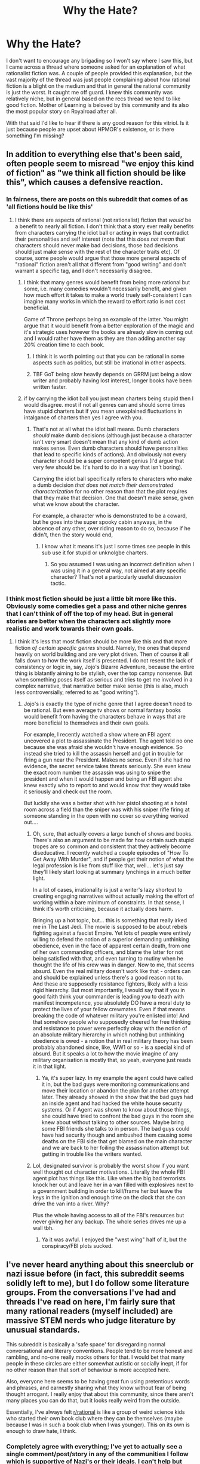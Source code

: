 #+TITLE: Why the Hate?

* Why the Hate?
:PROPERTIES:
:Author: burnerpower
:Score: 83
:DateUnix: 1607584239.0
:DateShort: 2020-Dec-10
:FlairText: META
:END:
I don't want to encourage any brigading so I won't say where I saw this, but I came across a thread where someone asked for an explanation of what rationalist fiction was. A couple of people provided this explanation, but the vast majority of the thread was just people complaining about how rational fiction is a blight on the medium and that in general the rational community is just the worst. It caught me off guard. I knew this community was relatively niche, but in general based on the recs thread we tend to like good fiction. Mother of Learning is beloved by this community and its also the most popular story on Royalroad after all.

With that said I'd like to hear if there is any good reason for this vitriol. Is it just because people are upset about HPMOR's existence, or is there something I'm missing?


** In addition to everything else that's been said, often people seem to misread "we enjoy this kind of fiction" as "we think all fiction should be like this", which causes a defensive reaction.
:PROPERTIES:
:Author: sl236
:Score: 66
:DateUnix: 1607599856.0
:DateShort: 2020-Dec-10
:END:

*** In fairness, there are posts on this subreddit that comes of as 'all fictions hould be like this'
:PROPERTIES:
:Author: Sonderjye
:Score: 55
:DateUnix: 1607609205.0
:DateShort: 2020-Dec-10
:END:

**** I think there are aspects of rational (not rationalist) fiction that /would/ be a benefit to nearly all fiction. I don't think that a story ever really benefits from characters carrying the idiot ball or acting in ways that contradict their personalities and self interest (note that this /does not mean/ that characters should never make bad decisions, those bad decisions should just make sense with the rest of the character traits etc). Of course, some people would argue that those more general aspects of "rational" fiction aren't all that different from "good writing" and don't warrant a specific tag, and I don't necessarily disagree.
:PROPERTIES:
:Author: DangerouslyUnstable
:Score: 42
:DateUnix: 1607628392.0
:DateShort: 2020-Dec-10
:END:

***** I think that many genres would benefit from being more rational but some, i.e. many comedies wouldn't necessarily benefit, and given how much effort it takes to make a world truely self-consistent I can imagine many works in which the reward to effort ratio is not cost beneficial.

Game of Throne perhaps being an example of the latter. You might argue that it would benefit from a better exploration of the magic and it's strategic uses however the books are already slow in coming out and I would rather have them as they are than adding another say 20% creation time to each book.
:PROPERTIES:
:Author: Sonderjye
:Score: 6
:DateUnix: 1607684720.0
:DateShort: 2020-Dec-11
:END:

****** I think it is worth pointing out that you can be rational in some aspects such as politics, but still be irrational in other aspects.
:PROPERTIES:
:Author: Radix2309
:Score: 8
:DateUnix: 1607716031.0
:DateShort: 2020-Dec-11
:END:


****** TBF GoT being slow heavily depends on GRRM just being a slow writer and probably having lost interest, longer books have been written faster.
:PROPERTIES:
:Author: SimoneNonvelodico
:Score: 2
:DateUnix: 1607848620.0
:DateShort: 2020-Dec-13
:END:


***** if by carrying the idiot ball you just mean charters being stupid then I would disagree. most if not all genres can and should some times have stupid charters but if you mean unexplained fluctuations in intalgance of charters then yes I agree with you.
:PROPERTIES:
:Author: DanPOP123
:Score: 1
:DateUnix: 1608529362.0
:DateShort: 2020-Dec-21
:END:

****** That's not at all what the idiot ball means. Dumb characters /should/ make dumb decisions (although just because a character isn't very smart doesn't mean that any kind of dumb action makes sense. Even dumb characters should have personalities that lead to specific kinds of actions). And obviously not every character should be a super competent genius (I'd argue that very few should be. It's hard to do in a way that isn't boring).

Carrying the idiot ball specifically refers to characters who make a dumb decision /that does not match their demonstrated characterization/ for no other reason than that the plot requires that they make that decision. One that doesn't make sense, given what we know about the character.

For example, a character who is demonstrated to be a coward, but he goes into the super spooky cabin anyways, in the absence of any other, over riding reason to do so, because if he didn't, then the story would end,
:PROPERTIES:
:Author: DangerouslyUnstable
:Score: 4
:DateUnix: 1608529822.0
:DateShort: 2020-Dec-21
:END:

******* I know what it means it's just I some times see people in this sub use it for stupid or unknolgbe charters.
:PROPERTIES:
:Author: DanPOP123
:Score: 1
:DateUnix: 1608579968.0
:DateShort: 2020-Dec-21
:END:

******** So you assumed I was using an incorrect definition when I was using it in a general way, not aimed at any specific character? That's not a particularly useful discussion tactic.
:PROPERTIES:
:Author: DangerouslyUnstable
:Score: 2
:DateUnix: 1608583166.0
:DateShort: 2020-Dec-22
:END:


*** I think most fiction should be just a little bit more like this. Obviously some comedies get a pass and other niche genres that I can't think of off the top of my head. But in general stories are better when the characters act slightly more realistic and work towards their own goals.
:PROPERTIES:
:Author: FordEngineerman
:Score: 21
:DateUnix: 1607617908.0
:DateShort: 2020-Dec-10
:END:

**** I think it's less that most fiction should be more like this and that more fiction /of certain specific genres/ should. Namely, the ones that depend heavily on world building and are very plot driven. Then of course it all falls down to how the work itself is presented. I do not resent the lack of consistency or logic in, say, Jojo's Bizarre Adventure, because the entire thing is blatantly aiming to be stylish, over the top campy nonsense. But when something poses itself as serious and tries to get me involved in a complex narrative, that narrative better make sense (this is also, much less controversially, referred to as "good writing").
:PROPERTIES:
:Author: SimoneNonvelodico
:Score: 27
:DateUnix: 1607627157.0
:DateShort: 2020-Dec-10
:END:

***** Jojo's is exactly the type of niche genre that I agree doesn't need to be rational. But even average tv shows or normal fantasy books would benefit from having the characters behave in ways that are more beneficial to themselves and their own goals.

For example, I recently watched a show where an FBI agent uncovered a plot to assassinate the President. The agent told no one because she was afraid she wouldn't have enough evidence. So instead she tried to kill the assassin herself and got in trouble for firing a gun near the President. Makes no sense. Even if she had no evidence, the secret service takes threats seriously. She even knew the exact room number the assassin was using to snipe the president and when it would happen and being an FBI agent she knew exactly who to report to and would know that they would take it seriously and check out the room.

But luckily she was a better shot with her pistol shooting at a hotel room across a field than the sniper was with his sniper rifle firing at someone standing in the open with no cover so everything worked out....
:PROPERTIES:
:Author: FordEngineerman
:Score: 20
:DateUnix: 1607632578.0
:DateShort: 2020-Dec-11
:END:

****** Oh, sure, that actually covers a large bunch of shows and books. There's also an argument to be made for how certain such stupid tropes are so common and consistent that they actively become diseducative. I recently watched a couple episodes of "How To Get Away With Murder", and if people get their notion of what the legal profession is like from stuff like that, well... let's just say they'll likely start looking at summary lynchings in a much better light.

In a lot of cases, irrationality is just a writer's lazy shortcut to creating engaging narratives without actually making the effort of working within a bare minimum of constraints. In that sense, I think it's worth criticising, because it actually does harm.

Bringing up a hot topic, but... this is something that really irked me in The Last Jedi. The movie is supposed to be about rebels fighting against a fascist Empire. Yet lots of people were entirely willing to defend the notion of a superior demanding unthinking obedience, even in the face of apparent certain death, from one of her own commanding officers, and blame the latter for not being satisfied with that, and even turning to mutiny when he thought the life of his crew was in danger. Now to me, that seems absurd. Even the real military doesn't work like that - orders can and should be explained unless there's a good reason not to. And these are supposedly resistance fighters, likely with a less rigid hierarchy. But most importantly, I would say that if you in good faith think your commander is leading you to death with manifest incompetence, you absolutely DO have a moral duty to protect the lives of your fellow crewmates. Even if that means breaking the code of whatever military you're enlisted into! And that somehow people who supposedly cheered for free thinking and resistance to power were perfectly okay with the notion of an absolute military hierarchy in which nothing but unthinking obedience is owed - a notion that in real military theory has been probably abandoned since, like, WW1 or so - is a special kind of absurd. But it speaks a lot to how the movie imagine of any military organisation is mostly that, so yeah, everyone just reads it in that light.
:PROPERTIES:
:Author: SimoneNonvelodico
:Score: 12
:DateUnix: 1607636014.0
:DateShort: 2020-Dec-11
:END:

******* Ya, it's super lazy. In my example the agent could have called it in, but the bad guys were monitoring communications and move their location or abandon the plan for another attempt later. They already showed in the show that the bad guys had an inside agent and had hacked the white house security systems. Or if Agent was shown to know about those things, she could have tried to confront the bad guys in the room she knew about without talking to other sources. Maybe bring some FBI friends she talks to in person. The bad guys could have had security though and ambushed them causing some deaths on the FBI side that get blamed on the main character and we are back to her foiling the assassination attempt but getting in trouble like the writers wanted.
:PROPERTIES:
:Author: FordEngineerman
:Score: 5
:DateUnix: 1607638809.0
:DateShort: 2020-Dec-11
:END:


****** Lol, designated survivor is probably the worst show if you want well thought out character motivations. Literally the whole FBI agent plot has things like this. Like when the big bad terrorists knock her out and leave her in a van filled with explosives next to a government building in order to kill/frame her but leave the keys in the ignition and enough time on the clock that she can drive the van into a river. Why?

Plus the whole having access to all of the FBI's resources but never giving her any backup. The whole series drives me up a wall tbh.
:PROPERTIES:
:Author: captain_stabn
:Score: 2
:DateUnix: 1608492302.0
:DateShort: 2020-Dec-20
:END:

******* Ya it was awful. I enjoyed the "west wing" half of it, but the conspiracy/FBI plots sucked.
:PROPERTIES:
:Author: FordEngineerman
:Score: 1
:DateUnix: 1608564786.0
:DateShort: 2020-Dec-21
:END:


** I've never heard anything about this sneerclub or nazi issue before (in fact, this subreddit seems solidly left to me), but I do follow some literature groups. From the conversations I've had and threads I've read on here, I'm fairly sure that many rational readers (myself included) are massive STEM nerds who judge literature by unusual standards.

This subreddit is basically a 'safe space' for disregarding normal conversational and literary conventions. People tend to be more honest and rambling, and no-one really mocks others for that. I would bet that many people in these circles are either somewhat autistic or socially inept, if for no other reason than that sort of behaviour is more accepted here.

Also, everyone here seems to be having great fun using pretentious words and phrases, and earnestly sharing what they know without fear of being thought arrogant. I really enjoy that about this community, since there aren't many places you can do that, but it looks really weird from the outside.

Essentially, I've always felt [[/r/rational][r/rational]] is like a group of weird science kids who started their own book club where they can be themselves (maybe because I was in such a book club when I was younger). This on its own is enough to draw hate, I think.
:PROPERTIES:
:Author: FunkyFunker
:Score: 107
:DateUnix: 1607592606.0
:DateShort: 2020-Dec-10
:END:

*** Completely agree with everything; I've yet to actually see a single comment/post/story in any of the communities I follow which is supportive of Nazi's or their ideals. I can't help but think anyone who thinks that is so far left that anyone right of center looks like a Nazi.

Hope I get some replies with counter examples; would be really interesting to see, but the bookclub of weird tastes is spot on. Add to that what the name of the book club implies and of course you get haters.
:PROPERTIES:
:Author: Dragfie
:Score: 28
:DateUnix: 1607599798.0
:DateShort: 2020-Dec-10
:END:

**** I recall [[https://www.reddit.com/r/rational/comments/5xasve/d_friday_offtopic_thread/deh5iof/?context=3][one instance]] on this subreddit of outright Nazi content I had encountered here. The redditor I quoted there had made comments in other subreddits such as, "The Holocaust didn't happen, but it should have." He is now banned, thankfully.

If anyone has other examples of content like that in this community, I'd like to hear about it.
:PROPERTIES:
:Author: Norseman2
:Score: 15
:DateUnix: 1607620791.0
:DateShort: 2020-Dec-10
:END:

***** I ran across someone basically asking to Steelman the Draka which is kind of a red flag; I was the only reply and equated it to steel-manning defection (For context the Draka series is an alternative history series where confederates emigrated to South Africa and made a racist military colony that ends up conquering the world; I'm not sure how many books it has but the future one is fighting an American derived colony the next solar system over when they develop reality jumping tech. )
:PROPERTIES:
:Author: Empiricist_or_not
:Score: 20
:DateUnix: 1607621865.0
:DateShort: 2020-Dec-10
:END:


***** It's a lot less common on /rational than it is on /SSC and /themotte
:PROPERTIES:
:Author: Sampatrick15
:Score: 15
:DateUnix: 1607634606.0
:DateShort: 2020-Dec-11
:END:


***** Oh cool, so first example I see... Sigh, but I still can't justify banning someone for their political opinions.
:PROPERTIES:
:Author: Dragfie
:Score: -1
:DateUnix: 1607643883.0
:DateShort: 2020-Dec-11
:END:

****** That's not a political opinion. It straight out tells certain people "you are all lying about how horribly your grandparents died but if I could I'd reenact your lies and make them reality". Personally I don't think such attitudes should be suffered in civilized communities.
:PROPERTIES:
:Author: Bowbreaker
:Score: 20
:DateUnix: 1607647865.0
:DateShort: 2020-Dec-11
:END:

******* Hold up; did he say that? "wanting an ethnostate" != "wanting a holocaust". Just as much as "Wanting communism" != "Wanting gulags".

I don't think Facists or Communists should be banned because they believe those are optimal systems of government. If either of them say "Kill all non-my-race" or "Kill all liberals" then I would justify banning that. Is that what he said? (I don't know; he very well may have in which case I would support a ban).
:PROPERTIES:
:Author: Dragfie
:Score: 0
:DateUnix: 1607650029.0
:DateShort: 2020-Dec-11
:END:

******** I was specifically talking about lines like "the holocaust didn't happen but it should have.

That said, wanting an ethnostate presupposes "remove all people different from me that are here right now" in all cases that aren't calls for a supertiny microstate to secede and become independent and walled.
:PROPERTIES:
:Author: Bowbreaker
:Score: 10
:DateUnix: 1607651636.0
:DateShort: 2020-Dec-11
:END:

********* Sure, my example stands; Communism requires the same of all of a different ideological leaning. Both can be achieved non-violently theoretically but is next to impossible to practically implement due to human nature. Hence both systems leading to genocide's every time they have been tried. Just for some reason, everyone only hates Nazi's even though commies killed 10x more people.
:PROPERTIES:
:Author: Dragfie
:Score: 4
:DateUnix: 1607654927.0
:DateShort: 2020-Dec-11
:END:

********** Not saying it's not still unrealistic, but you can change your ideology, not your ethnicity. Communism is more often presented as “people will understand how great it is!”, while ethnostates would require segregation. Even without active genocide, that sort of mass displacement never ends well (see the India / Pakistan thing) and even if done perfectly it would come at great human cost (such as splitting families and friends). In practice it's still calling for something that will cause a lot of pain for the sake of a very stupid and baseless theory.
:PROPERTIES:
:Author: SimoneNonvelodico
:Score: 9
:DateUnix: 1607676104.0
:DateShort: 2020-Dec-11
:END:

*********** I guess its kinda semantics now, but you can say the exact same for race realists; "People will understand how great it is and segregate themselves!" and the rest of your comment applies exactly the same to Communists.

Sure one trait is Physical and the other Mental and can be changed or faked, but the reason doesn't make the genocide's any less immoral.
:PROPERTIES:
:Author: Dragfie
:Score: 4
:DateUnix: 1607739804.0
:DateShort: 2020-Dec-12
:END:

************ It's a big difference though. Not if you take it to the extreme, then it likely becomes crazy, but a moderate communist becomes just someone trying to persuade people of their ideas, while a moderate racist... well...

Point is, the likelihood of implementing segregation without misery isn't just low, it's zero. Also the reasons for action are different. Communism may not work, but it addresses a real problem that exists independently of itself: poverty. Race realism addresses the problem of people not wanting to live together with other races, why don't they? Because racism tells them they can't. It's circular reasoning.
:PROPERTIES:
:Author: SimoneNonvelodico
:Score: 1
:DateUnix: 1607761729.0
:DateShort: 2020-Dec-12
:END:

************* IDK, maybe this line of discussion is kind of pointless, I'm arguing for not banning individuals on political opinions (Which pretty much means ANY opinion, The only thing I think justifies banning is actual incites to violence or other illegal actions), and the argument against that is "this political opinion is too harmful to allow" so my argument against that is "there are other political opinions which are MORE harmful and are generally accepted by (you)/society and you wouldn't think banning them is a good idea so why this one?" which descends into a "which is worse" argument which is kinda pointless because the point is that both are bad but that is irrelevant to whether they should be banned or not (IMO).

I kinda want to continue the "which is worse" discussion though since I find it interesting and you are an enjoyable person to discuss this with, but if you are sick of it just skip to the last paragraph;

I guess your comment explains exactly why everyone hates nazi's although the ideology is responsible for less deaths than Communism. From a completely surface perspective of both ideologies one looks like "racism" and the other like "equality". The problem is that isn't reality, and in practice what you are doing here is steal-manning Communism and Straw-manning Race-realism. Race-realism != racist (although I agree that most Race-realists are likely racists, the Ideology is not inherently racist) Race-realism is just the opinion that; "Communities with a single race will on average be more functional/happy/productive w/e than ones which are not", and therefor it would be a good idea to segregate (Obviously I disagree with this, and think diversity is a massive strength, but I try not to let this opinion bias me, and don't think it is harmful to discuss this seriously, in fact think it is more harmful to straw-man and censor any discussion on this topic). A moderate race-realist doesn't necessarily discriminate, just "tries to persuade others that this is a good idea". If they put this into practice by attempting do act on this belief in situations such as the workplace, government, etc, then I completely agree that is is BAD bad. The thing is, this has to be compared to a communist which is ALSO trying to implement his/her opinion in professional/political situation (such as undermining democracy, removing liberties to maximize equality etc) which is ALSO BAD bad.

#+begin_quote
  Communism may not work, but it addresses a real problem that exists independently of itself: poverty. Race realism addresses the problem of people not wanting to live together with other races
#+end_quote

That is the same thing; straw-man vs steal-man. Steal-man of communism is "Reduce poverty by making everyone equal" and straw man is "I don't like people who are harder workers than me so give me their money." While a Steal-man of race-realism is "Reduce poverty by making everyone better off (by segregation)" while the straw man is "I'm racist so I want an excuse to allow me to discriminate against other races".

My argument for free speech is simple: Censorship ALWAYS increases power inequality by definition. Any sort of censorship can only ever be successful by someone with more power than the individual they are censoring, where power here is defined by "who's influence is larger". To me there is nothing more to be said, as a left-liberal power (and resources, happiness, etc) should be spread as much as possible, censorship is putting the cart before the horse and should be minimized as much as possible.
:PROPERTIES:
:Author: Dragfie
:Score: 1
:DateUnix: 1607783952.0
:DateShort: 2020-Dec-12
:END:

************** But race realism isn't about reducing poverty at all. It postulates that people are more unhappy when they live in mixed communities. Why are they unhappy? Because they think race is a fundamental difference that means they can't trust people from a different race. Why couldn't they trust them? Because they're racist.

It's circular reasoning, is what I'm saying. It creates a problem, then sells itself as the only solution to that problem. If people didn't even /think/ in terms of race, the problem wouldn't exist. And if you did segregate them on the basis of race, they'd just end up splitting along new lines. Factionalism is hardly an exclusive of race divides. Superficial differences are what we use to /rationalize/ factionalism; factionalism in the end is just about bandying together to split the maximum possible amount of resources among the smallest possible amount of people. Identifying race as the one root cause of factionalism means either you're a grifter thinking the divide will benefit YOUR side, or you're an idiot. And a racist either way.

That said, my point was arguing about the differences with communism. I do tend to agree on censorship not being very good or useful. As a general rule, if certain awful ideas are uncommon enough that you can establish a solid, uncontroversial majority that's ok with censoring them, you don't /need/ to censor them - they'll only be laughed off anyway. And if they're actually getting common enough that censorship is controversial, then you already have a problem anyway that censorship won't fix. Censorship reeks of a majority losing its grasp on discourse that desperately tries to clutch to its dominance. It doesn't really work and it makes you look weak and fearful.
:PROPERTIES:
:Author: SimoneNonvelodico
:Score: 2
:DateUnix: 1607784789.0
:DateShort: 2020-Dec-12
:END:

*************** u/Dragfie:
#+begin_quote
  It's circular reasoning, is what I'm saying. It creates a problem, then sells itself as the only solution to that problem.
#+end_quote

I don't disagree this this; you are arguing WHY race-realism doesn't work which I agree it doesn't.

#+begin_quote
  But race realism isn't about reducing poverty at all.
#+end_quote

Oh but it is! Just as much as Communism is:\\
Communism is:\\
*Look at the poor people*\\
*Look at the successful entrepreneurs earning more than you*\\
"They are the problem!"\\
While Race-realism is:\\
*Look at the poor people*\\
*Look at the successful immigrants who are earning more than you*\\
"They are the problem!"

Both of these are about making a better society according to those who believe in them.

#+begin_quote
  It postulates that people are more unhappy when they live in mixed communities.
#+end_quote

I mean if you are arguing that Race-realists care about overall happiness, and Communists about equal financial freedom then sure, I don't think that matters, the point is both are well-intentioned, and both are catastrophic when attempted to be implemented.

If you are arguing that most race-realists are doing it for selfish reasons, while most communists are doing it for altruistic reasons then sure, I don't think I disagree with that either, and in my opinion a political opinion should not be banned because it is correlated with bad intentions. If you think otherwise that's a different discussion I guess.

#+begin_quote
  I do tend to agree on censorship not being very good or useful.
#+end_quote

Uh, I thought your original reply was to my "political opinions should not be banned", so you meant he probably shouldn't be banned but you wouldn't call his opinion merely "political"?
:PROPERTIES:
:Author: Dragfie
:Score: 0
:DateUnix: 1607786776.0
:DateShort: 2020-Dec-12
:END:

**************** u/SimoneNonvelodico:
#+begin_quote
  While Race-realism is: /Look at the poor people/ /Look at the successful immigrants who are earning more than you/ "They are the problem!"
#+end_quote

That's not race realism, that's just nationalism. In the US, both whites and blacks have been living in the same country for centuries. But a race realist /still/ would demand segregation, even though neither group can be considered to be immigrants. The immigrant thing is much simpler: it suggests the game is zero sum, and so if someone else gets something, they must be taking it from you. It doesn't matter WHO the someone is.

#+begin_quote
  I mean if you are arguing that Race-realists care about overall happiness, and Communists about equal financial freedom then sure, I don't think that matters, the point is both are well-intentioned, and both are catastrophic when attempted to be implemented.
#+end_quote

No, the point is that race realists argue about how race mixing lowers happiness and propose to solve race mixing. Communists argue that poverty lowers happiness, and propose to solve poverty. Neither actually really solves the problem. But in the case of communists, the problem is real. In the case of race realists, it's not, or it's created by them. Race realists are at the same level of demon exorcists, as far as contributions to society go.

#+begin_quote
  Uh, I thought your original reply was to my "political opinions should not be banned", so you meant he probably shouldn't be banned but you wouldn't call his opinion merely "political"?
#+end_quote

I just wanted to point out that I don't think the two things are really at the same level. So if you wanted to make a distinction, you could. I'm not saying that's where the line for censorship ought to be traced, but if you did trace it there, the distinction would not be entirely arbitrary. That said, sure, Communism gets a pass for various reasons (one of which may be historical: Nazism had to be fought and defeated, Communism was a begrudging ally and then long term rival with whom however some sort of balance had to be found for the sake of not burning the planet in nuclear fire, so obviously our relationship to them is very different) that if you only went by amount of damage caused it probably wouldn't deserve. Though moderate socialism can be argued to be beneficial, moderate nazism is just less terrible than all-out nazism, but still pretty bad with no upsides.
:PROPERTIES:
:Author: SimoneNonvelodico
:Score: 3
:DateUnix: 1607787413.0
:DateShort: 2020-Dec-12
:END:

***************** u/Dragfie:
#+begin_quote
  I just wanted to point out that I don't think the two things are really at the same level. So if you wanted to make a distinction, you could. I'm not saying that's where the line for censorship ought to be traced, but if you did trace it there, the distinction would not be entirely arbitrary.
#+end_quote

Oh well actually, I would completely agree there, so with respect to the original point of this discussion I guess we were arguing if race-realsim is 98% or 99% bad XD.

But to expand on this and explain why I wouldn't draw a line at race-realism; to use an aircraft engineering metaphor;

to me race realism is like cutting a hole in the wing to reduce weight; It immediately damages performance, looks ugly, and if not repaired can expand and keep tearing until the whole wing falls off.

While Communism is like loosening a bolt in the engine to make it quieter; It seems to make the flight nicer, is completely undetectable without an inspection, and will eventually lead to catastrophe when the engine explodes with no-one the wiser.

They both end in disaster (and this is the criteria I would use for censorship IF it is necessary) one of them is more damaging in the short-term but the other is way more dangerous.

​

For the first two points, I agree/will concede them mostly with the above example as the revised reasoning.
:PROPERTIES:
:Author: Dragfie
:Score: 1
:DateUnix: 1607845433.0
:DateShort: 2020-Dec-13
:END:


********* To play devil's advocate, "remove" doesn't necessarily mean "kill." In the US, white nationalists and black nationalists are often surprisingly cordial with each other, because they fundamentally agree with each other's goal; separation of the population based on race.

Sure, everyone I've ever seen advocate for an ethnostate also ends up advocating for genocide at some point so it's entirely reasonable to be suspicious of them, but my point is just that the two ideas are not /necessarily/ linked.
:PROPERTIES:
:Author: lillarty
:Score: -1
:DateUnix: 1607670112.0
:DateShort: 2020-Dec-11
:END:

********** I didn't use the word "remove" to make my language more polite. Remove is bad enough on its own.
:PROPERTIES:
:Author: Bowbreaker
:Score: 9
:DateUnix: 1607681563.0
:DateShort: 2020-Dec-11
:END:

*********** I agree entirely; someone advocating for relocating everyone not of a particular ethnicity is /also/ terrible, but it's a different echelon of immorality from /genocide/, which is what you equated it with. I was simply pointing out that this wasn't necessarily valid.
:PROPERTIES:
:Author: lillarty
:Score: 0
:DateUnix: 1607707749.0
:DateShort: 2020-Dec-11
:END:

************ u/Bowbreaker:
#+begin_quote
  which is what you equated it with.
#+end_quote

I did? Could you point out where?
:PROPERTIES:
:Author: Bowbreaker
:Score: 1
:DateUnix: 1608203102.0
:DateShort: 2020-Dec-17
:END:


********** Isn't this how Liberia was born?
:PROPERTIES:
:Author: SimoneNonvelodico
:Score: 3
:DateUnix: 1607675794.0
:DateShort: 2020-Dec-11
:END:


******* That is an opinion. It's certainly not fact.

Thinking all people are inferior to your race is an opinion

I see no reason why you have to concede some weird ground that you can't ban people because of opinions.
:PROPERTIES:
:Author: RMcD94
:Score: 1
:DateUnix: 1607685988.0
:DateShort: 2020-Dec-11
:END:

******** It's an opinion. I just don't consider it a "political" opinion in the way we are taught to treat political opinions as deserving some basic respect and inclusion to be heard out.

Anyway, online communities being better off if those kinds if statements are banned is my opinion. It's why, despite them going over board at times, I find myself happy in forums like Sufficientvelocity.
:PROPERTIES:
:Author: Bowbreaker
:Score: 11
:DateUnix: 1607691233.0
:DateShort: 2020-Dec-11
:END:

********* Not all opinions are worthy of respect.
:PROPERTIES:
:Author: Radix2309
:Score: 8
:DateUnix: 1607716326.0
:DateShort: 2020-Dec-11
:END:


********* u/RMcD94:
#+begin_quote
  I just don't consider it a "political" opinion in the way we are taught to treat political opinions as deserving some basic respect and inclusion to be heard out.
#+end_quote

I mean I don't know about this other definition, but people are also taught to respect other cultures, even though they cut off the genitals of people, or respect other ways of raising children, even though they are physically abused, or a bunch of other things. Only the privileged take this stance, I don't expect Jews to give any respect or inclusion to people who want to continue the work of the Holocaust

I don't see how anyone could arguing that being a Nazi is not political. The Nazis were a political party and were firmly entrenched in any place that I'd expect someone to use the word politics.

It seems like a minor semantic issue but I think it's important to recognise that you absolutely can (and should) make decisions that exclude certain "political" opinions.
:PROPERTIES:
:Author: RMcD94
:Score: 3
:DateUnix: 1607691601.0
:DateShort: 2020-Dec-11
:END:

********** u/Bowbreaker:
#+begin_quote
  I mean I don't know about this other definition, but people are also taught to respect other cultures, even though they cut off the genitals of people, or respect other ways of raising children, even though they are physically abused, or a bunch of other things.
#+end_quote

That sounds massively fucked up and I'm happy I wasn't raised that way. Respect for people in cultures makes sense. But for the practices themselves?
:PROPERTIES:
:Author: Bowbreaker
:Score: 8
:DateUnix: 1607704638.0
:DateShort: 2020-Dec-11
:END:

*********** and...?
:PROPERTIES:
:Author: RMcD94
:Score: -1
:DateUnix: 1607704927.0
:DateShort: 2020-Dec-11
:END:


**** Lesswrong (which I'd consider a predecessor to [[/r/rational]]) had a few disproportionately loud neoreactionaries (who are adjacent to neo-nazis, are the intellectual predecessors of the modern alt right, and which incubated people like Steve Bannon and by extension influenced Trump). Some of these neoreactionaries were participating as community members and others of whom were brigading and engaging in mass downvote spamming of anyone with leftist views. Many in the community tolerated them and embraced it in the name of "free speech". Yudkowsky himself firmly repudiated them and generally advocated downvoting and banning them, so it's a bit unfair to say that rational fiction (which was born largely from Yudkowsky) is tainted by assocation. Prior to that, intellectual predecessor OvercomingBias has also had a notable neoreactionary presence, probably in part to some of founder Robin Hanson's opinions. It's not super visible on this subreddit but if you know the history of things, it does make sense that people would associate that with us, even if most of us repudiate that.

#+begin_quote
  I can't help but think anyone who thinks that is so far left that anyone right of center looks like a Nazi.
#+end_quote

I don't think Nazis are as far right from the center as you're thinking. You're imagining Nazis as this impossibly ridiculous far away point, rather than something which the populace fully embraced in recent history and which the populace is 100% capable of doing again with just a few steps to the right of the current scenario.
:PROPERTIES:
:Author: GreenSatyr
:Score: 9
:DateUnix: 1607755639.0
:DateShort: 2020-Dec-12
:END:


**** u/SimoneNonvelodico:
#+begin_quote
  I've yet to actually see a single comment/post/story in any of the communities I follow which is supportive of Nazi's or their ideals. I can't help but think anyone who thinks that is so far left that anyone right of center looks like a Nazi.
#+end_quote

I think the problem there tends to be that a lot of people on that side of the political spectrum are really enmeshed in what I'd call "emotion politics" - politics all based around people's feelings as the one metric by which all should be judged. I tend to think that's not really a solid way of doing politics - after all, the racist likely /feels/ deeply scared and worried about those violent thugs who want nothing but to rape his daughters, and yet somehow I doubt we should pay that feeling too much heed - and that since all politics involves compromise and agreement between multiple parties, it can only be built on things on which entire groups can agree on, namely, shared, measurable elements of reality. I think a lot of people around here would probably inclined to think the same way (given the nature of the community itself), and so that probably creates a significant ideological rift.
:PROPERTIES:
:Author: SimoneNonvelodico
:Score: 12
:DateUnix: 1607627517.0
:DateShort: 2020-Dec-10
:END:

***** u/Sampatrick15:
#+begin_quote
  I think the problem there tends to be that a lot of people on that side of the political spectrum are really enmeshed in what I'd call "emotion politics" - politics all based around people's feelings as the one metric by which all should be judged
#+end_quote

what gives you this impression? i have legitimately no idea what you are talking about here.
:PROPERTIES:
:Author: Sampatrick15
:Score: 13
:DateUnix: 1607644691.0
:DateShort: 2020-Dec-11
:END:

****** Here's an example of a discussion I saw some days ago. This was mainly among researchers from social/political sciences. Apparently, the common trend right now is to believe that if you're researching a sociopolitical issue, to take an activist role in those topics is encouraged as something that /enhances/ your research. The logic, rooted in critical theory, is that since every narrative and framing is expression of a power relationship anyway, you might as well embrace one openly. The opposing view, that you should strive to distance yourself from the topic and assess it in an objective manner in order to produce useful research, exists, but is in minority, and often draws accusations of right-wing bias. Because, after all, inaction is the same as standing with the oppressor.

Now note that I'm not saying that when people study these issues, "both sides" have a point. If you study genocide or discrimination, one side definitely ought to have every decent person behind them. Nor am I saying that it is possible to achieve perfect objectivity: it is always only a goal to aspire to. Nor am I saying that your research's results will always be perfectly apolitical: if one side blatantly lies or believes falsities, the truth will be political. And finally, I perfectly understand that if your subject of study isn't elementary particles but people, people who you often interview, befriend, live among, then it's not going to be exactly easy to keep a distance. There will be times in which you might feel a tension between your professional duty and your duty as a human being, as they might be at odds. You might feel like you just /can't/ stand on the sidelines and document as other people are involved in the fight.

The problem is saying that activism actually makes your work /better/. It really, really can't. Being personally involved will raise your emotional stakes in what you find out. If what you find out happens to support your cause, you'll be all too happy to publish it. But if it doesn't, you'll have all sorts of peer pressure and emotional investment in NOT releasing it, or twisting it; a lot more than you would otherwise (not that you usually wouldn't: but that will still be there, and be compounded). And this in the end hurts the cause too. If all the research - the job whose task should be to provide facts to the public so they may make their own mind on an issue - feels like it's somehow affected by partisan politics either way, then it loses more and more credibility. People stop wondering about what the facts even are and feel absolved in simply going with their gut; after all, it's what even those researchers do!

And obviously that instinct is always present, to a point. The problem is how we're completely losing any desire of fighting it off. Historically, the political left has generally stood /more/ for reason and objectivity. Pointing out how many social, historical, cultural or religious constructs are /not/ absolutes or laws of nature is rational. Asking for equality among humans where there is no evidence that justifies discrimination is rational. If the left abandons that stance in frustration too, what we actually end up having is a political spectrum in which no one agrees on anything but one thing: truth does not exist, reason is of no consequence, personal feeling is all that matters. But in that way it also becomes impossible to achieve any kind of compromise, because no one can just convince someone else to /feel/ differently without that change having some roots in a shared reality.
:PROPERTIES:
:Author: SimoneNonvelodico
:Score: 16
:DateUnix: 1607681335.0
:DateShort: 2020-Dec-11
:END:

******* So you're saying that bias in researchers promotes anti-intellectualism and distorts published science. That there is a movement in 'left academia' towards embracing this bias, which furthers tribal thinking and makes compromise difficult, as there is no neutral academic basis that can be used to observe political ideas.

You're then saying that this lack of neutrality/objectivity makes it difficult for left to compromise with right, and distinguish nuance in right. That this means it's hard for left to tell if a [[/r/rational][r/rational]] comment is Nazi or just right.

Is my interpretation of your comments correct? I have some issues with your ideas, but I just want to check that I have it all down first.
:PROPERTIES:
:Author: FunkyFunker
:Score: 2
:DateUnix: 1607746225.0
:DateShort: 2020-Dec-12
:END:

******** I am saying this is an example of a general philosophical trend towards making subjectivity and feelings not just drivers for action, but the lynchpin of political discourse (didn't say anything about “left academia”: that people who seek discovery and change with an open mind tend to be left wing is hardly surprising).

Basically, I believe “objectivity may be impossible to achieve, but all the more needs to be something we strive for”. This philosophy tends to be more “objectivity is impossible to achieve, therefore it is worthless and just a mask used to hide reactionary ideas”. Also, the philosophy then trickles down into popular discourse and becomes dumbed down, losing whatever nuance it had.

#+begin_quote
  That this means it's hard for left to tell if a [[/r/rational][r/rational]] comment is Nazi or just right.
#+end_quote

No. I mean that this leads to considering any comment advocating for rationality or objectivity as /intrinsically/ reactionary, because those are just the names existing systems of power give to the status quo.
:PROPERTIES:
:Author: SimoneNonvelodico
:Score: 6
:DateUnix: 1607761257.0
:DateShort: 2020-Dec-12
:END:

********* I used 'left academia' for people 'researching a sociopolitical issue' who believe 'that activism actually makes your work better.'

Although I mostly agree with your philosophy, I feel like your argument as a whole isn't quite logical. It feels to me like you're personifying movements and forgetting the person. Rather than talking about what tendencies and bias 'a left-leaning person' might have, you're describing people as being a faceless limb of 'the left' (though your phrasing varies). There are many steps in your hypothetical train of thought, but in reality I'm not sure a random left would pass step one. People just aren't so defined by umbrella labels.

I'm certain that what you're saying is true for some people, to some extent. It seems very unlikely, however, that this idea is so broadly applicable that it could be relevant as a significant force all the way down to the level of international web forums.
:PROPERTIES:
:Author: FunkyFunker
:Score: 2
:DateUnix: 1607769078.0
:DateShort: 2020-Dec-12
:END:

********** I mean, an ideology is more sort of a... distilled average of individual people? Obviously it's really hard to pin down "purely left" or "purely right" people - though some who build their whole identity around that might fit the bill - it's more that people adopt ideas and often certain social contexts will reinforce them (so if I'm, roughly speaking, 90% left and 10% right, I'll still be loathe to voice that 10% while in a context of other majority-left people coded to be left like a political party or a movement, which then creates a feedback loop with others. This effect becomes stronger if those people are inclined to shaming or other forms of social pressure, which /absolutely are/ very common in political discourse these days).

My point isn't that everyone does this, though the discussion I mentioned involved academics who do /not/ like this approach complaining about peer pressure from the majority. There is such a thing as "mainstream" ideas in a certain environment, I don't see what's problematic with that, without a need to label individual people at all, which I don't think I did. My problem isn't with the people, it's with the specific shape the ideology is taking, the "meme" so to speak (in the sense Dawkins originally coined the term for).

#+begin_quote
  I'm certain that what you're saying is true for some people, to some extent. It seems very unlikely, however, that this idea is so broadly applicable that it could be relevant as a significant force all the way down to the level of international web forums.
#+end_quote

You asked for an example, I made an example. There's more. My point is, there is a general trend towards this sort of extremely relativistic interpretation. If epistemology exists on a scale, from "Truth exists and I know it because it's all written in this Holy Book or whatever" to "Truth does not exist, everything is subjective to the point of solipsism", then the dominant epistemology associated with left wing ideologies would be slowly shifting towards the latter extreme in the last years, too close for my comfort, at least. And I'm still pretty relativist, of course! I just don't think it's useful any more when you get to the point of completely abandoning any hope of even /pursuing/ objectivity. Even with all its trappings and fake goals. It just feels like a lot of people have stopped trying altogether and have called the objective itself worthless, with actual philosophers and theorists (from whom these ideas originate) basically providing smart-sounding rationalisations for why this sour grape mindset is actually a good thing.
:PROPERTIES:
:Author: SimoneNonvelodico
:Score: 3
:DateUnix: 1607770786.0
:DateShort: 2020-Dec-12
:END:

*********** I think our main difference is that you think that people are more influenced by and predicted by broader ideologies than I do. Maybe it's just where I live, but no-one I know identifies themselves by parties like that.

Also, more than the specifics of the philosophy, what I'm talking about is the feasibility of determining ideologies and attributing actions to those ideologies. In my experience, trying to measure a shift in localised, contemporary ideology from the ground level is doomed from the start. I'm not saying it can't be done, but I don't think a discussion and feelings of peer pressure are enough evidence.

I think you've heard my main points, and I think I understand yours. I've probably spent too much time on this, so I might stop here, though I'll still read any reply.
:PROPERTIES:
:Author: FunkyFunker
:Score: 1
:DateUnix: 1607777624.0
:DateShort: 2020-Dec-12
:END:

************ u/SimoneNonvelodico:
#+begin_quote
  I think our main difference is that you think that people are more influenced by and predicted by broader ideologies than I do. Maybe it's just where I live, but no-one I know identifies themselves by parties like that.
#+end_quote

I'm thinking more of how discourse ends up looking like online, in journalism, and so on. Even though you may argue people act in /more/ extreme ways than they would in person in those settings, that doesn't make them less real. Plenty of movements and political change are driven by this sort of stuff (up to and including Trumpism, in fact). I'm not saying that people in general are predicted specifically by ideologies on an individual level, but ideologies matter as reference points. And ideologies change with time. Surely you wouldn't say that the left and the right today carry the same exact core ideas and policy objectives as thirty, sixty, one hundred years ago? The general sense of the two sides remains the same, but the specifics evolve all the time.

#+begin_quote
  In my experience, trying to measure a shift in localised, contemporary ideology from the ground level is doomed from the start.
#+end_quote

What would be your approach to do so then? It seems to me like you're deconstructing the concept itself of there even /being/ an ideology too much. I'm not saying you can use it to slot people in neatly, of course, but it doesn't matter. For example the phenomenon OP notices - lots of left-leaning people considering rationalists with suspicion or outright spiting them - is certainly real, even though there are obviously exceptions (I can think of one person I personally know myself who would count as one).
:PROPERTIES:
:Author: SimoneNonvelodico
:Score: 2
:DateUnix: 1607778496.0
:DateShort: 2020-Dec-12
:END:

************* People read trends in discussion online and come up a pattern of reasoning. They attribute the reasoning to a wide range of people using a reductive label. They explain every action of the group in terms of their pattern.

vs

A group of researchers conduct a wide-ranging survey to determine contemporary ideologies. They carefully record and consider the demographics of their survey. They then hypothesise likely reasons behind large-scale actions with the backing of objective data, potentially conducting further studies.

I'm not saying ideologies aren't real, or useful. I'm saying they're not as easy to find and use as you think. And I agree the ideologies matter, but I think they just matter less than you're making them out to. This is probably a difference in thought we won't bridge.
:PROPERTIES:
:Author: FunkyFunker
:Score: 1
:DateUnix: 1607817752.0
:DateShort: 2020-Dec-13
:END:

************** I think you're thinking more of the root causes. For example, take Trumpism. I could describe the ideology that got Trump elected based on how it's blatantly stated by his own supporters. You would say “but no, look, actually most people who voted him aren't that hard core, they did it because of economic factors so and so”.

Both things can be true, but in politics, words matter. Even if the activists and zealots are a minority, they set the line. If they win, that is interpreted as a mandate from the masses for /all/ their platform. For another example look at Brexit. Did everyone in that 52% who voted for it want No Deal? Probably not, but they still empowered a minority of hard line ideologues to go for it.
:PROPERTIES:
:Author: SimoneNonvelodico
:Score: 1
:DateUnix: 1607849269.0
:DateShort: 2020-Dec-13
:END:

*************** I have a lot I could say about Trump, and it wouldn't be that, but that is all irrelevant.

I think we're completely talking past each other at this point. We really want to talk about completely different things, so we should leave it here.
:PROPERTIES:
:Author: FunkyFunker
:Score: 1
:DateUnix: 1607850490.0
:DateShort: 2020-Dec-13
:END:


******* I don't think you're understanding the point that those folks are making? Moreover, none of that actually has much to do with the politics of the folks involved and is instead mostly about what some subsection of academics believe. The average leftist isn't going to say that they believe in a particular ideology because of how politics make them feel, they're going to say that they believe in a particular ideology because of specific material issues. I mean, ultimately all politics are, at some level, a moralistic determination so it's not really possible to have literally no emotion but it is exceptionally rare for any leftist to say that they are leftist for no objective or material reason.
:PROPERTIES:
:Author: Sampatrick15
:Score: 1
:DateUnix: 1607782723.0
:DateShort: 2020-Dec-12
:END:

******** u/SimoneNonvelodico:
#+begin_quote
  I don't think you're understanding the point that those folks are making?
#+end_quote

I do understand it, I just think their priorities are wrong. I think they're overestimating the importance of some factors and underestimating others.

#+begin_quote
  Moreover, none of that actually has much to do with the politics of the folks involved and is instead mostly about what some subsection of academics believe.
#+end_quote

In the context of that discussion, the folks involved are mostly not even in the western world, so their own politics are generally a bit separate from ours in terms of categories. The academics here are just an example of what instead tends to be the mindset across people active on the left side of politics specifically in Europe and the US - and in particular in the English-speaking world.

#+begin_quote
  The average leftist isn't going to say that they believe in a particular ideology because of how politics make them feel, they're going to say that they believe in a particular ideology because of specific material issues.
#+end_quote

That's not really what I meant either, it's more about whether you think solutions to those material issues (such as economic inequality, racism, sexism, homophobia etc.) should be then measured against more or less objective metrics, or designed based on some kind of attempt at empirical evaluations vs. just going with what your gut tells will work.
:PROPERTIES:
:Author: SimoneNonvelodico
:Score: 4
:DateUnix: 1607784277.0
:DateShort: 2020-Dec-12
:END:

********* u/Sampatrick15:
#+begin_quote
  That's not really what I meant either, it's more about whether you think solutions to those material issues (such as economic inequality, racism, sexism, homophobia etc.) should be then measured against more or less objective metrics, or designed based on some kind of attempt at empirical evaluations vs. just going with what your gut tells will work.
#+end_quote

Who is arguing for this though? You're strawmanning here. For the most part, no leftist is saying that gut judgements should be used to evaluate performance of policies. There's a reason why lots of leftists aren't really a fan of affirmative action anymore - it has mostly failed to address issues of inequality in attainment of secondary education except for mostly in the divide between men and women. Which part of Sanders' or Corbyn's platform was based on emotional gut feelings? They were, one and all, based on objective reasoning even if some people on the right might end up disagreeing with the policies in question. I'm really just not understanding where you're getting this idea that leftism is specifically more moralistic or emotional.
:PROPERTIES:
:Author: Sampatrick15
:Score: 3
:DateUnix: 1607785705.0
:DateShort: 2020-Dec-12
:END:

********** u/SimoneNonvelodico:
#+begin_quote
  There's a reason why lots of leftists aren't really a fan of affirmative action anymore
#+end_quote

Wait, who are we talking about here? Because I've read that opinion only from a minority - and usually it was people of colour saying that. If a white person did, with the same exact arguments, they'd be simply accused of being racist.

#+begin_quote
  Which part of Sanders' or Corbyn's platform was based on emotional gut feelings?
#+end_quote

Sanders has actually had his fair share of critics exactly because he's more old-school in these respects. But it might be here the problem is that perhaps I'm saying "left wing" more in general and incorporating more groups that perhaps you'd class as "liberals".

I rooted for both Sanders and Corbyn. The latter got IMO unfairly shafted by the whole supposed antisemitism scandal, though I also think he's not that great at communication - certainly worse than Sanders. But I actually wouldn't consider them part of this trend that much, they're both really, well, old. This is more of a younger generation thing.
:PROPERTIES:
:Author: SimoneNonvelodico
:Score: 3
:DateUnix: 1607786841.0
:DateShort: 2020-Dec-12
:END:


***** I don't think I would agree here; Don't think there is really a distinction between either end when it comes to a lack of rationality for the members who lack it, while I have seen rational and educated members of both sides, even both extremes. And the rift I blame on a rising culture of non-tolerance, with the excuse of labeling opposing opinions as "harmful". Which I agree is shifted left atm, which I also think is the lesser of two evils even though Communists are just as bad as Nazi's since both ideologies lead to gulags (and the obvious example of this leaning is that nazi's get banned while communists don't).
:PROPERTIES:
:Author: Dragfie
:Score: 4
:DateUnix: 1607642251.0
:DateShort: 2020-Dec-11
:END:

****** Oh, I'm not saying wingnuts on either side are more rational. My point is that the left isn't just full of people who act emotional, it's also full of sophisticated theories that /rationalise/ acting emotionally and make it sound like a very good thing and, in fact, the only right way of doing politics. That way, by the usual mechanisms of polarisation, the concept of acting rationally instead becomes purvey of the right - who gets to scream "FACTS DON'T CARE ABOUT YOUR FEELINGS!" in between ranting how climate change is a hoax, COVID is just a flu that's being exploited by Bill Gates to inject us all with microchips, Trump didn't lose but was a victim of a strange, elaborate and ineffable conspiracy and democrats have satanic pedophiliac orgies in the basement of a pizza parlor.

I mean, there is absolutely no question that the right is in practice the most detached from actual reality and rationality. And lo and behold, on lots of topics the left absolutely /does/ appeal to it, because well, it makes sense. But the general discourse is very emotion-focused on a lot of things, even when you could actually make excellent rational cases for the same things. Left wing Twitter, when it's not busy dunking on whatever's the reason of the day to get /absolutely indignant/, reads much like a self-help book. I agree with all the core values, but frankly the packaging these days makes me facepalm a lot.
:PROPERTIES:
:Author: SimoneNonvelodico
:Score: 9
:DateUnix: 1607644395.0
:DateShort: 2020-Dec-11
:END:


***** I mean, surely any decent ideology MUST be based on feelings at some point? A system that doesn't care about whether humans, in general, are happy or not doesn't sound like a good thing to me. As David Hume would put it, "Reason is and ought only to be the slave of the passions"; reason is useful because it allows us to achieve emotional ends more reliably, it's not an end in itself.
:PROPERTIES:
:Author: Argenteus_CG
:Score: 2
:DateUnix: 1607736520.0
:DateShort: 2020-Dec-12
:END:

****** Obviously, in the sense of feelings as driver to action. However, if for example you want to design a legal system, you can't decide to punish people just based on how their victims feel about their crimes. Because it becomes a social endeavour, you need to build credibility with all parties involved, and that can only be done on the basis of our shared reality. If all you tell me is “I feel this way!” I don't even know if you're telling the truth, and can't possibly check. Also even if you are, your feelings might be rooted in a faulty understanding of the world. Right now lots of Trump voters seem to feel that they won the election, should we give it to them because they're crying louder than anyone else?
:PROPERTIES:
:Author: SimoneNonvelodico
:Score: 8
:DateUnix: 1607762153.0
:DateShort: 2020-Dec-12
:END:

******* I don't think there's anyone actually claiming we ought to decide things based solely on who can claim to feel the worst.
:PROPERTIES:
:Author: Argenteus_CG
:Score: 2
:DateUnix: 1607763820.0
:DateShort: 2020-Dec-12
:END:

******** No, obviously no one outright claims that, but it doesn't mean there aren't many who /act/ like it, and treat any calls to seek more grounded, shared basis for action as the same as cavorting with the enemy.
:PROPERTIES:
:Author: SimoneNonvelodico
:Score: 7
:DateUnix: 1607764700.0
:DateShort: 2020-Dec-12
:END:


***** u/DanPOP123:
#+begin_quote
  I think the problem there tends to be that a lot of people on that side of the political spectrum are really enmeshed in what I'd call "emotion politics" - politics all based around people's feelings as the one metric by which all should be judged
#+end_quote

I would arguee it is more complex then that.

I would say fascism and communism both use simplified overly reductionist logic as well as highly emotive reasoning but I have yet to find a political ideology which does not use highly emotive reasoning.

​

with fascism, it simplifies the world by defining the nation-state and often race as fundamental things not as the human instotuces as well as that it ignors the indivule. in this way when a black man attacks a white man it is seen as as black attacks white not human attacks human and the success of the nation or race is proff of the suproty of the race not of luck or the actions of inducules and groups.

as well as that they ignore the idea of cooperation and focuses only on competition there for meaning that if another group exists it must be trying to attack you so it must be destroyed and that violence is the only real type of force.

​

with communism, it simplifies the world by defining government and business as fundamentally different with them believing that the people running the government would always think of the people first and never take actions to enrich them selfs.

as well as that they asume the world is a 0 sum system so takeing the money off the bissneman will not affect the the bissnamans production capspltiy.

​

all idolgeys have there simplifications and there are many more for both of these exmples.

​

I have yet to find a political ideology which does not use highly emotive reasoning.

what I mean by this is that even egalitarianisms base that all people have value and should be treated equally is a highly emotional statement.
:PROPERTIES:
:Author: DanPOP123
:Score: 1
:DateUnix: 1608531465.0
:DateShort: 2020-Dec-21
:END:

****** I was certainly not suggesting fascism as rational in the least!

What you're talking about is values and goals. But it's fine that values are not inherently rational, because you can't scientifically derive ethics. There's no absolute good or evil, so axioms such as “everyone is equal” still come from individual preference.

The problem I'm talking about is more in how matters are discussed and approached even beyond core values. All politics can use some emotional arguments, but what I find insidious is also rationalising their use by making up theories to justify it. When Ben Shapiro says “facts, not feelings” it's ironic because mostly he does /not/ follow that with actual facts, but it also shows that his public is very sensitive to the notion that they should give priority to reality over their emotions (they often are unable to do so, and that's their problem). While the left often plays with the notion that since facts are so filtered through subjective lenses, we might as well act like feelings are all we have.
:PROPERTIES:
:Author: SimoneNonvelodico
:Score: 1
:DateUnix: 1608538245.0
:DateShort: 2020-Dec-21
:END:

******* I was not saying you were saying it was rational. what I was talking about was "side of the political spectrum are really enmeshed in what I'd call "emotion politics" - politics all based around people's feelings as the one metric by which all should be judged.".

I was arguing that all morlisc arguments are based on emotion. I did get something wrong though which was you where talking about right-wing in general which means I think you are even more wrong about.

not saying dose not ben shoprio often says stupd things he dose. but to predind left-wing pundits can't be as deranged is just not true.

e.g right-wing has obarma being born in another contery well left-wing has rassa trump conspiracy theory (well the right wing one is more obsered the left wing one was a lot more prevasive)
:PROPERTIES:
:Author: DanPOP123
:Score: 1
:DateUnix: 1608580947.0
:DateShort: 2020-Dec-21
:END:

******** Uh, you might want to spell check that post, I literally can't understand some of the words.

But anyway my point was not about the fact that politics have a lot of appeals to emotion - that might be worth complaining but it's a widespread habit. It was about the irrationality of some of the fundamental theory adopted on the left, which traces its roots back to philosophers like Foucault. Anyone can fall into an emotional trap, but rationalizing how emotional traps are actually good and a legitimate epistemological approach means you'll throw yourself into them willingly.

(and I'm not sure what would be a Trump conspiracy theory, but the guy was plenty despicable and enraging without any need for those)
:PROPERTIES:
:Author: SimoneNonvelodico
:Score: 2
:DateUnix: 1608585052.0
:DateShort: 2020-Dec-22
:END:


**** The Motte/SSC are where most of the Nazis/alt-right are
:PROPERTIES:
:Author: Sampatrick15
:Score: 10
:DateUnix: 1607634560.0
:DateShort: 2020-Dec-11
:END:

***** Dono what either of those are? Guess I just don't frequent the places where they comment much.
:PROPERTIES:
:Author: Dragfie
:Score: 6
:DateUnix: 1607640451.0
:DateShort: 2020-Dec-11
:END:

****** SSC is Slate Star Codex, a subreddit/former website that at least a year ago had to stop this weekly newsdump discussion thing called "culture wars" because the the whole thing was slowly getting overwhelmed by neo-nazis, simply because most people don't like being near folks who believe that they shouldn't be allowed to vote/live/have rights due to where/what they were born as.

Scott Alexander was very confused at why having open nazis wasn't a good idea and blamed the people leaving for making the place unwelcome instead, so the people who left stayed away and found elsewhere to be, and then Scott approved this place called The Motte, which is supposedly nothing but the "culture wars" thing, but it's basically a hub for "race realism".
:PROPERTIES:
:Author: NinteenFortyFive
:Score: 10
:DateUnix: 1607689239.0
:DateShort: 2020-Dec-11
:END:

******* What? SCC stopped the culture war threads due to sneer-club threats on his reputation/life, not due to some ever encroaching fear of your boogieman neo-nazis.
:PROPERTIES:
:Author: captain_stabn
:Score: 2
:DateUnix: 1608492628.0
:DateShort: 2020-Dec-20
:END:


******* [deleted]
:PROPERTIES:
:Score: 0
:DateUnix: 1607852462.0
:DateShort: 2020-Dec-13
:END:

******** If you guys really believed in this race realism bullshit, why get so upset about "Jewish owned media"? After all, they are just genetically smarter than you, that's why they "Secretly run the world".
:PROPERTIES:
:Author: NinteenFortyFive
:Score: 1
:DateUnix: 1607854069.0
:DateShort: 2020-Dec-13
:END:

********* [deleted]
:PROPERTIES:
:Score: 0
:DateUnix: 1607857329.0
:DateShort: 2020-Dec-13
:END:

********** Congrats on at last not prefacing yourself with "I'm not racist, but".

It's good to see some honesty about being a bigot on reddit.
:PROPERTIES:
:Author: NinteenFortyFive
:Score: 1
:DateUnix: 1607869624.0
:DateShort: 2020-Dec-13
:END:

*********** [deleted]
:PROPERTIES:
:Score: 1
:DateUnix: 1607874354.0
:DateShort: 2020-Dec-13
:END:

************ You're really upset at the idea that you're exactly the same as black people, aren't you?
:PROPERTIES:
:Author: NinteenFortyFive
:Score: 1
:DateUnix: 1607881457.0
:DateShort: 2020-Dec-13
:END:

************* [deleted]
:PROPERTIES:
:Score: 0
:DateUnix: 1607885459.0
:DateShort: 2020-Dec-13
:END:

************** Only some? Really valuing yourself low on that supposed IQ bell curve, aren't you? Well, I did say I like honesty.
:PROPERTIES:
:Author: NinteenFortyFive
:Score: 1
:DateUnix: 1607885549.0
:DateShort: 2020-Dec-13
:END:

*************** ...Are you trying to get this guy to be *more* racist...?
:PROPERTIES:
:Author: krikkit01010101
:Score: 1
:DateUnix: 1607904469.0
:DateShort: 2020-Dec-14
:END:

**************** Come on, you see a racist self own with their own racism, you have to point it out, right?
:PROPERTIES:
:Author: NinteenFortyFive
:Score: 1
:DateUnix: 1607949444.0
:DateShort: 2020-Dec-14
:END:


****** As an FYI, the "NinteenFortyFive" guy is from [[/r/Sigmarxism/][r/Sigmarxism/]] and sneerclub, which are exactly what they sound like. Your comment got linked in a bunch of left wing brigading subs, which is why they showed up to troll and downvote you.
:PROPERTIES:
:Author: Dangerous-Salt-7543
:Score: 8
:DateUnix: 1607801147.0
:DateShort: 2020-Dec-12
:END:

******* To this comment? Why would they be interested in this comment? (Thanks for the info tho, that is interesting).

Thought they would be more interested in my discussion about which is worse between race-realism/fascism and Communism XD.

Also I haven't noticed any "troll" replies, just the down-votes.
:PROPERTIES:
:Author: Dragfie
:Score: 1
:DateUnix: 1607845886.0
:DateShort: 2020-Dec-13
:END:


****** The Rationalist community was born during the 2 years in which Eliezer Yudkowsky, author of [[http://www.hpmor.com/][/Harry Potter and the Methods of Rationality/]], blogged daily, first on Robin Hanson's blog, [[https://www.overcomingbias.com/][Overcoming Bias]], then later on his own blog called LessWrong. These blog posts are known as /[[http://web.archive.org/web/20161111231754/https://wiki.lesswrong.com/index.php?title=Sequences&oldid=5863][The]] [[http://web.archive.org/web/20170327154113/http://lesswrong.com/lw/72m/an_epub_of_eliezers_blog_posts/][Sequences]]/, and form the foundation of modern rationality discourse. For more on Eliezer's backstory, please see [[https://old.reddit.com/r/CultureWarRoundup/comments/iwu6wt/offtopic_and_loweffort_cw_thread_for_the_week_of/?limit=500#g6mns8z][my earlier comment]] on [[/r/CultureWarRoundup]].

A few years after Eliezer stopped blogging, LessWrong declined to the point of irrelevance and the community moved on to various other websites, an event known as the Rationalist diaspora. Scott Alexander (author of [[http://unsongbook.com/][/Unsong/]]), who had made a name for himself on LessWrong under the pseudonym Yvain, started a blog called [[https://web.archive.org/web/20200622131343/https://slatestarcodex.com/][Slate Star Codex]], which became /the/ major website of the diaspora. So popular was this website that it spawned it's own subreddit, [[/r/slatestarcodex]].

Like in a lot of other forums, political discussion started taking over the sub; the solution was to corral all political talk to a single recurring thread called the Culture War Thread, which quickly became the single most popular thread on the subreddit, accruing thousands of comments each week. Eventually, [[https://web.archive.org/web/20190222094427/https://slatestarcodex.com/2019/02/22/rip-culture-war-thread/][under pressure from critics]] (most notably [[/r/SneerClub]]), Scott decided to evict the thread from the sub. Those who wanted to continue the thread created a new subreddit, [[/r/TheMotte]], where the thread continues to this day. You can think of it as the rationalist politics subreddit, much like this is the rationalist fiction subreddit.

And you didn't ask about this one, but since it will probably come up, [[/r/CultureWarRoundup]] is a competing alternative to [[/r/TheMotte]] created by users who were dissatisfied with the latter's moderation policies.
:PROPERTIES:
:Author: erwgv3g34
:Score: 1
:DateUnix: 1607759795.0
:DateShort: 2020-Dec-12
:END:


***** There are very few, if any, such people on TheMotte.
:PROPERTIES:
:Author: Nobidexx
:Score: 5
:DateUnix: 1607782246.0
:DateShort: 2020-Dec-12
:END:


***** ?
:PROPERTIES:
:Author: CringingInTheNight
:Score: 1
:DateUnix: 1607650436.0
:DateShort: 2020-Dec-11
:END:


**** I wrote up a criticism from a classical conservative point of view if you're interested, although it less applies to this sub than others in the 'rationalist community.'

#+begin_quote
  Those who fetishize 'rationality' often end up holding a reductionist view of humanity, human relationships, and meaning. Human beings are more than the sum of their parts. We are more than just pain and pleasure receptors glued to a processing unit.

  But in believing that we are just that, many 'rationalists' end up with strange conclusions about what is possible and desirable for humanity as we are. And that sometimes results in a belief in progress regardless of the human cost. Because, if we'll all be better off in a hedonium, isn't Thiel's techno-libertarianism the best way forward? Of course, when confronted with a political reality where those ideas are alien, there is tendency to support the subversion of the established order towards the interests of great men (tech entrepreneurs) who share those ideals. And that (revolution + hierarchy) is the foundation of fascism.
#+end_quote

This place isn't nearly as bad as other 'rationalist' subs. It's mostly just slightly weird with a lot of needless convolution and over-complication. I only visit occasionally because it sometimes intersects with progression fantasy or plays with tropes.
:PROPERTIES:
:Author: Blusqere
:Score: -12
:DateUnix: 1607614471.0
:DateShort: 2020-Dec-10
:END:

***** In your description of "the rationalist community" you seem to be making the classic error of attributing the most extreme/least nuanced views among a group to the entire group. I'm sure that you would strenuously object to a similarly disingenuous description of the "classical conservative" view.
:PROPERTIES:
:Author: DangerouslyUnstable
:Score: 21
:DateUnix: 1607623435.0
:DateShort: 2020-Dec-10
:END:


***** I would love to see the "worse" rationalist subs. I didn't know they existed.
:PROPERTIES:
:Author: FordEngineerman
:Score: 5
:DateUnix: 1607617460.0
:DateShort: 2020-Dec-10
:END:

****** [[/r/TheMotte][r/TheMotte]]

[[/r/slatestarcodex][r/slatestarcodex]] (I don't know if this one is still as bad)
:PROPERTIES:
:Author: Blusqere
:Score: -3
:DateUnix: 1607618321.0
:DateShort: 2020-Dec-10
:END:


***** What do you mean "as bad"? And sure, may as well link it.
:PROPERTIES:
:Author: Dragfie
:Score: 2
:DateUnix: 1607616679.0
:DateShort: 2020-Dec-10
:END:

****** u/Blusqere:
#+begin_quote
  What do you mean "as bad"?
#+end_quote

[[https://www.merriam-webster.com/dictionary/not%20nearly][Much less than or Not at all.]]

#+begin_quote
  And sure, may as well link it.
#+end_quote

Abridged version is in the quoted text. I removed parts pertaining to higher purpose or the family unit it because it felt too preachy. The gist of it was that materialist promises of salvation are false and polyamory is harmful to all its participants (both common themes in 'rationalist' works).
:PROPERTIES:
:Author: Blusqere
:Score: -6
:DateUnix: 1607618149.0
:DateShort: 2020-Dec-10
:END:

******* u/fassina2:
#+begin_quote
  The gist of it was that materialist promises of salvation are false and polyamory is harmful to all its participants (both common themes in 'rationalist' works).
#+end_quote

Materialism, maybe, arguable. But polyamory ? If the people involved are happy there's no issue as far as I can see. This view that there's a right way to do things and anyone that doesn't follow that way is doing it wrong, regardless of how they feel or think is disturbing.

​

It reminds me of anti lgbt propaganda. "There's a right way to do things, if anybody disagrees they are wrong regardless of how they feel or think" and "their happiness has a cost, think of their parents, how they feel".

​

It's a shit argument. If your argument is that being happy is only right and proper when there are no costs associated with it, you are automatically a bigot, because it applies to everything. To racism (x race being happier makes some people less happy), to communism (less wealth inequality makes some people less happy)..

​

I might be interpreting it wrong but if that's your argument, I'm sorry but it's a terrible one.
:PROPERTIES:
:Author: fassina2
:Score: 10
:DateUnix: 1607636393.0
:DateShort: 2020-Dec-11
:END:


******* u/Bowbreaker:
#+begin_quote
  The gist of it was that materialist promises of salvation are false
#+end_quote

I didn't even know that materialism was promising salvation. At best it promises that some form of partial salvation might be theoretically possible enough for us to make an effort to at least look at the possibilities.

#+begin_quote
  polyamory is harmful to all its participants (both common themes in 'rationalist' works).
#+end_quote

Do you have any hard evidence for that?
:PROPERTIES:
:Author: Bowbreaker
:Score: 3
:DateUnix: 1607648149.0
:DateShort: 2020-Dec-11
:END:


******* Well now I'd like to see it; I can't see how polyamory can be harmfull in and of itself if all participants do not feel jealous (Which I agree is already very unlikely, but still possible).

And what I meant was, what are you referring to as "bad"? What is the bad thing going on in this community? - Wasn't clear to me from context.
:PROPERTIES:
:Author: Dragfie
:Score: 4
:DateUnix: 1607640275.0
:DateShort: 2020-Dec-11
:END:


** I just hope we don't see any unnecessery drama on this sub. Most of the comments I have seen on here that are a bit negative in nature always struck me as blunt rather than malicious.
:PROPERTIES:
:Author: Vircuso
:Score: 25
:DateUnix: 1607595290.0
:DateShort: 2020-Dec-10
:END:

*** I agree, the problem is to most people blunt = insulting. And its very hard to train yourself to not get that instinctive reaction (which has nothing to do with intelligence IMO, but does with rationality).
:PROPERTIES:
:Author: Dragfie
:Score: 14
:DateUnix: 1607598501.0
:DateShort: 2020-Dec-10
:END:


*** I see comments about authors being "bad", as well as occasional three sentence criticisms about authors being "lazy". I don't think either are malicious, but they aren't constructive, either.
:PROPERTIES:
:Author: Brell4Evar
:Score: 3
:DateUnix: 1607700943.0
:DateShort: 2020-Dec-11
:END:

**** People will often elaborate on their critiques if asked about them though. But I get what you mean.
:PROPERTIES:
:Author: Vircuso
:Score: 2
:DateUnix: 1607731841.0
:DateShort: 2020-Dec-12
:END:


** For transparency I used to be a regular visitor of r/ rational a few years ago, before I became a far more occasional visitor the last couple years.

A lot of the points made by others are likely true, although I can't speak to the alt-right infiltration personally.

One thing that kind of put me off the community is that there is a common culture of believing that rationality is the utmost standard to which all fiction should be held to, and some seemed to believe that the world as a whole should try and be understood through a mechanistic framework of pure logic. This used to appeal to me but as I changed I realized that this perspective was kinda irrational ironically.

The value of a story can come in a lot of different ways, and a lot of rational fiction can be bad from a storytelling perspective and a lot of irrational fiction can be great as they can create circumstances which have great emotional resonance. I think in part this dislike of this community comes from the exclusionary culture.

As a general paradigm this overall cult of rationality leads to this weird notion that other paradigms are inherently inferior. For science and an understanding of probability the rational paradigm is very useful, an openness to critique and the actual essays on cognition that Yudowsky writes are interesting to think. But swathes of the community I found had a preoccupation with rationality to the exclusion of the kind of common sense conclusion that you have to understand people as emotional, and that sometimes speaking with facts and logic without a consideration for the personal aspect of it comes across as callous, and occasionally ridiculous. Like critiquing someone in a story or in real life for making an emotional mistake as irrational and they should never make such mistakes shows a lack of emotional self reflection imo because we are all susceptible to such mistakes, and if you think you aren't, you are likely making more of them. A lot of people, unfortunately the loud vocal ones which might go to other communities, didn't think of rationality as a way of trying to overcome human's naturally irrational heuristics through careful consideration, but like spacebattles logic, the application of being smarter than everyone else to in order to become more correct, speedrun god-hood in stories and be better than others.

This problem is kinda exacerbated as a lot of the community seemed to use the mark of being a 'rationalist' as an in group, affirming these 'smart' qualities with the community and gaining a sense of identity in it. It makes sense how others outside the community would identify this sort of personal callousness and derision for anything which isn't 'rational' (often meaning 'optimally smart') and associate it with the community.

I don't think this is a fair characterization of the points which Yudowsky himself often makes on less wrong, or everyone in this community, but I do think that it is understandable how such an impression comes about.
:PROPERTIES:
:Author: DrearySalieri
:Score: 59
:DateUnix: 1607595059.0
:DateShort: 2020-Dec-10
:END:

*** I agree with this statement the most. At their worst, rational books are about overpowered know-it-alls and Gary/Mary Stu's who can never fail and succeed at everything by virtue of being the smartest person ever. Sadly, that's what most outsiders seem to think when they hear about the rational crowd.

At it's best, rational is a system of tools and characteristics to write and analyze the logical consistency of a world and character's actions given the details of a specific scenario. Usually though, that kind of story has a lot of other things going for it as well, and readers outside the rational crowd rarely credit our tools and techniques. So we're judged by our worst.
:PROPERTIES:
:Author: AngryEdgelord
:Score: 23
:DateUnix: 1607612981.0
:DateShort: 2020-Dec-10
:END:


*** I don't agree with you. Most of us can see that irrational fiction can also be very enjoyable, and sometimes rationality hurts the story. In fact, the whole shtick of rational fiction is to go up a level and view the fictional world in a meta way, and analyze how consistent this world is and how much the "narrative god" interferes (or needs to interfere) to make a good story. We then value this consistency and lack of "narrative force", alongside traditional literary virtues. Of course, if someone doesn't share our values, they would not benefit from our community.
:PROPERTIES:
:Author: whats-a-monad
:Score: 22
:DateUnix: 1607618043.0
:DateShort: 2020-Dec-10
:END:


*** u/SimoneNonvelodico:
#+begin_quote
  Like critiquing someone in a story or in real life for making an emotional mistake as irrational and they should never make such mistakes shows a lack of emotional self reflection imo because we are all susceptible to such mistakes, and if you think you aren't, you are likely making more of them.
#+end_quote

I don't think that's really what the spirit of rational writing should be (this was heavily discussed some time ago when the definition of rational fiction was debated and updated). I know I have no problem having my characters make plenty of mistakes if it fits their personality and the situation. I think what really happens a lot of the time is that people find it hard to believe someone would make THAT specific mistake which also happens to be tremendously plot convenient. It's in the end all to do with suspension of disbelief. To make a recent example - in Queen's Gambit, Beth Harmon losing a match because she got hung over the night before due to her poor self control and being easy to sway and so played less than optimally is not unbelievable. Beth Harmon losing a match because she forgets that rooks move in straight lines would be, no matter how many emotions are involved - that seems something that should be so deeply baked into her brain, it's second nature.
:PROPERTIES:
:Author: SimoneNonvelodico
:Score: 15
:DateUnix: 1607627842.0
:DateShort: 2020-Dec-10
:END:


*** Completely agree with this. I'd add also that a lot of these aren't preventable; the rational community enjoys "well thought out stories" and dislikes ones which are not. This is the whole point of the subreddit and should be encouraged, but it will piss off anyone who doesn't like one of the stories that are deemed as "well thought out" because to some people, this will imply that they are not "smart" enough to enjoy it (whether this is the case or not is irrelevant).
:PROPERTIES:
:Author: Dragfie
:Score: 23
:DateUnix: 1607598746.0
:DateShort: 2020-Dec-10
:END:


*** So out in the real world I've only met three people who were aware of the /rational community, and all of them were aware of it in the context of yudkowsky's 'math pets' and that gal who killed herself after alleging abuse by a guy who was part of the bay area /rational community. Beyond that, one of those people is an up and coming engineer/project director at the National Renewable Energy Laboratory, and he could barely stop laughing long enough to mock Yudkowsky's ai theory institute.

I'm not sure whether my small sample size means more than lots of people on reddit, but that's my experience of people hating on the rationalist community.

As far as the actual writing goes, I think that when a story gets really pretentious and purports to do something like demonstrate methods of rationality then it has to pass a higher bar, or it is judged more harshly. Scenes like the one where quirrel reaches harry to lose, or Yudkowsky's rape play in three worlds collide, become serious black marks in those stories not because other things we read don't have those elements, but because the person writing them says they're supposed to be edifying.

Tldr: there are at least a couple reasons to dunk on [[/r/rational]]
:PROPERTIES:
:Author: Slinkinator
:Score: 15
:DateUnix: 1607615471.0
:DateShort: 2020-Dec-10
:END:

**** u/SimoneNonvelodico:
#+begin_quote
  Scenes like the one where quirrel reaches harry to lose, or Yudkowsky's rape play in three worlds collide, become serious black marks in those stories not because other things we read don't have those elements, but because the person writing them says they're supposed to be edifying.
#+end_quote

I mean, to me everything involving Quirrell in HPMOR sounds like it has to be taken always with a pinch of salt. It's not that the lesson Quirrell teaches - knowing when to fold 'em, so to speak - isn't valuable. It's that he teaches it in an exceedingly violent way, and there's always evil undertones to all he says and does. And the "evil" element here isn't nullified by the fact that Harry benefits from it.

Personal experience: I've gone through a hazing process once. Nothing quite that humiliating, but still would count as bullying by common metrics. I think personally I actually have benefited from it in that specific circumstance, as in, it did force me to come out of my shell and it did help me integrate better with the ones who were undergoing it with me and so on. However some other people also broke under it, and quit altogether. Basically the point isn't "hazing is bad because it hurts everyone", nor "hazing never works". Hazing /does/ work with a certain percentage of people, that's why initiation rituals have been a thing for millennia. The point is what happens to those with whom it doesn't. For the most violent, extreme forms of hazing, this can mean even physical harm, not to mention the psychological one. That's what makes Quirrell's methods questionable - not the lesson, nor the fact that they can't possibly work. He does what he does because if it succeeds he's happy, and if it fails he doesn't give a fuck if Harry is hurt by it.
:PROPERTIES:
:Author: SimoneNonvelodico
:Score: 11
:DateUnix: 1607628421.0
:DateShort: 2020-Dec-10
:END:

***** The points you've made aren't the problematic ones. I like a lot of the ideas and methods bandied about between harry and quirrel, and remembering to lose or to appear to lose is a genuinely useful technique I've used in my own life.

But the scene itself is constructed out of painfully juvenile delusions, much like a lot of hpmor. I would relate it to an anime like Baki or a show like The Boys, where the driving force of the narrative is masculine inferiority complexes. To me, when I tried to explain that scene out of context, it quickly became apparent that the power of that scene came from exploring different facets of what it meant to feel weak as a child, and not in a healthy or constructive way. It was a weird power fantasy.

And again, it's not that there aren't other things I digest with similar constructions, but when you're as pretentious as Yudkowsky gets with HPMOR, then building your story out of weird juvenile power fantasies becomes a more glaring flaw than I view it in Supernatural or Batman.

edit: also, what you're talking about with gazing isnt what harry goes through. He's not a pledge in a frat or a new recruit with a squad, it's focused on just him. It doesn't help him integrate better with anyone, within the story it's part of quirrells plan to build him up and build him apart. The way quirrells keeps on calling him dangerous and telling everyone hjpev is the next dark lord. So there may be some value in hazing, but that is the exact opposite of what the story was doing in that scene.
:PROPERTIES:
:Author: Slinkinator
:Score: 5
:DateUnix: 1607632166.0
:DateShort: 2020-Dec-10
:END:

****** u/SimoneNonvelodico:
#+begin_quote
  But the scene itself is constructed out of painfully juvenile delusions, much like a lot of hpmor.
#+end_quote

I'm not sure how that appears in that specific scene? I mean, I get the general criticism - HPMOR owes a lot to Ender's Game, after all, which has a lot of the same traits - but not in that one, unless you mean the power fantasy is the ability to just stand there and take all that abuse without breaking down.

Then again, Harry Potter itself is a power fantasy. HPMOR still has that DNA.

#+begin_quote
  what you're talking about with hazing isnt what harry goes through
#+end_quote

I know, but of course I haven't gone through anything quite like that, so I just used a comparison. Hazing is usually humiliation for the sake of creating bonds - those who go through it are connected by the solidarity of fellow victims sharing a common experience. What happens to Harry is more humiliation for the sake of breaking his pride, forcing him to swallow his instinct to react. The scene itself could be constructed differently or written better here and there, but as a concept I think is one of the strongest of the story, exactly because of how it pits Quirrell and Harry's philosophies one against each other, and because of the cognitive dissonance between the lesson and the way it's taught. Another one would be Quirrell's speech, in which he genuinely makes good points about unity and willingness to fight while also scarily sounding like a fascist. The only synthesis I can find for that is that the good kind of unity is the one that emerges spontaneously out of personal responsibility and willing cooperation: those who lack that ability are either condemned to be broken up and defeated, or be united against their will by a tyrant. But it's certainly an interesting moment and it does force one to engage with the reason why some "dark side" ideas are actually so fascinating and ever returning. It's not enough to say "these ideas are evil and shouldn't be spoken of!" to exorcise them: in fact, sometimes that simply means you let them creep on you until it's too late while you willingly pretend they aren't there or are just irrational ramblings of a few fanatics.
:PROPERTIES:
:Author: SimoneNonvelodico
:Score: 11
:DateUnix: 1607635367.0
:DateShort: 2020-Dec-11
:END:

******* I wrote up more than I probably should've and then tried to post with reddit down =[

So in brief, the primary juvenile power fantasy in play here is 'im so dangerous that I can't fight back without killing them' which helps small children being victimized, turning their weakness and fear into power and resolve, but it is an egregious example of a theme that runs throughout HPMOR. I have no issue with the lesson about losing, and if I encountered this scene in a YA novel about, say, a farm boy who's sent to the royal academy before he kills the evil court magician to save the king's life, I wouldnt blink. But HPMOR and it's author embrace some really pretentious, lecturing BS about teaching people the true power of rationality, and this theme of juvenile power fantasies hits below the mark they set themselves, or maybe communicates too much about who is writing this and who it's for.

I actually like most of quirrells input, if you removed his desire to murder people he thinks are dumb I don't think he'd count a villain, even voldemort would be preferable to most real world hierarchies if he were a shade less irredeemably evil. I have no issue with the examination of uncomfortable moral landscapes.

I also don't see what ideological clash you're referring to in this scene, harry and quirrells are on the same page that harry has a problem and quirrells has a solution.

This is, surprisingly, less than I wrote the first time. Also, you might be interested in the novel Inda by Sherwood Smith. It's a really good 'children learn to fight' novel that I think is probably palatable to the /rational/ crowd, and it has a lot of the sort of hazing scenes you were describing.
:PROPERTIES:
:Author: Slinkinator
:Score: 2
:DateUnix: 1607644204.0
:DateShort: 2020-Dec-11
:END:

******** u/SimoneNonvelodico:
#+begin_quote
  So in brief, the primary juvenile power fantasy in play here is 'im so dangerous that I can't fight back without killing them' which helps small children being victimized, turning their weakness and fear into power and resolve, but it is an egregious example of a theme that runs throughout HPMOR.
#+end_quote

True, though Harry being a wizard, and Hogwarts a school where young children get given a deadly weapon and taught to use it... realistically, the body count in those books is much lower than it ought to be. Bullied children COULD totally kill because all it takes is the right spell hitting by surprise. And Harry does have some creativity. I feel like the issue there is that part of the conceit of the story is /also/ to explore the "what if we actually take magic to its logical consequences" idea and that inevitably makes it ridiculously deadly.

#+begin_quote
  I also don't see what ideological clash you're referring to in this scene, harry and quirrells are on the same page that harry has a problem and quirrells has a solution.
#+end_quote

I may remember that wrong, but I thought at the end Quirrell said something to the effect of how Harry could take his revenge later, while Harry of course had no intention to do so? I probably mixed it up with something else.
:PROPERTIES:
:Author: SimoneNonvelodico
:Score: 4
:DateUnix: 1607644722.0
:DateShort: 2020-Dec-11
:END:

********* Nope, nope, you're totally right, that's where that happens.

I do really like HPMOR, there are a few good lessons to pull out of it (what do you think you know and why do you think you know it), and the way he played with the setting makes a lot of sense. I just don't like the author or the kind of culty groups that grew out of it.

All in all I prefer rational fics to rationalist fics.
:PROPERTIES:
:Author: Slinkinator
:Score: 2
:DateUnix: 1607645441.0
:DateShort: 2020-Dec-11
:END:


** Worth remembering that there is a difference between rational and rationalist, as the sidebar points out. Rationalist is really a very small genre, with only a handful of entries: HPMOR, Worth the Candle, Pokemon OotS are the most prominent. Looking at the SB thread which I believe you are referring to, looks like a lot of the issues are just generally with the "rational" tag or its use in titles, and only a small handful of people who are actually talking about rationalist fiction.
:PROPERTIES:
:Author: sohois
:Score: 17
:DateUnix: 1607597511.0
:DateShort: 2020-Dec-10
:END:

*** I'm not sure I would classify Worth the Candle as rationalist, almost none of the "didactic" aspects feel related to rationality, ultimately just to social self-awareness.
:PROPERTIES:
:Author: Makin-
:Score: 21
:DateUnix: 1607622580.0
:DateShort: 2020-Dec-10
:END:


** I haven't seen the threads that you're talking about, but there's a group of people called SneerClub who basically despise everything Yudkowsky, and that includes ragging heavily on any of his creations (HPMOR), any fans of his creations, etc. Is it possibly associated with them?

Here's the Yudkowsky quote from 6 years ago that brought the title that they gladly accepted for themselves. [[https://www.reddit.com/r/HPMOR/comments/2n3yh5/what_is_it_with_dark_lord_potter_and_hpmor/cmad6x3/?context=3]]
:PROPERTIES:
:Author: darkapplepolisher
:Score: 35
:DateUnix: 1607585384.0
:DateShort: 2020-Dec-10
:END:

*** yudkowsky is kinda a weiner. Does the sneerclub have any valid critiques or are they just haters?
:PROPERTIES:
:Author: VapeKarlMarx
:Score: 32
:DateUnix: 1607586514.0
:DateShort: 2020-Dec-10
:END:

**** The general thrust of the criticism against Yudkowsky is that he's arrogant and hasn't really done anything concrete to earn that arrogance. See: [[https://rationalwiki.org/wiki/Eliezer_Yudkowsky][Rational wiki on Yudkowsky]]

Which I think is fair, but largely kinda... weak? Certainly wouldn't result in me making a subreddit "against" someone, but to each their own.

To be clear, though, [[/r/sneerclub]] does have a bunch of valid criticisms of the general rational community overall. They ALSO have a whole lot of relatively mindless hate.
:PROPERTIES:
:Author: Kachajal
:Score: 43
:DateUnix: 1607598129.0
:DateShort: 2020-Dec-10
:END:


**** There is a general problem with STEM types not knowing humanities stuff and “reinventing the wheel” when discussing things that are best addressed with knowledge/background of the actual field of study, especially humanities topics.

As for good examples of this.... Scott Alexander of Slatestarcodex identifies as left-of-center... but seems unfamiliar with and/or incapable of actually properly steel-manning basic leftist thought and literature (to be fair, the left-right divide in the US skews so heavily right that Scott identifying as center left isn't dishonest). This in turn skewed the Overton Window of the SSC discussion in a weird way, which combined with the ideals of discourse of SSC (charity, taking weird ideas seriously) led to the Nazi/alt-right infestation before several steps were eventually taken that caused the alt-righter to spin off into themotte.

As for other examples of stuff they make fun of... lot of lesswrong-adjacent Silicon Valley tech bros. Common reasons to make fun of them include: anti-academia viewpoints (startup founders are the real innovators and the background research done in academia is meaningless), idiotic libertarian views (failing at basic economics and empathy), and in general stupid ideas which they view as genius (thinking that being an entrepreneur makes them an all around expert in humanities and unrelated fields of science).
:PROPERTIES:
:Author: scruiser
:Score: 40
:DateUnix: 1607592366.0
:DateShort: 2020-Dec-10
:END:

***** I think this is what they would claim to be the reason. I think it's giving them far too much credit. The stereotype of a basement dwelling nerd without any real world experience inventing wish fulfillment to salve a easily bruised ego is what you come up with when you want to make fun of this place not where the grievance came from. Especially since the primary antagonist of this story is a psychiatrist with a philosophy major. The actual reason is much stupider.

Back in the heyday when big Yud wrote HPMOR fanfiction was in a very different place. There are reams of text demonizing the guy for accepting donations (it was going to cause all fanfiction to get shut down and deleted from the internet by the copyright holders) before Patreon made that a thing normal people are allowed to do and most of the rumors about him running a doomsday cult start thereabouts.

Also I don't know if you've noticed HPMOR is very snide calling people who liked the original out for the various moral hypocrisies of the at the time considered totally wholesome novel by progressive icon JK Rowling. The idea that only smart people are moral -> Yudkowsky running a nazi eugenics program is probably down to that more than anything that happened later.
:PROPERTIES:
:Author: i6i
:Score: 19
:DateUnix: 1607620205.0
:DateShort: 2020-Dec-10
:END:

****** I think you are missing the point of sneerclub. Sneerclub doesn't have high minded ideals, they see stuff that they think is stupid, then they make fun of it. People periodically make serious posts and are reminded by the mods that sneerclub is primarily about what is funny and not for serious discussion. The serious discussion goes on, because there isn't really a place for counter-rationalist thought elsewhere, but it isn't the goal of sneerclub.

As to the stereotype... I see lots of posts on sneerclub linking Twitter threads by Silicon valley entrepreneur types with completely stupid takes on things outside their expertise, so this view doesn't rely on stereotypes alone. And yes occasionally EY has a bad or weird take that gets linked. His posts on GPT-3 seem to misunderstand how it actually works so much so to make one question his knowledge of AI as a field or to speculate that he was being intentionally alarmist.

As for the view on HPMOR, I recall several sneerclub threads with highly upvoted posts pointing out that HPMOR ends with Harry slaughtering a bunch of Fascists, so the people that care are aware that EY didn't intend to promote Neo-Nazis initially and that it's a more organic unintended outcome.

Some of the hate for HPMOR does focus on the way it seems to sneer at the whimsical world building of Harry Potter, but I think that form of hate is primarily found in spacebattles and HPfanfiction and not in sneerclub.
:PROPERTIES:
:Author: scruiser
:Score: 22
:DateUnix: 1607620641.0
:DateShort: 2020-Dec-10
:END:

******* Fair enough. I actually mistook your comment for another one I read that was about the more general hatedom. Still I think "organic evolution" of nazism in this case is just confirming their own expectations and rooted in a history of nerd slapfights that look incredibly sad in retrospect.

Edit: I do think you missed the point pretty badly when you bring up silicon valley entrepreneurs. That being that association to these guys IS the stereotype.
:PROPERTIES:
:Author: i6i
:Score: 9
:DateUnix: 1607622323.0
:DateShort: 2020-Dec-10
:END:

******** i mean, to be clear, ssc and yudowsky had quite overlapping readership and ssc was infested (at least on reddit) with alt-right/neonazi types. nowadays, the alt-right types are mostly quarantined to themotte and culturewarroundup.
:PROPERTIES:
:Author: Sampatrick15
:Score: 10
:DateUnix: 1607643505.0
:DateShort: 2020-Dec-11
:END:

********* I've been. Lovely chaps. Still pointing to this as evidence for the idea that ratfic is a gateway drug to fascism is so amazingly petty.

The only time I ever got curious enough to check who it was that was ranting about rationalists on tumbler I found a) a tankie who believed that murder was a construct of bourgeoisie morality and that liberals were obsessed with sexual freedom so they couldn't realize the obvious fact that women raped by nazis deserved to be lynched b) someone who maybe ironically advocated for voluntary human extinction c) a *shudder* rational wiki editor oh and also d) there was the one right winger who railed against it being a cuckold conspiracy or something (oddly enough not mentioning anything about jews). And these guys weren't my top picks or anything. They were just the first clicks that I found cussing at rationalists.

Of course it doesn't really mean anything aside from the fact that trolling is easy. As long as you can point out other people doing stupid shit anonymously and not have to explain any of your own dumbass behavior it's impossible to lose a mud slinging competition.
:PROPERTIES:
:Author: i6i
:Score: 5
:DateUnix: 1607648955.0
:DateShort: 2020-Dec-11
:END:


****** u/Bowbreaker:
#+begin_quote
  specially since the primary antagonist of this story is a psychiatrist with a philosophy major.
#+end_quote

What story are you talking about?
:PROPERTIES:
:Author: Bowbreaker
:Score: 1
:DateUnix: 1607651956.0
:DateShort: 2020-Dec-11
:END:

******* Scott Alexander, I'm guessing
:PROPERTIES:
:Author: zorianteron
:Score: 1
:DateUnix: 1607905280.0
:DateShort: 2020-Dec-14
:END:

******** I'm lost. What's the story he is the main villain of?
:PROPERTIES:
:Author: Bowbreaker
:Score: 1
:DateUnix: 1607982573.0
:DateShort: 2020-Dec-15
:END:

********* u/zorianteron:
#+begin_quote
  As for good examples of this.... Scott Alexander of Slatestarcodex identifies as left-of-center... but seems unfamiliar with and/or incapable of actually properly steel-manning basic leftist thought and literature (to be fair, the left-right divide in the US skews so heavily right that Scott identifying as center left isn't dishonest). This in turn skewed the Overton Window of the SSC discussion in a weird way, which combined with the ideals of discourse of SSC (charity, taking weird ideas seriously) led to the Nazi/alt-right infestation before several steps were eventually taken that caused the alt-righter to spin off into themotte.
#+end_quote

That one, I'd think
:PROPERTIES:
:Author: zorianteron
:Score: 2
:DateUnix: 1608040473.0
:DateShort: 2020-Dec-15
:END:


***** u/Mason-B:
#+begin_quote
  There is a general problem with STEM types not knowing humanities stuff and “reinventing the wheel” when discussing things that are best addressed with knowledge/background of the actual field of study, especially humanities topics.
#+end_quote

I just wrote like 5 paragraphs trying to mostly explain this. This is a much better summary.

#+begin_quote
  This in turn skewed the Overton Window of the SSC discussion in a weird way
#+end_quote

Personally I'm sort of intrigued by the idea that the Author of any work is probably the "centrist" in the room (of their own comment section / discord). Almost by definition. I like the idea, even with the obvious warts (e.g. of unbalanced readership causing the perception of unbalance).
:PROPERTIES:
:Author: Mason-B
:Score: 16
:DateUnix: 1607592863.0
:DateShort: 2020-Dec-10
:END:

****** There are slightly different dynamics depending on whether you're talking about a singular Author or a larger genre of work with multiple sources, but I'm of the opinion that it's far more useful to look at the audience population the work reaches, and from there who chooses to pursue it and at what level of depth.

Taking SSC as a particular example: you have a broad readership whose "center" is roughly around where Scott is. (Scott's position is reasonably close to the median user of reddit/blog platforms, so difficult to determine causality here.) But his most popular work is long-form critiques of certain culture war SJ issues - valuable to the center-left in an academic sense, but viscerally appealing to folks quite a bit further to the right. The skew propagates into deeper levels of engagement, so you get an interesting asymmetric decoupling between "likelihood of agreeing with Scott" and "likelihood of sticking around Scott's blog".

Or to piggyback on jtolmar's comment and phrase it a different way: audience size tracks total revenue, and it turns out that AAA games make more money /per developer/ than indies. The audience is weighted towards and reflective of an Author's most high-profile work, which is under no obligation to be most reflective of the Author's position.
:PROPERTIES:
:Author: Versac
:Score: 4
:DateUnix: 1607634586.0
:DateShort: 2020-Dec-11
:END:

******* i dont think scott is particularly towards the center of of american politics; i think he is quite right wing, even if he likes to publicly claim to not be.
:PROPERTIES:
:Author: Sampatrick15
:Score: 5
:DateUnix: 1607643598.0
:DateShort: 2020-Dec-11
:END:

******** Granting that a one-dimensional analysis of American politics is tricky at the best of times, I find it /very/ difficult to describe [[https://old.reddit.com/r/slatestarcodex/comments/j9kxl0/my_california_ballot_2020/][this slate of positions]] as "quite right wing". Are you giving special weight to a particular category of issues?
:PROPERTIES:
:Author: Versac
:Score: 9
:DateUnix: 1607644641.0
:DateShort: 2020-Dec-11
:END:

********* i would say that he has a clearly libertarian ideology and, in my opinion, non-socialist libertarianism is deeply right wing and not at all representative of the average american's ideological position
:PROPERTIES:
:Author: Sampatrick15
:Score: 0
:DateUnix: 1607645192.0
:DateShort: 2020-Dec-11
:END:

********** Self-described libertarians in the US do tend towards R rather than D, but if you're going up a meta level from stated object-level positions to broad ideology in order to then turn around and predict someone's positions, I think you're missing the trees for the forest.

Besides, there's plenty of room on the left for people who break harder towards libertarianism than populism. I do a good enough neoliberal impression to answer questions if there are specific points there you'd think are irreconcilable?
:PROPERTIES:
:Author: Versac
:Score: 5
:DateUnix: 1607645938.0
:DateShort: 2020-Dec-11
:END:

*********** well, to me neoliberalism /is/ a very right wing ideology. it is borne out of the policies of ronald reagan and margaret thatcher. i view economic issues as being the primary pole of ideology - so regardless of where you find yourself on civil liberties, a libertarian is a right ideology because of its stance on economic issues; the same is true of neoliberalism.
:PROPERTIES:
:Author: Sampatrick15
:Score: 1
:DateUnix: 1607646106.0
:DateShort: 2020-Dec-11
:END:

************ You're not wrong, but the modern US as a whole skews right. Joe Biden was the choice of the nation's official left wing party.
:PROPERTIES:
:Author: Bowbreaker
:Score: 6
:DateUnix: 1607651830.0
:DateShort: 2020-Dec-11
:END:


************ Pardon, but I'm using the word in reference to its present self-described adherents rather than its detractors from the 80s. If you think Reaganomics would get better than a lukewarm reception over at [[/r/neoliberal]], you've made an error of prediction.

#+begin_quote
  i view economic issues as being the primary pole of ideology - so regardless of where you find yourself on civil liberties, a libertarian is a right ideology because of its stance on economic issues;
#+end_quote

Ok, this is the answer to the question I was asking. If you're throwing out the social issues on which Scott is strongly on the left, it's not surprising that you're overestimating how far right he is.

I'd still argue that even purely on economic issues he's left of the median (albeit not in a traditional pro-labor way), and if your response is that a supermajority of the US is on the right economically then you're using 'unconventional' definitions twice over.
:PROPERTIES:
:Author: Versac
:Score: 3
:DateUnix: 1607652960.0
:DateShort: 2020-Dec-11
:END:


************ The word "neoliberalism" is a motte-and-bailey. In fact, it is one so popular and ill-defined that its definitionless is /on its Wikipedia page./
:PROPERTIES:
:Author: CringingInTheNight
:Score: 1
:DateUnix: 1607650643.0
:DateShort: 2020-Dec-11
:END:


****** u/jtolmar:
#+begin_quote
  Personally I'm sort of intrigued by the idea that the Author of any work is probably the "centrist" in the room
#+end_quote

I don't think this one really holds water. I hang out with game developers: they're consistently pretty committed to socially progressive ideas, and a lot of them are increasingly eying labor activism. Gamers, on the other hand... there certainly are pockets of lefties, but there's also a huge reactionary undercurrent that was made obvious with gamergate.

Maybe games are unusual in this regard, but I also suspect the most popular authors on this subreddit are a bit to the left of the community as a whole.
:PROPERTIES:
:Author: jtolmar
:Score: 8
:DateUnix: 1607622942.0
:DateShort: 2020-Dec-10
:END:

******* u/VorpalAuroch:
#+begin_quote
  Gamers, on the other hand... there certainly are pockets of lefties, but there's also a huge reactionary undercurrent that was made obvious with gamergate.
#+end_quote

No such thing happened. Self-identified gamers at that time had a high rate of being past bullying victims (by now the label has been mainstreamed enough that it's less true, but the rates are probably still elevated), and reacted to Gamergate as another instance of the popular mainstream bullying them. (This may not have been true at the very beginning, I'm unsure, but it was correct within a week.) Gamergate was a defensive reaction to a gaming /press/ which was (and still is) dismissive of its audience and what they care about.

To the extent there is any 'reactionary' undercurrent in gamer culture, it was not revealed by GG, but /created/ by it. Snooty leftists insisted that they couldn't have any reason for disliking the status quo except being bigots. It is unsurprising that people who were bullied and tarred as bigots for daring to express contrary opinions had a meaningful number of people decide that if this is all it takes to be declared a bigot, maybe bigots aren't nearly as bad as their reputation. And if they're welcoming and the only people willing to say "Fuck, you didn't deserve that", it is unsurprising if some of them stay in those circles and drift closer to them in beliefs over time.
:PROPERTIES:
:Author: VorpalAuroch
:Score: 9
:DateUnix: 1607640666.0
:DateShort: 2020-Dec-11
:END:

******** Being "bullying victims" is an absurd justification for a group that primarily exists to harass random game developers then went on to attack every game that attempted to be friendly to LGBT people.
:PROPERTIES:
:Author: jtolmar
:Score: 7
:DateUnix: 1607652046.0
:DateShort: 2020-Dec-11
:END:

********* Good thing that is unrelated, then. Gamergate existed primarily to harass game /critics/. People generally tell the truth as they see it about their motivations.
:PROPERTIES:
:Author: VorpalAuroch
:Score: 4
:DateUnix: 1607708117.0
:DateShort: 2020-Dec-11
:END:

********** u/ElizabethRobinThales:
#+begin_quote
  People generally tell the truth as they see it about their motivations.
#+end_quote

Um, no they don't? And even if they did, the behavior of people in general is a terrible predictor of the behavior of people with Dark Triad traits. Manipulators lie about their motivations as easily as they breathe. When a manipulative narcissistic abuser either wants to be rid of their victim or they can feel their victim beginning to escape, they'll make up all sorts of lies about how they're the real victim and how their victim is the real abuser.

It's plainly evident that Gamergate began as a classic smear campaign, with Gijoni's attempt to recruit flying monkeys ([[https://en.wikipedia.org/wiki/Flying_monkeys_(popular_psychology)]]) to attack his victim quickly spiraling out of control into a movement.
:PROPERTIES:
:Author: ElizabethRobinThales
:Score: 3
:DateUnix: 1607711925.0
:DateShort: 2020-Dec-11
:END:


******** This is 100% nonsense. Gamergate literally began as a harassment campaign targeting women involved in gaming that evolved out of another harassment campaign targeting one specific woman involved in gaming, and it remained (and to the extent it still exists, continues to remain) nothing but a harassment campaign orchestrated by channers.

Literally everything in your post is just the usual justifications for the vicious hate campaign masquerading as concerns about ethics in gaming journalism that were unleashed on every woman in sight. Fuck that shit, and let nobody here be misled, it is rank nonsense to the point where even Wikipedia doesn't give it any thrift.
:PROPERTIES:
:Author: PastafarianGames
:Score: 3
:DateUnix: 1607646186.0
:DateShort: 2020-Dec-11
:END:

********* Gamergate began with a woman abusing her boyfriend, continued when no one would give him voice to complain, and when he resorted to fringe media to find someone who would give him a rudimentary platform, it quickly merged with the preexisting amorphous backlash against that woman's game development work (for a very generous definition of 'game'). Zoe Quinn was not a victim, but a sociopathic abuser.

It got out of hand, to be sure, but it was fueled by real problems and started by real offenses. And it got out of hand on both sides at approximately the same speed and level of vitriol.
:PROPERTIES:
:Author: VorpalAuroch
:Score: 11
:DateUnix: 1607647119.0
:DateShort: 2020-Dec-11
:END:

********** TL;DR to any readers out there, this is vile bullshit and you should read this instead: [[https://rationalwiki.org/wiki/Gamergate]]

.

Gamergate began with Gjoni literally inciting and helping coordinate a harassment campaign under the meme-guise of BurgersAndFries targeting not only Zoe Quinn and anyone who defended her but the completely unrelated Anita Sarkeesian. When this turned out to not be a wildly successful movement in the eye of gaming culture (though it was successful in ruining several peoples' lives) he and a bunch of TiA/KiA/4chan /pol/ shitbags managed to broaden and rebrand it.

You're not wrong that to a lot of people it had nothing to do with him and everything to do with the targets of the vicious ire of the "movement", nor that it was "fringe media" (in the form of /pol/ and some of the vilest subreddits of Reddit) who primarily signal-boosted him (though, like, TotalBiscuit wasn't exactly fucking fringe media), but that's not because he was righteous nor is it because he didn't have "voice to complain".

The "real problems" and "real offenses" boil down to "some people, almost all women, who exist in the games and games-adjacent space exist and are outspoken".

It "got out of hand on both sides" in much the same way that a bunch of Nazis starting shit at a punk bar gets out of hand on both sides; there was on one side vile, reprehensible, coordinated behavior, and on the other side there was angry opposition by people who didn't want the vicious, toxic assholes to win. Hint: GamerGate is the Nazis in this allegory, and Anita Sarkeesian is the person who they first targeted, and I'm the cranky guy drinking whiskey and yelling at the neo-Nazi sympathizer, who is you.
:PROPERTIES:
:Author: PastafarianGames
:Score: 2
:DateUnix: 1607654600.0
:DateShort: 2020-Dec-11
:END:

*********** Rationalwiki is a steaming crock of shit on basically every subject.

#+begin_quote
  the completely unrelated Anita Sarkeesian
#+end_quote

Sarkeesian wasn't involved until she specifically involved herself. Because she's a opportunist who follows the adage "all publicity is good publicity". Which is usually true, and /was/ true in this case; she raised her profile significantly and ultimately profited substantially. From an effectiveness standpoint, it's impressive, and she only took mildly morally distasteful actions to do it, not anything morally repugnant, so she earns some degree of plaudits. (That's counterbalanced by her failure to deliver on her promises for /Tropes vs. Women/, which is more severely morally distasteful. She did not put a good faith effort toward producing them at the promised rate and depth, and regardless of how valuable you think they are, that's scorn-worthy.)

The same cannot be said of Quinn, who is an out and out sociopath, as is pretty clear if you read Gjioni's original file of the messages where she abused the shit out of him. If you didn't, when she then for her next trick fabricated a mentally disabled elderly man persona and used it as a pen name to write [[https://www.chucktingle.com/][wildly popular absurdist gay erotica]]? That really should have been a hint.

Eron tried to publish those messages and other evidence of the abuse with gaming news sites. When that didn't work he tried gossip rags. When /that/ didn't work he resorted to channers. Was this probably a bad call that would predictably lead to nastiness? Yeah, in retrospect it was. Most likely it was predictable beforehand that it would lead to more people harassing Quinn for unrelated things than to his actual cause getting advanced. But if /you're/ abused and the people giving your abuser a platform refuse to help /you/, I doubt you'd do any better. If you're lucky, it won't blow up into a household name (/that/ part definitely wasn't predictable).

#+begin_quote
  The "real problems" and "real offenses" boil down to "some people, almost all women, who exist in the games and games-adjacent space exist and are outspoken".
#+end_quote

The real offenses were that Zoe Quinn *abused the shit out of Eron Gijoni*. The real problems were, and are, that the gaming press derides things that the historical core gamer culture likes and praises experimental games-in-name-only like DepressionQuest, and that the historical nerd subcultures have been increasingly under entryist attack (rarely malicious, usually well-intentioned, but attack nonetheless) from mainstream cultures, which threaten to take away the safe spaces for spergy people (/mostly/ men) and make those spaces follow the mainstream social norms which those people joined the subculture to get away from. These problems are related via the gaming press mostly being composed of that category of entryist.
:PROPERTIES:
:Author: VorpalAuroch
:Score: 16
:DateUnix: 1607710321.0
:DateShort: 2020-Dec-11
:END:


*********** Anyone who links to rationalwiki on anything is severely misguided to put it charitably. Even Wikipedia's gamergate page is massively biased. The most fair minded overview of the subject I have found has been on KnowYourMeme.
:PROPERTIES:
:Author: BurdensomeCount
:Score: 5
:DateUnix: 1607787671.0
:DateShort: 2020-Dec-12
:END:

************ Wikipedia's GG page bends over backwards to be even-handed. The rwiki page is spot-on from anyone's perspective other than those who want to engage in apologia for the harassment campaigns.

Sure, GGers don't /like/ the rwiki page of it, but that's because it calls them out on their awfulness in a way that's to the point and doesn't pull any punches.
:PROPERTIES:
:Author: PastafarianGames
:Score: 1
:DateUnix: 1607793760.0
:DateShort: 2020-Dec-12
:END:


*********** Doing god's work here. I raise my glass to you.
:PROPERTIES:
:Author: Making_Bacon
:Score: -2
:DateUnix: 1607689818.0
:DateShort: 2020-Dec-11
:END:


********* I find it concerning that your factual comment has been downvoted.
:PROPERTIES:
:Author: ElizabethRobinThales
:Score: 1
:DateUnix: 1607653570.0
:DateShort: 2020-Dec-11
:END:

********** I too find it concerning that GG-sympathizing comments here are upvoted and calling them out on the carpet is downvoted, but this /is/ reddit, even if it's not a subreddit that's normally full of KotakuInAction members, so I'm not exactly surprised.
:PROPERTIES:
:Author: PastafarianGames
:Score: 1
:DateUnix: 1607654791.0
:DateShort: 2020-Dec-11
:END:

*********** This is why sneerclub exists
:PROPERTIES:
:Author: HereticalRants
:Score: 2
:DateUnix: 1607673707.0
:DateShort: 2020-Dec-11
:END:


***** u/TheColourOfHeartache:
#+begin_quote
  led to the Nazi/alt-right infestation before several steps were eventually taken that caused the alt-righter to spin off into themotte.
#+end_quote

That's not what happened at all. Themotte was created at Scott's request because he was getting threats in his personal life about the ssc subreddit. Everyone who was discussing culture war issues moved, it was not a split based on political lines.
:PROPERTIES:
:Author: TheColourOfHeartache
:Score: 8
:DateUnix: 1607678547.0
:DateShort: 2020-Dec-11
:END:


***** u/Nobidexx:
#+begin_quote
  This in turn skewed the Overton Window of the SSC discussion in a weird way, which combined with the ideals of discourse of SSC (charity, taking weird ideas seriously) led to the Nazi/alt-right infestation before several steps were eventually taken that caused the alt-righter to spin off into themotte.
#+end_quote

That's not what happened, as Scott's post on the matter made clear. Themotte is also far from being full of alt-righters.
:PROPERTIES:
:Author: Nobidexx
:Score: 4
:DateUnix: 1607783979.0
:DateShort: 2020-Dec-12
:END:


**** There are plenty of valid criticisms of Yudkowsky and the rational community in general, but you're highly unlikely to find any at sneerclub, which is just a hate community.
:PROPERTIES:
:Author: sohois
:Score: 20
:DateUnix: 1607596414.0
:DateShort: 2020-Dec-10
:END:

***** from the subreddit, it seems like they have more valid critisims of SSC than anything else.
:PROPERTIES:
:Author: VapeKarlMarx
:Score: 8
:DateUnix: 1607627928.0
:DateShort: 2020-Dec-10
:END:


**** I've never seen a reasonable thought come out of that community. It's raw, pure Mean Girls bullshit, drunk on hatorade, seething in a collective inferiority complex. And I say that as someone who thinks Yudkowsky is /goofy/.
:PROPERTIES:
:Author: Iconochasm
:Score: 19
:DateUnix: 1607607276.0
:DateShort: 2020-Dec-10
:END:

***** I dunno, I scrolled down through the subreddit and there was a post about just the nuanced things said elsewhere in the thread. Where SSC was trying to find psychological reasons Africa was poor instead of historical ones, and how it ended up being rascist because he ignored so much to get his point he liked.
:PROPERTIES:
:Author: VapeKarlMarx
:Score: 12
:DateUnix: 1607627882.0
:DateShort: 2020-Dec-10
:END:

****** shockingly, the guy youre replying to posts on themotte and culturewarroundup
:PROPERTIES:
:Author: Sampatrick15
:Score: 15
:DateUnix: 1607643736.0
:DateShort: 2020-Dec-11
:END:

******* I clicked on it and there is a user named KulakRevolt on themotte podcast.

The most powerful shit take on history I have seen in a while.
:PROPERTIES:
:Author: VapeKarlMarx
:Score: 8
:DateUnix: 1607647421.0
:DateShort: 2020-Dec-11
:END:

******** [[/u/KulakRevolt][u/KulakRevolt]] is unironically an extremely astute person. Pretty right wing but his beliefs are very well grounded.
:PROPERTIES:
:Author: BurdensomeCount
:Score: 3
:DateUnix: 1607788167.0
:DateShort: 2020-Dec-12
:END:

********* I mean, he'd have to be a smart for his brain to contain that much bad take in one go.
:PROPERTIES:
:Author: VapeKarlMarx
:Score: 2
:DateUnix: 1607790357.0
:DateShort: 2020-Dec-12
:END:


****** I have little doubt that I would be horrendously disappointed by their notion of "nuance". Every 6 months or so they get brought up, and I find myself thinking that I ought to give them another chance, for the sake of charity. I scroll through their front page, read the comments, and it's usually /literally nothing/ but vapid vitriol, as in, not a single comment even trying to be thoughtful, or fair, or insightful. They openly scorn effortposts, in general. That place might be the saddest cesspit on reddit. It's like a monument to sour grapes.
:PROPERTIES:
:Author: Iconochasm
:Score: 11
:DateUnix: 1607633698.0
:DateShort: 2020-Dec-11
:END:


** Mmm, there's a certain...arrogance that sometimes comes with "rational" fiction. Don't get me wrong, everyone has certain preferences and thinks those things are the best, but the imputations of quality to preferences can bother folks.

It certainly isn't everyone, but it's the kind of thing that can make folks touchy. LessWrong/MoR are probably responsible for a certain amount of the impression here.
:PROPERTIES:
:Author: TheAzureMage
:Score: 6
:DateUnix: 1607632625.0
:DateShort: 2020-Dec-11
:END:


** A lot of people have offered a lot of good commentary! I'd add one thing:

[[/r/rational]] is overwhelmingly centered around fanfic and web serials (mostly LitRPGs). There's very little in the way of mainstream (in the sense of "published by a major publishing house") fiction discussed on this sub.

The difference in polish levels and quality is massive, and most of the sub comes off as thinking that the mediocre-but-entertaining stuff that's our usual fare (which I enjoy, don't get me wrong!) possesses a degree of excellence past what it really does. I don't mean that the [[/r/rational]] folks should go read through the NYT Most Important Books of Whatever Year, that shit is absolutely awful, but any given year's Hugo Best Novel nominees are overwhelmingly likely to be better than any of the stuff we rave about.

So we've got a community that grew out of a mediocre (and extremely condescending, in the "I don't need to know the canon to know it sucks" way that is so widely despised) fanfic, and leaving aside all of the other, shitty/asinine communities we may or may not be associated with, we overwhelmingly discuss works of fiction that not only belong in genres which are treated with enormous disdain, these works of fiction aren't all that well executed, particularly in terms of editing/polish.
:PROPERTIES:
:Author: PastafarianGames
:Score: 15
:DateUnix: 1607621464.0
:DateShort: 2020-Dec-10
:END:

*** I wish there was more discussion about Hugo Best Novel nominees and the like here! I'm sure lots of us are into that stuff too
:PROPERTIES:
:Author: Amargosamountain
:Score: 4
:DateUnix: 1607649583.0
:DateShort: 2020-Dec-11
:END:

**** Some of the Best Novel selections would be a really bad fit for the subreddit, though! I mean, don't get me wrong, This Is How You Lose the Time War is one of my favorite SF novels of all time and literally my favorite epistolary, but thoroughly artistically arational.
:PROPERTIES:
:Author: PastafarianGames
:Score: 3
:DateUnix: 1607654925.0
:DateShort: 2020-Dec-11
:END:

***** That's fine! The sub is for all fiction, not just rational fiction. I use it more for seeing what this kind of community has to say about a work
:PROPERTIES:
:Author: Amargosamountain
:Score: 2
:DateUnix: 1607661924.0
:DateShort: 2020-Dec-11
:END:


** To me, the name explains it all; *Rational* Fiction. - Which is emotionally correlated (whether it is true or not) with; "Smart people" fiction or; "Dumb people would not enjoy" fiction, which, if you don't happen to enjoy said fiction, and you are insecure about your intelligence; the very suggestion that Rational Fiction is good is a personal insult.

Combined with the fact that anyone at the end of a bell-curve is a minority, and that the favored target of "SneerClubs" mentioned in previous comments like to target things which exhibit an emotional reaction from them (such as what is mentioned above) and this community receiving hate seems kinda obvious to me.

That isn't even mentioning this community *is* kinda subtly snobbish (I mean, even my comment above wouldn't really be thought of as "Humble"). E.g. Just look at the comments on any story post of a not-really-rational fic. Half of it is strait up hate, the other half constructive criticism which to an insecure person is no different than hate. I mean, just look at the comments on Delve chapter posts; half of it is just snobby "why would you like this" subtly disguised as criticism.

Also, I have no idea what [[/r/aponty]] is talking about with nazi's I have never seen anything which even alludes to nazi's on here... - while the yudkowsky backlash is exactly the same as above.
:PROPERTIES:
:Author: Dragfie
:Score: 21
:DateUnix: 1607588425.0
:DateShort: 2020-Dec-10
:END:

*** Don't forget calling non-rational fiction "irrational" would be taken as an insult outside this community, kinda easy to piss off people peeking in on the subreddit when curious.
:PROPERTIES:
:Author: gramineous
:Score: 5
:DateUnix: 1607718462.0
:DateShort: 2020-Dec-11
:END:


** People here gave lots of good specific reasons, but the thing is, simply calling your genre "rational" makes you sound pompous/dorky. It's like big sign inviting mockery.
:PROPERTIES:
:Author: Wiron2
:Score: 7
:DateUnix: 1607622122.0
:DateShort: 2020-Dec-10
:END:


** Personally I think part of it could be because of rational/ist/ fiction specifically. Lots of rationalist fiction is bad as fiction compared to mainstream fiction, from what I've read. And there's no guarantee that the ideas being put into rationalist fiction are actually true, useful, and relevant, which isn't a good thing when it's trying to teach you a lesson.
:PROPERTIES:
:Author: plutonicHumanoid
:Score: 6
:DateUnix: 1607596256.0
:DateShort: 2020-Dec-10
:END:


** My feeling is that any idea X whose proponents say or imply X is better than other ideas from the same class attracts hatred purely reflexively from people who perceive it as a threat to themselves because they have no internal measure of self-worth, and also because some people just love to hate, and proponents of X have already singled themselves out, and so they're very prone to being targets.

Rational fiction is X, other kinds of fiction is the general class of ideas.
:PROPERTIES:
:Author: DuskyDay
:Score: 6
:DateUnix: 1607613248.0
:DateShort: 2020-Dec-10
:END:


** 1. we have a bit of a nazi problem (common problem for online communities nowadays, but we can't seem to properly repudiate them)
2. there is a faction of backlash against yudkowsky and the communities that have cropped up around him, in part because of 1), in part for other reasons, some good, many bad.
3. something else?? There are certainly a lot of things I like about rational fiction that I could see other people hating about it.

I could make more or more detailed guesses, but that heavily depends on the context and the type of community you encountered this backlash in, and what their prior point of contact with "rational" fiction was, all of which you have refrained from giving us.

There is some discussion on this topic in this sneerclub thread: [[https://www.reddit.com/r/SneerClub/comments/jck19i/when_i_see_posts_like_this_i_cant_help_but_feel/]]
:PROPERTIES:
:Author: aponty
:Score: 31
:DateUnix: 1607585113.0
:DateShort: 2020-Dec-10
:END:

*** point 4) a lot of rational fiction is fanfiction, which some people find off-putting. It also attracts fans of fanfiction, who some people find off-putting.

point 5) some fans of more "traditional" fanfiction despise rational fanfics, because rat-fanfics often butcher the original works and subvert common fanfic tropes pretty thoroughly.
:PROPERTIES:
:Author: Freevoulous
:Score: 57
:DateUnix: 1607586143.0
:DateShort: 2020-Dec-10
:END:

**** aye, good additions; I had those in mind when I wrote point 3, but I couldn't quickly put words to them
:PROPERTIES:
:Author: aponty
:Score: 1
:DateUnix: 1607634935.0
:DateShort: 2020-Dec-11
:END:


*** u/CouteauBleu:
#+begin_quote

  1. we have a bit of a nazi problem
#+end_quote

Wait, what? What did I miss?

I know ssc and orbiting communities kinda have a nazi problem (or at least a lot of weird far-right people) but I've never seen any on this sub.
:PROPERTIES:
:Author: CouteauBleu
:Score: 49
:DateUnix: 1607589960.0
:DateShort: 2020-Dec-10
:END:

**** [[https://www.youtube.com/watch?v=C_EMnY79UVc][Seen any suspicious characters around?]]
:PROPERTIES:
:Author: LifeIsBizarre
:Score: 8
:DateUnix: 1607592099.0
:DateShort: 2020-Dec-10
:END:


**** I haven't personally directly seen alt-righter content on [[/r/rational]] but I have seen recommendations of SSC without sufficient (or in some cases any) warnings about the alt-right infestation it had. And when I did post warnings about it in response to recommendations they ended up somewhat controversial with only a net one or two upvotes.
:PROPERTIES:
:Author: scruiser
:Score: 28
:DateUnix: 1607592616.0
:DateShort: 2020-Dec-10
:END:

***** I've been reading SSC for a long time. Never once commented. Very rarely even venture into the comments, so I can't really argue about what may or may not exist there.

But the comments sections of LOTS of websites are completely toxic. To a far far far greater extent than I'm willing to believe goes on in the SSC comments (if for no other reason than that SA /will/ ban people occasionally, which many websites don't do), and yet those sites don't get called out for "having a nazi problem" (probably because most people know better than to pay attention to the comments). And I think it's completely disingenuous to say that his actual writings or article are in ANY way pro-nazi or giving succor to nazis.

If the problem in the comments is as you describe, then a much more standard "hey if you go there, be wary of the comments section" would be a more fair warning than claiming that SSC as a whole "has a nazi problem".

Claiming that SSC iteslf, which to me, means SA and his writings, has a nazi problem is so wrong I question if you have actually read anything he has written. Like...anything. Sure, maybe the "orbiting communities" /do/, I haven't spent any time in them to know either way. But SSC itself, the blog and the author, absolutely do not.
:PROPERTIES:
:Author: DangerouslyUnstable
:Score: 21
:DateUnix: 1607626453.0
:DateShort: 2020-Dec-10
:END:

****** How would having a "Nazi problem" work when the author has written Unsong? Are there any protagonists in that that aren't practicing jews? It's my understanding that Scott Alexander was jewish?

I mean I'm not saying it's impossible, but it would be weird if he had a "large nazi following" given all that...
:PROPERTIES:
:Author: traverseda
:Score: 9
:DateUnix: 1607645428.0
:DateShort: 2020-Dec-11
:END:

******* Fascism can be sneaky like that!
:PROPERTIES:
:Author: HereticalRants
:Score: 10
:DateUnix: 1607673891.0
:DateShort: 2020-Dec-11
:END:


***** I haven't seen any recommendations in favor of the SSC community or comment section on here. Just recommendations for stuff Scott Alexander wrote.
:PROPERTIES:
:Author: Bowbreaker
:Score: 3
:DateUnix: 1607648713.0
:DateShort: 2020-Dec-11
:END:


***** Also recommendations to certain fanfictions that have decidedly fascist themes. About every other month or so, somebody will recommend a fanfic of "Saga of Tanya the Evil", which follows the main character's entrance into post-WWI German politics. The fanfic is a straight-up apologia for Hitler, with the main character following all the same beats as Hitler's rise to power, all the while framing it as a misunderstanding and the result of overzealous underlings. Yet it somehow keeps being posted.
:PROPERTIES:
:Author: MereInterest
:Score: 5
:DateUnix: 1607656615.0
:DateShort: 2020-Dec-11
:END:


**** well a lot of people that post on [[/r/TheMotte][r/TheMotte]] and [[/r/CultureWarRoundup][r/CultureWarRoundup]] also post in here
:PROPERTIES:
:Author: Sampatrick15
:Score: 3
:DateUnix: 1607643976.0
:DateShort: 2020-Dec-11
:END:


*** u/Mason-B:
#+begin_quote
  we have a bit of a nazi problem (common problem for online communities nowadays, but we can't seem to properly repudiate them)
#+end_quote

I think it's also important to realize the connection the name has to the alt-right. Especially the "rational thinkers" on youtube who are all alt-righters and often a gateway for young men to those ideas. The idea of rationalist fiction as a gateway to radicalize young men is something someone puts forward in the SneerClub link (re: Yudowsky's writing specifically). I think in part because of this.

On the one hand I can see it. Authors don't often respect the ideas put forward by feminist critique, this is especially obvious when the author appears to barely have a surface level understanding of the literature. And a more blatant omission when the modern understanding of culture is completely lacking from the work. Which is an obvious failure of attempting to be rational (at both a surface level, and a deeper level, that it's probably hard to deconstruct tropes without proper cultural context). Which leads into the "I am very smart" trope, and blatantly missing ideas of soft power and bias in society.

On the other, the critique feels like a failing of "don't ascribe to malice, that which can be ascribed to stupidity". A lot of authors in this space are not professionals (the fact it's a lot of fanfiction proving the point), and in fact a lot of amateur media has these problems, and often a lot more implicit. I'd point to the overall shittiness that is most romantic fan fiction, and the professional works of the genre like Twilight and 50 Shades (a comparison I make in part because progression fantasies / litRPGs are the trashy literature genre aimed at masculinty (of which rational is often a sub-genre); in much the same way people view romance literature as that for femininity). Both genre's most popular authors are not great on these issues, and both have popular novels which are. Which returns to my point about most people just not being educated on the topic.

It's hard to talk about because it is part of the "culture war". So to me critiques like this ring hollow, especially when they attack how characters' internal thoughts are presented. I feel like the better parts of the genre are closer to hbomberguy's critique of the youtube rational thinkers: maintaining the persona, while changing the content. Which is to say hbomberguy comes off as a sort of cringe gamer pseudo-intellectual (this is his character) but uses it to counter people who often take that personality to talk about alt-right issues (in a way, a positive role model for that character). And I think part of what feels frustrating about these critiques is they draw a line between how authors in this genre present characters and the ideas it is often used to present. Which can be frustrating when, as a reader of the genre, I often identify with the way the characters are being presented (and I recognize the inherent bias that comes with that identification; the lack of emotionality relating back to toxic masculinity's suppression of displaying emotion; but some works use this to their advantage to display the bias). To say nothing of the inter-sectional problems such critiques often fail to be cognizant of (neuro-atypicalness; nerds/populars; etc.).

I don't know the answer, but I avoid the topic in general because it appears to be a culture war problem, where neither side seems to have taken a women's studies nor an anthropology class (nor the honest self-directed educational equivalent). It's basically just people shouting at each other. Hence why my personal view is to ignore the vague aspersions of hate, enjoy what I enjoy, and engage with people one on one if the topic comes up.
:PROPERTIES:
:Author: Mason-B
:Score: 31
:DateUnix: 1607592035.0
:DateShort: 2020-Dec-10
:END:

**** excellent points
:PROPERTIES:
:Author: aponty
:Score: 2
:DateUnix: 1607634990.0
:DateShort: 2020-Dec-11
:END:


**** One thing I've found is that the concept of "hard men making hard choices" tends to be quite appealing to both the right wing and certain parts of the rational community; the line of thought that led to the Mỹ Lai massacre is the same sort of thing that led to The Cold Equations or that part in HPMOR where Harry talks about using the bones of Hufflepuffs to kill people.

Often it feels like people get addicted to the concept of making hard choices, to the point where they don't realize that failure may be the best path forward.
:PROPERTIES:
:Author: IICVX
:Score: 5
:DateUnix: 1607623019.0
:DateShort: 2020-Dec-10
:END:

***** It should be noted that the part in HPMOR where Harry talks about using the bones of Hufflepuffs to kill people is a /flaw/. It's highlighted as a flaw in the story in the next sentence!
:PROPERTIES:
:Author: FeepingCreature
:Score: 23
:DateUnix: 1607625126.0
:DateShort: 2020-Dec-10
:END:

****** Well, yes, but it's like Fight Club: people love the concept so much they forget that the work is pointing out its flaws.
:PROPERTIES:
:Author: IICVX
:Score: 15
:DateUnix: 1607625340.0
:DateShort: 2020-Dec-10
:END:

******* The same thing happens every few years with a different movie. The 70s had Taxi Driver. The 80s had Gordon Gecko. The 90s had Goodfellas. The early 2000s had American History X and The Wolf of Wall Street. (Lotta Scorsese here) Recently there was Joker. All these movies regularly get accused of supporting viewpoints that even a cursory viewing of the film would make obvious they don't.

Despite what so many people on the internet believe, audiences are usually savvy enough to understand satire. The people who support nazi shit with Tyler Durden or Travis Bickle quotes are generally doing so based on out-of-context quotes, sound bites, or YouTube videos.

The problem is that no matter how small the percentage of people who misinterpret the movie are, they will post their shit everywhere, and people will respond by accusing the creators of misleading the audience or "glorifying" the villain.

Of course there are people who put these villains on pedestals, but that's true of /all/ halfway-decent villains. After all, they did the same thing with the Heath Ledger's Joker and Hannibal Lecter who are much more obviously evil villains.

The truth is that if evil were never likeable or relateable, almost no one would be evil. In reality, people don't generally do evil for no reason. They do evil because they think it's right or cool or it will give them purpose or take away their pain.

My problem with that kind of criticism is that it discourages writers from writing 3-dimensional villains for fear of too many people agreeing with them. It's Poe's Law taken to the logical extreme.
:PROPERTIES:
:Author: EmceeEsher
:Score: 13
:DateUnix: 1607639296.0
:DateShort: 2020-Dec-11
:END:

******** u/Mason-B:
#+begin_quote
  The same thing happens every few years with a different movie.
#+end_quote

Happens to movies like the Matrix too, the prevalence of the "red-pill" meme among alt-right topics for example.

I think you are right that people don't see the work, nor analyze it critically. And that this has lead to a decline in the ability of people being able think critically (a sort of self fulfilling prophecy).

I'll reiterate my point earlier that it mostly seems like people uneducated in the topic on both sides that are shouting at each other.
:PROPERTIES:
:Author: Mason-B
:Score: 5
:DateUnix: 1607641183.0
:DateShort: 2020-Dec-11
:END:


*** Wild, I knew about the Nazi problem, but I didn't realise it might be worse here than in other communities. Might be because I mostly frequent [[/r/rational][r/rational]] and don't go to LessWrong at all really. Also had no idea SneerClub existed.

I double-checked reddit rules and I don't think this is actually against them, so I'll just say the thread was on SpaceBattles.
:PROPERTIES:
:Author: burnerpower
:Score: 12
:DateUnix: 1607586095.0
:DateShort: 2020-Dec-10
:END:

**** u/ArgentStonecutter:
#+begin_quote
  Wild, I knew about the Nazi problem, but I didn't realise it might be worse here than in other communities.
#+end_quote

This may have some bearing on the problem:

[[https://twitter.com/iamragesparkle/status/1280891537451343873]]
:PROPERTIES:
:Author: ArgentStonecutter
:Score: 23
:DateUnix: 1607587957.0
:DateShort: 2020-Dec-10
:END:

***** Because twitter threading is janky as heck (e.g. I can't actually find the next tweet in that thread, even though it sounds like at least one other person could), here's a link to the end, which threads properly, but requires scrolling up to the beginning: [[https://twitter.com/IamRageSparkle/status/1280892535024619522]]
:PROPERTIES:
:Author: Amagineer
:Score: 4
:DateUnix: 1607628763.0
:DateShort: 2020-Dec-10
:END:


***** That's a lovely story. Thank you for sharing it.
:PROPERTIES:
:Author: Kachajal
:Score: 6
:DateUnix: 1607596076.0
:DateShort: 2020-Dec-10
:END:


**** I don't think [[/r/rational]] was especially bad, but the Slatestarcodex culture war thread got really bad. As in people posting the 14 words paraphrased or even rarely not-so-paraphrased and getting upvoted and serious discussion. They stopped having culture wars thread so the people that liked them started themotte which is even worse.

As to why this happened... several factors

- discussion norms focused on principle of charity and steel-mannning even heinous ideas let alt-righter and crypto fascists get a foot hold. See argentstonecutters linked Twitter thread why this is a bad idea.

- Scott Alexander presents himself as left-of-center but fails at understanding and/or steel manning leftist ideas, while simultaneously doing a really strong steel-manning of far right ideas like Neoreactionary ideals and libertarian ideals even if he nominally disagrees with them. For another example his infamous “You are still crying wolf” post about Trump which explained how Trump was basically a standard Republican, not as a take down of Republicans but as a defense of Trump (even though Scott acknowledged Trump was a bad president). Because of course to Scott the real problem was that negative media about Trump made his patients feel worried as opposed to the actual bad stuff Trump was doing. Overall Scott's pattern of hot takes like this skewed the Overton Window of SSC to the right in a way that made alt-righters feel like Scott was secretly on their side.

As for spacebattles... things which are popular often develop a backlash fueled hatedom on spacebattles. For instance they had a Let's Read of Worm in which discussion of it mixed up details and mistook fanon for WoG and vice-versa and used this to justify hating on Worm more. HPMOR was immensely popular so it also got a lot of backlash hatred that failed at reading comprehension (or didn't even try the source material they hated).
:PROPERTIES:
:Author: scruiser
:Score: 28
:DateUnix: 1607593280.0
:DateShort: 2020-Dec-10
:END:

***** u/SimoneNonvelodico:
#+begin_quote
  discussion norms focused on principle of charity and steel-mannning even heinous ideas let alt-righter and crypto fascists get a foot hold. See argentstonecutters linked Twitter thread why this is a bad idea.
#+end_quote

My problem with this is, it's not like the alternatives work especially better. The approach "we don't talk about this; and if you say anything that sounds remotely like this we'll shun you on principle without even deigning you of an explanation as to WHY we think your ideas are wrong" also produces pretty bad effects. It's how right wing ideas got to pose as "counterculture" and as "this is the stuff the liberal élite doesn't want you to know" and so on. Frankly I have a general feeling that looking for this or that cause of the rise of the alt-right in the way we conduct discourse is a bit of a moot point. The real causes are probably rooted in much deeper issues - economic and social transformations, as well as the memory of WW2 just getting further and further away - and everything else is simply accidental.
:PROPERTIES:
:Author: SimoneNonvelodico
:Score: 11
:DateUnix: 1607629379.0
:DateShort: 2020-Dec-10
:END:

****** Having read this far down in this post without skipping (much), and now having seen firsthand the cloud of seething hatred that suffuses everything to do with r\rational, r\SSC, r\TheMotte, LessWrong, etc. on reddit, I've come to a stark and startling realization:

This all is what happens when humans with autism and a love of /thinking consistently/ try to do politics. Politics and consistency are as different as marble and purple.
:PROPERTIES:
:Author: DuplexFields
:Score: 2
:DateUnix: 1607841721.0
:DateShort: 2020-Dec-13
:END:

******* Well, one would hope that /some/ consistency can be brought into it at times! The most long lasting products of politics, the ideas and texts that survive the test of time, from Hammurabi's code onwards, usually have the virtue of some consistency, even if maybe the people who made them were flawed and contradictory.

Also collectively self diagnosing autism might be a tad rushed XD.
:PROPERTIES:
:Author: SimoneNonvelodico
:Score: 1
:DateUnix: 1607847312.0
:DateShort: 2020-Dec-13
:END:

******** Law isn't politics, just like the map isn't the territory.

I mean that literally, by the way: politics is the art and science of consolidating power to "us" and away from "them," whereas law is an attempt to describe which choices are acceptable and which are taboo. Law is an attempt to describe-and-simplify politics, like a map is an attempt to describe-and-simplify territory.

As for autism, I was myself diagnosed by a team of doctors, and I can recognize it somewhat. I refer you to the concept of [[https://slatestarcodex.com/2014/09/30/i-can-tolerate-anything-except-the-outgroup/][The Grey Tribe]] as the larger group of humans who are autistic or autism-adjacent.
:PROPERTIES:
:Author: DuplexFields
:Score: 2
:DateUnix: 1607849280.0
:DateShort: 2020-Dec-13
:END:


***** u/VorpalAuroch:
#+begin_quote
  Scott Alexander presents himself as left-of-center but fails at understanding and/or steel manning leftist ideas,
#+end_quote

This is not true at all. Provide examples or retract it, please.
:PROPERTIES:
:Author: VorpalAuroch
:Score: 3
:DateUnix: 1607641162.0
:DateShort: 2020-Dec-11
:END:

****** It's a lot of work writing a detailed response. Occasionally, in between low effort mockery, someone on sneerclub will do a more serious post so I'll just piggy back off that.

This [[https://www.reddit.com/r/SneerClub/comments/b2wr0h/god_help_us_scott_has_decided_to_embark_on_a/?utm_source=share&utm_medium=ios_app&utm_name=iossmf][thread]] has a decent ratio of mockery to detailed analysis and focuses on Scott's failure to grasp leftist thought.

Or for another example... the entire character of Dylan Alvarez in Unsong.
:PROPERTIES:
:Author: scruiser
:Score: 1
:DateUnix: 1607643751.0
:DateShort: 2020-Dec-11
:END:

******* Also, I'll point out that I did not request a detailed response. I requested /examples/. You haven't produced any yet.
:PROPERTIES:
:Author: VorpalAuroch
:Score: 6
:DateUnix: 1607647509.0
:DateShort: 2020-Dec-11
:END:


******* I see no serious commentary there whatsoever.

And if you think Dylan Alvarez is supposed to be any kind of leftist, I think you may be the one who is confused.
:PROPERTIES:
:Author: VorpalAuroch
:Score: 5
:DateUnix: 1607645843.0
:DateShort: 2020-Dec-11
:END:

******** Here is what Scott directly admits to thinking about leftists, which the top post in sneerclub brings attention to

#+begin_quote
  I had always assumed most leftist groups sucked because they were primarily made of stoner college kids and homeless people, two demographics not known for their vast resources, military discipline, or top-notch management skills.
#+end_quote

And his book reading has led him to the equally uncharitable alternative conclusion

#+begin_quote
  But S&W believe they suck because they choose to suck, for principled reasons.
#+end_quote

Scott then goes on to acknowledge that the book fails to justify basic leftist thought since it is actually aimed at leftists, but then fails to steel man the book by considering it in the context of leftists thought.

Scott concludes with a handwavey dismissal

#+begin_quote
  I know the arguments in this space. I know people wonder “what if the benefits of utopia only go to the rich?”. Or “what if letting people have their own private visions of utopia means elites can shape the future?”. Or “when some people don't have health care, doesn't spending money on utopian visions seem irresponsible?”. Or a thousand other different things.
#+end_quote

In which he fails to actually steel man these arguments for the purpose of reviewing the book.

From someone that is willing to steelman extremes like Neo-reactionary thought, this lack of steelmanning is a serious over sight.

And I don't think Dylan Alvarez is a leftist, I think Dylan is Scott's best take on a middle class white person becoming a radical leftist because he can't actually empathize with that line of reasoning.
:PROPERTIES:
:Author: scruiser
:Score: 6
:DateUnix: 1607646016.0
:DateShort: 2020-Dec-11
:END:

********* u/VorpalAuroch:
#+begin_quote
  And I don't think Dylan Alvarez is a leftist, I think Dylan is Scott's best take on a middle class white person becoming a radical leftist because he can't actually empathize with that line of reasoning.
#+end_quote

You have assumed the consequent. You presume that Alvarez is a representation of leftism because you believe Scott cannot interpret leftism charitably enough to understand it. If you don't have that assumption, you would have no reason to associate Alvarez and leftism at all.

Alvarez is quite literally a rebel without a cause, or better [[https://en.wikipedia.org/wiki/Rebel_Without_a_Cause][Rebel Without A Cause]] since he is deliberately, specifically acting as the heroic rebel protagonist of a movie. He is leftist only insofar as American pop culture identifies the rebellious underdog as stereotypically anti-rightist. If there is any lesson to be drawn from him, it's that the prospect of radical change without a clear goal ought to terrify everyone, which is a centrist point of view, not an anti-leftist one.

EDIT: Erica, by contrast, /is/ a leftist.
:PROPERTIES:
:Author: VorpalAuroch
:Score: 4
:DateUnix: 1607647692.0
:DateShort: 2020-Dec-11
:END:


********* I, too, can quote selectively.

#+begin_quote
  All of this is pretty standard commentary, both from leftists and from rightists making fun of them.

  [...]

  I have read many leftists complaining that this is what other leftists think, and relatively few leftists saying they think this -- though this could be an artifact of who I read. But S&W don't think it's straw-mannish.
#+end_quote

And later

#+begin_quote
  There is much discussion of why work is bad, which I appreciate. I think communists are wrong about a lot of things, but when this is all over, I believe their principled insistence that work is bad and that we should not have to do it [...] will be one thing they can be really proud of.
#+end_quote

It is no surprise that Scott does not like leftists very much, so quoting places where he expresses his negative feelings (the former) or the /authors of the reviewed book/'s feelings (the latter) are not actually demonstrating uncharitable behavior. He gives them an even-handed discussion and charitable reading /despite/ personal dislike. It wouldn't even be particularly laudable if he didn't; being charitable to things you agree with is easy.
:PROPERTIES:
:Author: VorpalAuroch
:Score: 1
:DateUnix: 1607646747.0
:DateShort: 2020-Dec-11
:END:


***** [deleted]
:PROPERTIES:
:Score: 3
:DateUnix: 1607628147.0
:DateShort: 2020-Dec-10
:END:

****** Before I spend the time searching through old threads... Would several links to upvoted examples of paraphrased 14 words be enough to convince you? I could find that easily enough. I could probably find one or two examples were the 14 words are stated out right. I could find lots of examples of the 14 words and other White Supremacist talking points heavily paraphrased and buried in thousands of words... for instance you typically you find phrases like “Western Culture” used as code for “white”.

On the old culture war threads they often hid their power level (using enough code phrases and euphemisms that you needed to already know the lingo to realize what they were actually saying), but in themotte it is more blatant.

I am asking first so I don't waste time on something that won't convince you.

Edit: I found two examples right off the bat with a quick search of sneerclub's mockery:

[[https://www.reddit.com/r/slatestarcodex/comments/8ebetz/culture_war_roundup_for_the_week_of_april_23_2018/dy5q40i/?utm_source=share&utm_medium=ios_app&utm_name=iossmf&context=3]]

The second example got deleted at some point, but it's quoted in the sneerclub thread, so I'm linking the sneerclub thread on the comment instead:

[[https://www.reddit.com/r/SneerClub/comments/7dewkv/remember_that_time_when_literally_advocating_the/?utm_source=share&utm_medium=ios_app&utm_name=iossmf]]

Edit 2: and another

[[https://www.reddit.com/r/TheMotte/comments/bnzb9k/culture_war_roundup_for_the_week_of_may_13_2019/end8lya/?utm_source=share&utm_medium=ios_app&utm_name=iossmf&context=3]]

How many examples would it take? I found a couple ones quickly but I could find and link a lot...
:PROPERTIES:
:Author: scruiser
:Score: 13
:DateUnix: 1607628860.0
:DateShort: 2020-Dec-10
:END:

******* Keep up the good work! I don't know if the person you are responding to is like this, but I find a lot of people will refuse to believe someone is a Nazi unless that person outright says that they are one. Its really frustrating.
:PROPERTIES:
:Author: burnerpower
:Score: 9
:DateUnix: 1607630470.0
:DateShort: 2020-Dec-10
:END:

******** [deleted]
:PROPERTIES:
:Score: 0
:DateUnix: 1607639164.0
:DateShort: 2020-Dec-11
:END:

********* Instead of judging views through the lens of politics, why not judge it through the lens of decency? If I announce that I'm in favor of destroying your family and chasing them out of their homes, or if I consider some of your friends barely better than animals based on their looks, then my opinions have no place in any place of discussion that is trying to have an actually positive purpose.
:PROPERTIES:
:Author: Bowbreaker
:Score: 5
:DateUnix: 1607650139.0
:DateShort: 2020-Dec-11
:END:


******* u/Iconochasm:
#+begin_quote
  How many examples would it take?
#+end_quote

How about a good one? Your first example that you're implying is a white supremacist is someone who is rejecting the validity of racial categories altogether, but criticizing someone else for being inconsistent in rejecting racial tribalism.

The second example is a Sneerclub link to a comment that was deleted by the moderators. I don't see the claimed line quoted in the Sneerclub thread.

The third one is a hypothetical from someone who explicitly rejects that position, which prompts discussion and counter-argument.

Honestly, if those are the best examples from the last 4 years, in a community that averages 4k comments per week, that would seem like strong evidence that the "Nazi problem" is somewhere between "wildly overblown" and "imaginary". As the saying goes, if you can hear the dog whistle, you're the dog. Would you take seriously a criticism of this community as being filled with "crypto-Stalinists" because "Trust me, you just have to decode their lingo with as little intellectual charity and as much hostility as possible"?
:PROPERTIES:
:Author: Iconochasm
:Score: 4
:DateUnix: 1607633268.0
:DateShort: 2020-Dec-11
:END:

******** u/Bowbreaker:
#+begin_quote
  How about a good one? Your first example that you're implying is a white supremacist is someone who is rejecting the validity of racial categories altogether, but criticizing someone else for being inconsistent in rejecting racial tribalism.
#+end_quote

Come on. That thread was such an obvious cesspool and people not seeing that makes me worry that their trend is seeping in here after all.
:PROPERTIES:
:Author: Bowbreaker
:Score: 8
:DateUnix: 1607650256.0
:DateShort: 2020-Dec-11
:END:

********* /The people/ are seeping here, and I suppose the moderators haven't caught up yet.
:PROPERTIES:
:Author: DuskyDay
:Score: 4
:DateUnix: 1607660542.0
:DateShort: 2020-Dec-11
:END:

********** If they don't out themselves then they can't be hit by moderators. They can't very well punish thought crime. And punishing people for things they said in another community at some point in the past also doesn't quite sit well with me. Especially since in the end this is all anonymous anyway and Reddit accounts are free to make.
:PROPERTIES:
:Author: Bowbreaker
:Score: 5
:DateUnix: 1607681855.0
:DateShort: 2020-Dec-11
:END:


********* That's a silly worry. This place is generally very good at being apolitical, and on the very rare occasion that it's not, it skews very left-wing. We had one person (to my knowledge, /ever/) pop in and claim to be a racist, months ago, and people still bring it up to justify their ideological paranoia.
:PROPERTIES:
:Author: Iconochasm
:Score: 3
:DateUnix: 1607652790.0
:DateShort: 2020-Dec-11
:END:

********** I admit that I was flippant with that worry. [[/r/rational]] does skew left and is generally a very pleasant place. But seeing that first link as an example of someone good faith debating in favor of nationalism shows either blindness or sympathy.
:PROPERTIES:
:Author: Bowbreaker
:Score: 6
:DateUnix: 1607653833.0
:DateShort: 2020-Dec-11
:END:

*********** That person was not arguing in favor of nationalism at all. He was arguing against /all/ examples of ethnonationalism, and criticizing his leftwing interlocutor for failing to do so consistently.
:PROPERTIES:
:Author: Iconochasm
:Score: 6
:DateUnix: 1607654247.0
:DateShort: 2020-Dec-11
:END:


******** u/DuskyDay:
#+begin_quote
  if you can hear the dog whistle, you're the dog
#+end_quote

This is actually a lie, by the way. [[https://en.wikipedia.org/wiki/Dog_whistle_(politics)][Dog whistles]] are very, very real, and any person can learn to recognize them.
:PROPERTIES:
:Author: DuskyDay
:Score: 5
:DateUnix: 1607660746.0
:DateShort: 2020-Dec-11
:END:

********* Then the metaphor fundamentally doesn't work. Frankly, the premise that you can understand your outgroup's specifically coded lingo better than they can is just delusional. With effort and study you can get there, sure, albeit with some /FellowKids energy. But from this joker, who clearly isn't even reading his own examples, culled from a community that makes a virtue out of refusing to engage with their outgroup? It's the same energy as the Satanic Panic pastor insisting he knows all the Satanist code words.
:PROPERTIES:
:Author: Iconochasm
:Score: 4
:DateUnix: 1607704682.0
:DateShort: 2020-Dec-11
:END:

********** u/DuskyDay:
#+begin_quote
  Then the metaphor fundamentally doesn't work.
#+end_quote

I wasn't being metaphorical. Political dog whistles are real, and anyone can learn to recognize them. It was dishonest of you to imply that if you hear them, you're their target group.
:PROPERTIES:
:Author: DuskyDay
:Score: 4
:DateUnix: 1607710603.0
:DateShort: 2020-Dec-11
:END:

*********** Do you not realize that the term "dog whistle" is a metaphor for a [[https://www.chewy.com/remington-professional-silent-dog/dp/228072?utm_source=google-product&utm_medium=cpc&utm_campaign=hg&utm_content=Remington&utm_term=&gclid=Cj0KCQiAzsz-BRCCARIsANotFgPW6S3qcz--5Q4_H2RgvQSTetqcDGyeWt66z59d_eNtonzS6BX0iJsaAoCMEALw_wcB][dog whistle]], a kind of whistle pitched so that only a dog can hear it? If the laziest random jackass on the internet can pick up on the secret codes, then they've utterly failed at being a dog whistle. And while that line may have been a little unfair, it was less so than the entirety of scruiser's nonsense, because they /are/ claiming (without any evidence) that they're fully as up to date on that target group's special lingo as a dedicated member of the group (maybe even more so). This is the internet; memes and terms change fast, and also, people /lie/.
:PROPERTIES:
:Author: Iconochasm
:Score: 4
:DateUnix: 1607711510.0
:DateShort: 2020-Dec-11
:END:

************ This slipped my radar (I probably deliberately suppressed the memory), but just in case someone visits this later:

#+begin_quote
  Do you not realize that the term "dog whistle" is a metaphor for a dog whistle, a kind of whistle pitched so that only a dog can hear it?
#+end_quote

We're not talking about what "dog whistle" is a metaphor for. We're talking about whether it is the case that dog whistles are only understood by their targets, and the answer to that question is no.
:PROPERTIES:
:Author: DuskyDay
:Score: 1
:DateUnix: 1610055950.0
:DateShort: 2021-Jan-08
:END:

************* Then pick a new term, because we've already been over the ways this one doesn't work.

#+begin_quote
  We're talking about whether it is the case that dog whistles are only understood by their targets, and the answer to that question is no.
#+end_quote

The word "only" is doing all the work there. I certainly hope that there are feds who are up on current extremist lingo, but it's 2020. Internet cultures move fast. A random redditor who can't stand to be in the same sub as even a single person who might be in that ballpark is much more likely to have read an article or two on 90's lingo and pretend they're an expert because they know what "1488" means. Notably, the person who kicked this off couldn't even supply a single example of a deciphered "dog whistle", couldn't seem to bear to even look at their purported examples, and had to dig deep, in a field of hundreds of thousands of comments, to find a single example of open bigotry (which had no effort to obscure it).

This is like a 5th grader telling you they cracked Enigma.
:PROPERTIES:
:Author: Iconochasm
:Score: 1
:DateUnix: 1610057319.0
:DateShort: 2021-Jan-08
:END:

************** u/DuskyDay:
#+begin_quote
  The word "only" is doing all the work there. I certainly hope that there are feds who are up on current extremist lingo
#+end_quote

That's *clearly* not what I meant. Anyway, I pointed out your dishonest statement (that dog whistles are only understood by their targets), and I see no reason to respond any further unless someone else finds this at some point, which is unlikely.
:PROPERTIES:
:Author: DuskyDay
:Score: 1
:DateUnix: 1611604843.0
:DateShort: 2021-Jan-25
:END:

*************** Cool framing. I hope it at least made you feel better. Let me know if you ever plan to engage with a topic actually under discussion, or figure out what a metaphor is.
:PROPERTIES:
:Author: Iconochasm
:Score: 1
:DateUnix: 1611606170.0
:DateShort: 2021-Jan-25
:END:


******** I picked the first examples I could quickly find, not the strongest examples. Sneerclub prioritizes mockable examples, not the examples most likely to convince someone intent on maximum charity. Additionally, a year or two ago sneerclub mods asked users to stop posting themotte links unless they were really off the wall simply because it was too low hanging fruit.

#+begin_quote
  Trust me, you just have to decode their lingo with as little intellectual charity and as much hostility as possible
#+end_quote

And now I think I can't convince you regardless of evidence. There is a documented pattern of alt-righters using euphemistic language. If you are going to dismiss even blatant usage of racists euphemisms and lingo in the name of charity almost nothing will convince you.

Just in case you are willing to change your mind

Here another comment with some moderate racism in the initial comment and some really racists responses. Instead of concluding that IQ is a crappy, culturally biased measure of intelligence, commenters came up with some hard mask-off racists responses:

[[https://old.reddit.com/r/TheMotte/comments/f53qhm/culture_war_roundup_for_the_week_of_february_17/fi1oa0h/]]

Among the highlights in the comments...

someone that doesn't understand IQ or the effects of colonialism (36 upvotes):

#+begin_quote
  The countries with average IQs below 80 on that map are exclusively in Africa and not part of the Arab League, minus Mauritania and Sudan. None of them have accomplished anything in modern history, save for the infrastructure built by colonial powers. They're mostly concentrated at the bottom of the current HDI rankings.

  Having an IQ of 80 makes it hard to function in Western society because there are elevated minimums for economic/marriage viability. It doesn't mean that a society of 80 IQs can't feed themselves. How do you think /any/ country's populace survived in an unbroken chain from single-celled organisms? Fitness and IQ in nature are not correlated. What's the IQ of a penguin?
#+end_quote

and another highly upvoted comment:

#+begin_quote
  So 70 IQ children of elite whites tend to have syndromes and are ostracized, while 70 IQ lower class black children can have the same level of abstract thinking but still socialize as mostly normals.
#+end_quote

And someone points out the actual answer and only gets 9 upvotes, with a disagreeing response getting more.

#+begin_quote
  Occam's razor suggests to me in practice IQ is a flawed thing that more measures your cultural familiarity with standardized tests than anything useful

  Or in terms guaranteed to get me banned, it's a bullshit concept scientific racists use to try to legitimize their views
#+end_quote

If that comment chain doesn't convince you there is a problem I don't think anything will.

But just in case, advocating for lethal force against BLM protestors:

[[https://old.reddit.com/r/TheMotte/comments/ifiyso/culture_war_roundup_for_the_week_of_august_24_2020/g3ephuz/]]

And have some good old Race "Science":

[[https://old.reddit.com/r/TheMotte/comments/iseo9j/culture_war_roundup_for_the_week_of_september_14/g5r8iit/]]
:PROPERTIES:
:Author: scruiser
:Score: 5
:DateUnix: 1607645520.0
:DateShort: 2020-Dec-11
:END:

********* u/Iconochasm:
#+begin_quote
  Sneerclub prioritizes mockable examples,
#+end_quote

Sneerclub prioritizes being garbage. If they had a more blatant example to point to instead of this interpretive song and dance routine, then they'd do that instead of wallowing in garbage.

#+begin_quote
  Additionally, a year or two ago sneerclub mods asked users to stop posting themotte links unless they were really off the wall simply because it was too low hanging fruit.
#+end_quote

Then there should be some really off the wall quotes from the 2000 comments posted since Monday! The fact that there aren't is, at this point, strong Bayesian evidence that they don't exist in sufficient rates to justify your claims about the community.

#+begin_quote
  And now I think I can't convince you regardless of evidence. There is a documented pattern of alt-righters using euphemistic language. If you are going to dismiss even blatant usage of racists euphemisms and lingo in the name of charity almost nothing will convince you.
#+end_quote

Considering that I've been a frequent poster there since the Obama administration, yeah, I'd like to see some actual evidence of all the Nazis I managed to miss. Instead of these pathetic anti-examples from someone so clearly allergic to different ideas. Ok, McCarthy, I'm sure you're the expert on the devious codes the kids use these days.

#+begin_quote
  someone that doesn't understand IQ or the effects of colonialism
#+end_quote

No, that's your failure, along with the followup. This really isn't appropriate to argue in detail in this subreddit, so I'll just note that you managed to misunderstand the claims being made, or speculated in both quoted comments. The selective editing speaks of bad faith, too.

The third one, whatever it's correctness, is not actually a good post by the sub's standards; the first half is just reiterating one of the very claims being argued, and the second half is a mod-baiting insult that doesn't even try to make an argument.

I understand that that kind of low-effort swiping is fine at Sneerclub, or most of the rest of the internet, but themotte is at least trying to be better. For example, consider the /very next reply/, which highlights a problematic implication for that "actual answer".

#+begin_quote
  lethal force against BLM protestors
#+end_quote

That's an outrageous characterization of that position, unless you think the modal BLM protester is a violent pedophile in the middle of physically attacking a minor.

#+begin_quote
  And have some good old Race "Science"
#+end_quote

Yes, the newest reply there definitely has someone saying that racism isn't bad. It only took us 8 curated examples to find one in a thread with 3500 comments.

I doubt this convinced you of anything, but please, the next time you see something linked on sneerclub that seem /obviously/ wrong and outrageous and terrible, come argue against it.
:PROPERTIES:
:Author: Iconochasm
:Score: 5
:DateUnix: 1607655565.0
:DateShort: 2020-Dec-11
:END:


******* What's really noteworthy in your first link is that the guy who called out the nazi got banned for it. And that's a pattern on SSC, unfortunately. You can say the most heinous things, as long as you say them politely, but you can't call them out, because that's a personal attack.

This goes all the way up to the top. This is how Scott Alexander himself moderates as well. I don't think it's ill will. I think it's naive optimism about how humans work. But the results are rather disastrous.

I once got banned from the old Slatestarcodex for calling someone a failure of a human being. The person I responded to, who was saying we should shoot ships of immigrants trying to cross the Mediterranean and then let the survivors drown, faced no consequences.

I'm still a fan of Scott. But yeah, he's a terrible moderator, and the people he appointed are terrible moderators too.
:PROPERTIES:
:Author: Ozryela
:Score: 1
:DateUnix: 1607703449.0
:DateShort: 2020-Dec-11
:END:

******** u/Nobidexx:
#+begin_quote
  You can say the most heinous things, as long as you say them politely, but you can't call them out, because that's a personal attack.
#+end_quote

There are ways to call them out that would fall within the rules, unlike this particular example. The idea that you can't call them out under those rules is plainly false. As an example, that very thread has several people who called the "nazi" out and didn't get banned for it.
:PROPERTIES:
:Author: Nobidexx
:Score: 2
:DateUnix: 1607786050.0
:DateShort: 2020-Dec-12
:END:


***** Scott Alexander started out as fairly left-wing, but in recent years has been becoming more and more libertarian. I think this is a case of the fan base influencing the author. As you and others have pointed out, his social media channels got infested by nazis. But they also got invested by libertarians, and while the nazis have been mostly pushed out, the libertarians are still there, and they rule the place.

It's a real shame. His writing is still excellent in most cases, but whenever he talks about politics these days, libertarian bullshit pops up more and more often.
:PROPERTIES:
:Author: Ozryela
:Score: 3
:DateUnix: 1607615059.0
:DateShort: 2020-Dec-10
:END:

****** Scott was always libertarian.
:PROPERTIES:
:Author: FeepingCreature
:Score: 13
:DateUnix: 1607625219.0
:DateShort: 2020-Dec-10
:END:

******* He wrote the Non-Libertarian FAQ in 2010 (link deliberately omitted), then reposted it [[https://slatestarcodex.com/2017/02/22/repost-the-non-libertarian-faq/][with a disclaimer in 2017]]. There're a few additional data points that make it clear this is a trend, with increasing disagreement between his newer and older works.
:PROPERTIES:
:Author: Versac
:Score: 9
:DateUnix: 1607636054.0
:DateShort: 2020-Dec-11
:END:

******** On the other hand, Archipelago is pretty libertarian. I do agree that he's plausibly losing trust in the institutions.
:PROPERTIES:
:Author: FeepingCreature
:Score: 3
:DateUnix: 1607636365.0
:DateShort: 2020-Dec-11
:END:

********* Archipelago starts with an assumption of unlimited natural resources and /still/ requires a central government to collect taxes, maintain monopoly on violence, and oversee education. How exactly that government is formed or functions is left as an exercise for the reader. I've never much cared for it.

But yeah, Scott definitely (admittedly!) has a pro-individual anti-institutional bias. When he puts in the effort I rarely have cause to fault his analysis, but he gets sloppy when he's not trying and it seems to be pushing him in a specific direction over time.
:PROPERTIES:
:Author: Versac
:Score: 6
:DateUnix: 1607638608.0
:DateShort: 2020-Dec-11
:END:


******** u/Bowbreaker:
#+begin_quote
  (link deliberately omitted)
#+end_quote

Can I ask why?
:PROPERTIES:
:Author: Bowbreaker
:Score: 1
:DateUnix: 1607649155.0
:DateShort: 2020-Dec-11
:END:

********* Minor infohazard
:PROPERTIES:
:Author: Versac
:Score: 2
:DateUnix: 1607650685.0
:DateShort: 2020-Dec-11
:END:

********** You do realize that 'infohazard' is an entirely fictitious concept don't you?

And what on earth would a non-libertarian FAQ be an infohazard for anyway?
:PROPERTIES:
:Author: Ozryela
:Score: 3
:DateUnix: 1607675709.0
:DateShort: 2020-Dec-11
:END:

*********** u/Versac:
#+begin_quote
  You do realize that 'infohazard' is an entirely fictitious concept don't you?
#+end_quote

Trivially false. The traditional rebuttal is an unmarked goatse link, with the contemporary equivalent to "Snape kills Dumbledore" being a kinder alternative. What you mean is that you can't think of any information that does enough damage for you to care about, which is not exactly the best way to inquire after more serious examples.
:PROPERTIES:
:Author: Versac
:Score: 5
:DateUnix: 1607700481.0
:DateShort: 2020-Dec-11
:END:

************ Oh come on, that's stretching the definition of infohazard beyond all usefulness.

Plus, you're pulling a Motte and Bailey on me here. You're arguing that you can't post the link because it's an infohazard. But if infohazard just means "things some people won't want to know / see" then a simple spoiler tag would suffice. There's absolutely nothing wrong with posting Harry Potter spoilers, as long as you mark them as such.

And it still makes absolutely not sense why a piece of Scott Alexander writing would qualify as an infohazard.

Of course, that just means that I have no choice but to speculate as to your motivations die not posting that link. The most reasonable assumption seems to be that you're a libertarian and you don't want to link to anything that exposes libertarianism as nonsense. Which doesn't reflect well on you. And this pure speculation of course, but I can't really think of other explanations here.
:PROPERTIES:
:Author: Ozryela
:Score: 0
:DateUnix: 1607702667.0
:DateShort: 2020-Dec-11
:END:

************* u/Versac:
#+begin_quote
  Oh come on, that's stretching the definition of infohazard beyond all usefulness.
#+end_quote

Not at all! If you try and think of "infohazards" by wracking your brain for things that pattern-match to creepypasta, you're probably going to draw a blank. If you instead look for places where societies take steps to control the dissemination of specific pieces of information, you can find all sorts of examples from banal spoiler warning to deadly-serious classification systems. If you only do the former and then conclude "mere information can't be /that/ dangerous" you've done yourself a disservice.

#+begin_quote
  And this pure speculation of course, but I can't really think of other explanations here.
#+end_quote

Did you /try/?

You noticed that I linked the republished version, right? The original version used to be hosted on a site Scott directly controlled, which has since been pulled offline. Think for a moment why Scott would do that, but leave the republished version online.

"The internet never forgets" laughably overstates the case, but the blogosphere is interconnected enough that there's a good chance any given notable work is reproduced pretty thoroughly somewhere. I'll go ahead and tell you that if you really care you can still find the original out there. I nonetheless decline to link it directly. What do you think the odds are that my reason and Scott's reason are related?
:PROPERTIES:
:Author: Versac
:Score: 4
:DateUnix: 1607704463.0
:DateShort: 2020-Dec-11
:END:

************** u/Ozryela:
#+begin_quote
  Not at all! If you try and think of "infohazards" by wracking your brain for things that pattern-match to creepypasta, you're probably going to draw a blank. If you instead look for places where societies take steps to control the dissemination of specific pieces of information, you can find all sorts of examples from banal spoiler warning to deadly-serious classification systems. If you only do the former and then conclude "mere information can't be that dangerous" you've done yourself a disservice.
#+end_quote

Yes, and you're still committing a motte-and-bailey here. None of the examples you give here necessitate being mysterious about why you hide the information.

#+begin_quote
  Did you try?
#+end_quote

Well my first hypothesis was that the piece might be under Scott's real name. But if that were the case you'd just have said it. So that makes no sense. Besides Scott's real name is obviously not an infohazard.

Your last two paragraphs imply that you're talking about his real name after all. So you're being all mysterious for absolutely no fucking reason? Thanks for wasting all our time I guess.
:PROPERTIES:
:Author: Ozryela
:Score: 1
:DateUnix: 1607704882.0
:DateShort: 2020-Dec-11
:END:

*************** u/Versac:
#+begin_quote
  None of the examples you give here necessitate being mysterious about why you hide the information.
#+end_quote

There's the crux - you're responding to "I don't want to share this information" with "why?" without considering that it's a self-defeating question. There's no additional layer of mystery, everything else is just failures of imagination and effort.
:PROPERTIES:
:Author: Versac
:Score: 0
:DateUnix: 1607705313.0
:DateShort: 2020-Dec-11
:END:

**************** Can I make a suggestion? I have had the idea for a while that the best way to deal with an infohazard is not to reveal absolutely nothing no matter how much someone asks (that just increases the odds they'll get curious and check the source), but to act as a go-between, answering their questions as best you can without exposing them in order to assuage their curiosity, and warning them before questions that have an increased risk of accidental exposure to the hazardous idea, suggesting alternative questions that can be more safely answered and might still provide satisfaction.

I really don't think it's very productive to insult the person you're trying to protect from a putative infohazard, by the way. I get the frustration, but that does not decrease the risk of their curiosity getting the better of them.
:PROPERTIES:
:Author: Argenteus_CG
:Score: 1
:DateUnix: 1607738518.0
:DateShort: 2020-Dec-12
:END:

***************** No problem, though in this specific case I think I neatly hit all of my objectives.

#+begin_quote
  I have had the idea for a while that the best way to deal with an infohazard is not to reveal absolutely nothing no matter how much someone asks (that just increases the odds they'll get curious and check the source), but to act as a go-between, answering their questions as best you can without exposing them in order to assuage their curiosity
#+end_quote

So, this is an enormously complicated subject that depends strongly both on what you're trying to keep contained and what kind of attention it's getting. The first question I'd ask you is: are you trying to roll your own crypto? Is this an idea that you're pulling from the best practices of the most successful entities with skin in the game, or are you trying to generate these strategies by yourself?

Skipping to the conclusion: for anything of real importance, various flavors of stonewalling absolutely /is/ the correct strategy. Standard SCGs go a step further than that, where the principle of collation holds that any collection of unclassified materials sufficient to determine classified information is itself actually classified.

Satisfying curiosity is a high-skill strategy when you're dealing with a particular individual you think you can outmaneuver, but it's unacceptably risky if you're dealing with either a large audience or with something you can't afford to leave to chance.

#+begin_quote
  I really don't think it's very productive to insult the person you're trying to protect from a putative infohazard, by the way.
#+end_quote

At that point it wasn't about the infohazard - the libertarian swipe wouldn't have happened if they were the type to do so much as follow an offered link, so I think I'm in the clear.

(Link pass-through rate is like 10% at the best of times though, so it's not like it's a shot in the dark.)
:PROPERTIES:
:Author: Versac
:Score: 2
:DateUnix: 1607745285.0
:DateShort: 2020-Dec-12
:END:

****************** u/Argenteus_CG:
#+begin_quote
  for anything of real importance, various flavors of stonewalling absolutely is the correct strategy. Standard SCGs go a step further than that, where the principle of collation holds that any collection of unclassified materials sufficient to determine classified information is itself actually classified.
#+end_quote

Sure, but that's information you can't just google. When dealing with an infohazard someone can easily expose themself to with only a moment of weakness, I feel that approach is harder to justify. Nevertheless, I do see your point.

#+begin_quote
  The first question I'd ask you is: are you trying to roll your own crypto? Is this an idea that you're pulling from the best practices of the most successful entities with skin in the game, or are you trying to generate these strategies by yourself?
#+end_quote

I wasn't aware of any entities of significant size actually DEALING with infohazard protocols. Normal classified information and secrecy really isn't the same thing at all, IMO; fundamentally different best practices apply when dealing with information that's genuinely harmful in its own right than when dealing with information that you'd just rather someone not have access to because it would hurt your position, especially when in the former case access to the information itself can't be easily controlled. And even if it is the best practice, neither you nor I have the capacity (unless I am very mistaken) to restrict access to information on an internet-wide scale, which inherently limits options with regards to total obfuscation.

That said, if you are aware of such organizations, I would certainly appreciate being informed.
:PROPERTIES:
:Author: Argenteus_CG
:Score: 2
:DateUnix: 1607749870.0
:DateShort: 2020-Dec-12
:END:

******************* u/Versac:
#+begin_quote
  And even if it is the best practice, neither you nor I have the capacity (unless I am very mistaken) to restrict access to information on an internet-wide scale, which inherently limits options with regards to total obfuscation.
#+end_quote

In the US at least, the methods of control are all about binding individuals who are specifically read into information - the information itself is only indirectly controlled per se. No worries there!

#+begin_quote
  Normal classified information and secrecy really isn't the same thing at all, IMO; fundamentally different best practices apply when dealing with information that's genuinely harmful in its own right than when dealing with information that you'd just rather someone not have access to because it would hurt your position, especially when in the former case access to the information itself can't be easily controlled.
#+end_quote

I see where you're coming from, but disagree. The existing infrastructure/incentives are indeed mostly built around individual organizations (small groups all the way up to nation-states) restricting what would be detrimental for /them/ to be public knowledge, but in the case of context-independent infohazards each group will be likely to come to the same conclusion. If you're looking for a "pure" infohazard, look for the kind of info that the US classifies as soon as they can, that Russia desperately seek and then classifies, that China desperately seeks and then classifies, etc. Many such cases can be explained by the powerful seeking to maintain relative advantages, but there are a few instances where it's leaked far enough that relative advantage is no longer a plausible explanation.
:PROPERTIES:
:Author: Versac
:Score: 2
:DateUnix: 1607753061.0
:DateShort: 2020-Dec-12
:END:

******************** At the very least it seems dangerous to me to treat them the same way if you care about general infohazard security more than national security or the security of your organization, because then curious individuals, upon coming across information being kept secret due to being legitimately infohazardous, are more likely to assume information is restricted merely because it harms someone else's interests. One might wish that the response to that would be avoiding the information out of risk of it being an infohazard instead, but that doesn't seem very likely to me.

But in any case, even if we accept as a given that that would be the ideal course of action if possible, that doesn't seem especially relevant from the perspective of a situation in which the information is already available on the open internet, in my opinion, especially given that I (and presumably you) do not have the considerable resources a governmental organization does.

#+begin_quote
  If you're looking for a "pure" infohazard, look for the kind of info that the US classifies as soon as they can, that Russia desperately seek and then classifies, that China desperately seeks and then classifies, etc.
#+end_quote

I'm nowhere near confident enough in my information security to risk actively searching for information powerful organizations are willing to kill to keep hidden, let alone information that itself can harm me, even if I knew where to find such information (I have a few ideas of where I'd look if I wanted to seek such documents out, but certainly no concrete sources). It's not that I'm not curious, I really am, but I know my limitations, and serious security is one of them. I'm better at the kind of thinking required than your average person, but not by nearly enough.
:PROPERTIES:
:Author: Argenteus_CG
:Score: 2
:DateUnix: 1607754936.0
:DateShort: 2020-Dec-12
:END:


************* u/VorpalAuroch:
#+begin_quote
  Harry Potter spoilers, as long as you mark them as such
#+end_quote

But if you /don't/ mark it, you're inflicting an infohazard on the readers. (Or would have been, if you were doing it back when there was still new Harry Potter to spoil.) A minor one, which is why it is safe to mention it. And of course some people find it hard to resist reading spoiler-locked content even if they don't like being spoiled, so there even knowing that it's HP spoilers is an infohazard.
:PROPERTIES:
:Author: VorpalAuroch
:Score: 2
:DateUnix: 1607720973.0
:DateShort: 2020-Dec-12
:END:

************** Yup. Spoiler warnings supposedly exist to allow for a conversation to continue despite differing informational contexts, but they have an abysmal success rate and realistically just function as a fig leaf. They're totally unfit for purpose if the goal is simply to /not talk/ about something.
:PROPERTIES:
:Author: Versac
:Score: 1
:DateUnix: 1607724455.0
:DateShort: 2020-Dec-12
:END:


*********** Infohazards are not fictitious; just because we have few especially strong ones at present doesn't mean they don't exist. Trivial example: spoilers. Stronger examples exist though, especially if you believe in the legitimacy of a certain threat which I won't name for obvious reasons.
:PROPERTIES:
:Author: Argenteus_CG
:Score: 2
:DateUnix: 1607738148.0
:DateShort: 2020-Dec-12
:END:


********** PM me? Preferably with a commentary of which part is the infohazard so that I go in there with some built up resistance.
:PROPERTIES:
:Author: Bowbreaker
:Score: 1
:DateUnix: 1607651407.0
:DateShort: 2020-Dec-11
:END:

*********** [[https://old.reddit.com/r/rational/comments/8smy44/rt_worth_the_candle_ch_105107_noteswarderbeast/e1184w2/][Still bad praxis.]]
:PROPERTIES:
:Author: Versac
:Score: 1
:DateUnix: 1607651804.0
:DateShort: 2020-Dec-11
:END:

************ Maybe because none of those infohazards managed to negatively affect me (as far as I know) and I'm still trying to figure out what people consider infohazards and why.

Also, I notice that if you click on the third link of the comment you linked, I am replying to it with a dumb jest.
:PROPERTIES:
:Author: Bowbreaker
:Score: 3
:DateUnix: 1607654084.0
:DateShort: 2020-Dec-11
:END:


****** Scott is a leftist libertarian and always has been. And anyone who hasn't become more libertarian in [[https://www.popehat.com/2017/08/14/america-at-the-end-of-all-hypotheticals/][the America at the end of all hypotheticals]] is unlikely to be paying attention.
:PROPERTIES:
:Author: VorpalAuroch
:Score: 3
:DateUnix: 1607641118.0
:DateShort: 2020-Dec-11
:END:

******* Scott absolutely did not start out as a libertarian. He wrote several pieces against libertarianism.

He has drifted towards libertarianism in recent years. But not the leftist kind, for the simple reason that leftist libertarianism doesn't exist.

/edit/ Finally got around to reading that link of yours. It's bad. It's very, very bad. Completely fails to understand the debate around free speech, and what limits people are actually proposing. But setting that aside, I fail to see why, even were it persuasive, it would make more more libertarian. 'Free speech is important, therefore I should be against social security, minimum wages and wealth redistribution'. Seems a bit of a non-sequitur.
:PROPERTIES:
:Author: Ozryela
:Score: 3
:DateUnix: 1607702763.0
:DateShort: 2020-Dec-11
:END:

******** He started as a libertarian, and wrote pieces against /hard-line/ libertarianism. He also wrote pieces against hard-line non-libertarianism, at the same time.

#+begin_quote
  leftist libertarianism doesn't exist
#+end_quote

Andrew Yang ran for President in 2020 on a leftist libertarian platform.
:PROPERTIES:
:Author: VorpalAuroch
:Score: 8
:DateUnix: 1607710459.0
:DateShort: 2020-Dec-11
:END:

********* Yang ran as a Democrat. He supported medicare for all, lots of action against climate change, wants to expand paid-leave, wants to reduce income inequality, wans to reduce tuition costs, and of course most famously supported an UBI.

He's a social-democrat, and a fairly left-leaning one at that.

If you think Yang is a libertarian I can see why you'd mistake Scott for one though. Virtually everyone would be a libertarian by that metric.
:PROPERTIES:
:Author: Ozryela
:Score: 2
:DateUnix: 1607720137.0
:DateShort: 2020-Dec-12
:END:

********** Yang, and /no one else/ in the race, ran on a left libertarian platform. If you don't think he was meaningfully different from Biden, Sanders, or even Warren, then you are very confused.
:PROPERTIES:
:Author: VorpalAuroch
:Score: 5
:DateUnix: 1607720363.0
:DateShort: 2020-Dec-12
:END:

*********** So which positions of his, exactly, make his libertarian?
:PROPERTIES:
:Author: Ozryela
:Score: 1
:DateUnix: 1607722874.0
:DateShort: 2020-Dec-12
:END:

************ He favors minimally-intrusive policies that restrict government, or at least avoid expanding its control, while still targeting his other goals. UBI is the clear-cut example, but most of his other planks had this quality as well.
:PROPERTIES:
:Author: VorpalAuroch
:Score: 2
:DateUnix: 1607724317.0
:DateShort: 2020-Dec-12
:END:

************* I gave you a long list of examples of him wanting to expand the control of government. I'm not sure what you're talking about.
:PROPERTIES:
:Author: Ozryela
:Score: 1
:DateUnix: 1607724692.0
:DateShort: 2020-Dec-12
:END:

************** You did not. Of those things, only two are examples of that; decreasing tuition and paid leave. The others were all specifically structured to avoid expanding government control more than necessary. Medicare for all is in fact /less/ intrusive than Obamacare, for example. It's still not great, but the US has such a fucked-up healthcare system (created mostly by hamfisted regulation during WWII) that it's hard to change at all without large-scale action and this is better than the alternative.
:PROPERTIES:
:Author: VorpalAuroch
:Score: 1
:DateUnix: 1607727777.0
:DateShort: 2020-Dec-12
:END:


******** u/VorpalAuroch:
#+begin_quote
  'Free speech is important, therefore I should be against social security, minimum wages and wealth redistribution'.
#+end_quote

You miss the point of the article, then. /Giving the government power/ is a bad idea, because the government is usually stupid and intermittently evil (or less intermittently, depending on your standards; drone strikes and CIA coups are facts of life so there's a good case).

Also, there is nothing anti-libertarian about wealth redistribution; it's anti-ancap, but libertarianism and anarchocapitalism are not synonyms. Most means of wealth redistribution have side effects which libertarianism objects to, but the core principle is compatible, hence UBI.
:PROPERTIES:
:Author: VorpalAuroch
:Score: 5
:DateUnix: 1607710932.0
:DateShort: 2020-Dec-11
:END:

********* u/Ozryela:
#+begin_quote
  Giving the government power is a bad idea, because the government is usually stupid and intermittently evil
#+end_quote

This is it isn't it? This is the central error of libertarianism.

Libertarianism is the bastard child of American exceptionalism. It starts with the correct observation that the US government is often incompetent and often evil. It then assumes this must be true everywhere else on earth, since after all America is the greatest nation on earth, so it's impossible for any other place to be better. And of course it can't be changed either, because America is perfect.

I come from a very different place. A place bisected by large rivers, with large swaths of land below sea level. Nearly a thousand years ago my ancestors already realized that yes, I can build a dyke along the river, but that won't be any good unless my neighbor does the same. They realized that we're all in this together and we need each other to survive.

Government can be good or evil, competent or incompetent. But it's always essential.
:PROPERTIES:
:Author: Ozryela
:Score: 3
:DateUnix: 1607721473.0
:DateShort: 2020-Dec-12
:END:

********** US government is /unusually/ stupid and /unusually/ evil. It is not unique. Claiming that your own government is competent and good is claiming /your/ government is exceptional. It's probably the only one in Europe, if so; France prevents harmless exercise of religion because it comes from weird foreign transplants, most of the EU has a substantial underclass of "foreigners" who have been in their country for several generations but still aren't citizens (this is probably true of the Netherlands and Belgium but I don't know for certain), and no one in Europe has a reasonable degree of free speech. (The latter is actually an argument that the USA isn't even unusually bad; it's just unusually easy for people to express their misgivings. I don't think that's true, but it merits consideration.)

Government is /by nature/ unintelligent and amoral. This is not a generalization from the USA, but a derivation from first principles.
:PROPERTIES:
:Author: VorpalAuroch
:Score: 1
:DateUnix: 1607724204.0
:DateShort: 2020-Dec-12
:END:

*********** The US government is not the US government, it is a superficially identical facsimile of the US government that is owned and operated by Big Business / Big Finance / the corporations / the banks / Wall Street / Big Oil / Big Pharma / whatever. The same groups that libertarians foolishly believe should be running the world instead of the government /are already the ones running the world./

"The free market" is /by nature/ unintelligent and amoral, and it /must/ be regulated by government to prevent it from destroying civilization, because left to its own devices "the free market" will do everything in its power to redistribute wealth by siphoning all wealth out of the general economy and concentrating it in the hands of a tiny and powerful elite.

^{obviously the US government is the US government and not a superficially identical facsimile of the US government, it's called hyperbole}
:PROPERTIES:
:Author: ElizabethRobinThales
:Score: 5
:DateUnix: 1607728317.0
:DateShort: 2020-Dec-12
:END:

************ ...What libertarians are /you/ talking to? Please tell them to shake the straw out of their shoes.

Libertarians don't think that "Big Business" should be running the world. One of the common hobby-horses of libertarianism is regulatory capture, i.e. big business using government to suppress the free market, control the marketplace, and prevent or neuter competition. This is only possible because libertarian ideals don't have meaningful sway in the legislature or rules-making bureaucracy. If it was an uphill battle to get any new regulations passed, then it would be much harder to lean on regulators to change things to benefit existing firms and discourage new entrants.
:PROPERTIES:
:Author: VorpalAuroch
:Score: 1
:DateUnix: 1607729368.0
:DateShort: 2020-Dec-12
:END:


*********** I never claimed my government is perfect. It too is sometimes incompetent, and sometimes makes terrible decisions. Nor is it the best in the world. It compares favourably with most nations, but there are better ran nations (Norway has probably the most competent government in the world).

But when all is said and done it's still a force of good. Life would be much worse without a strong central government. And when talking about the need for government people always talk making and enforcing laws, or about defending the nation. And those are important. But the real importance of government lies in the day-to-day bureaucracy. The making of policy on countless topics, the countless civil servants doing a thousand different things. Paying for schools, roads, parks, sewage systems, fire brigades and of course dykes.

Libertarians think you can just remove government and all of that will magically remain by the power of wishful thinking. At least that's what they say, that's their Motte. The Bailey is of course "I'm rich, screw everybody else".

#+begin_quote
  Government is by nature unintelligent and amoral. This is not a generalization from the USA, but a derivation from first principles.
#+end_quote

That's an awfully bold statement to make with zero evidence.
:PROPERTIES:
:Author: Ozryela
:Score: 2
:DateUnix: 1607725608.0
:DateShort: 2020-Dec-12
:END:

************ No, libertarians think a lot of that isn't all that important, or is actively made worse by public management. And they have substantial basis for this. Schools are mostly a cross between prison and daycare - and the US isn't the innovator there, it's called the 'Prussian' model for a reason and remains more restrictive in Europe than here, and at least in Germany you can't even extract your kids from it; homeschooling is illegal and trying it gets you treated as a presumptive bigot. Park 'management' is a joke, and usually completely untethered to what the neighbors actually /want/. And for every useful bureaucrat protecting the public from something actually harmful, there are several more "protecting" them from something innocuous or actively helpful, like occupational licensing or life-saving medicine which hasn't been 'proven' efficacious. (A topical and egregious example: The EU is using the exact same data to decide whether to approve the COVID vaccine as the US did, but refuses to take action until Dec. 27. EU officials have outright stated that regulators are nearly certain to approve on the 27th, but won't take any preparatory steps for deployment before that date despite their confidence. Making the FDA look almost sane by comparison, which is rare.)

Libertarians are also, as I keep reminding you, not ancaps. /Reduce/ the government, not eliminate it. The Iron Law of Bureaucracy means that this is always difficult and never restful. If some portion of the government is removed and that goes very poorly, it will not be difficult to put it back; the history of private turnpikes, failed experiments which ended in the local governments buying them back, demonstrates this quite well.
:PROPERTIES:
:Author: VorpalAuroch
:Score: 1
:DateUnix: 1607728933.0
:DateShort: 2020-Dec-12
:END:


**** u/FeepingCreature:
#+begin_quote
  Wild, I knew about the Nazi problem, but I didn't realise it might be worse here than in other communities.
#+end_quote

We have less of a nazi problem and more of a nazi problem problem. Look at this thread - zero nazis, dozens of people preemptively justifying the presence of nazis. My suspicion is that this fandom has massive correlation with anxiety disorders.
:PROPERTIES:
:Author: FeepingCreature
:Score: 13
:DateUnix: 1607625290.0
:DateShort: 2020-Dec-10
:END:

***** SSC culture war thread comment section examples would turn into politics debates because the alt-right/white supremacists viewpoints are masked by just asking question, or playing devils advocate, or citing an out-of-context statistic that's lack in context leads to implication racists conclusions.

The motte is more straightforward but still require some familiarity with the lingo and euphemisms to get at what is being communicated. I can find a lot more direct examples on themotte but finding one that is unambiguous and direct enough for someone that insists on maximum charitability is still proving a chore... (the culture war threads have thousands of comments each)
:PROPERTIES:
:Author: scruiser
:Score: 6
:DateUnix: 1607643351.0
:DateShort: 2020-Dec-11
:END:

****** I mean you're right, but on the other hand, in a weird way- as XKCD said, /mission fucking accomplished/, right?
:PROPERTIES:
:Author: FeepingCreature
:Score: 0
:DateUnix: 1607643499.0
:DateShort: 2020-Dec-11
:END:

******* I don't get it.
:PROPERTIES:
:Author: Bowbreaker
:Score: 5
:DateUnix: 1607651050.0
:DateShort: 2020-Dec-11
:END:

******** If you have extreme right wingers but they're behaving in a civil way, that's kind of the endgame victory condition of liberalism, metaphorically the lion laying down with the lamb. Only in a very local sense here, of course.
:PROPERTIES:
:Author: FeepingCreature
:Score: 3
:DateUnix: 1607665982.0
:DateShort: 2020-Dec-11
:END:

********* You're not dealing with liberals though; they're leftists. Believe what they say their goals are, because the guillotine shit isn't "just memeing"
:PROPERTIES:
:Author: Dangerous-Salt-7543
:Score: 3
:DateUnix: 1607803441.0
:DateShort: 2020-Dec-12
:END:


***** Isn't it obvious why this is? Half of the time when the word "nazi" is used it's not used against actual Nazis but against "the kind of people we don't like". The kind of people who post at [[/r/rational][r/rational]] are far more likely to have been bullied at school than average; we all know how this game is played. Any rhetorical weapon, even if it's literally anti-bullying rules, is immediately weaponized by the powerful and against the powerless.

Speaking less hypothetically, a while back I posted that I didn't think Strong Female Protagonist is rational, and I got a comment back saying that it must be because "my politics" causes me to find it strange to see lesbian characters do good things. I found this to be incredibly baffling, and it was a little disturbing to see that sort of thing get upvoted. I don't think it's paranoid to think that casually slinging the word "Nazi" around is an attempt to move the overton window to a rather unpleasant place.

Don't get me wrong: I hated the far-right presence on Less Wrong back in the day, and I much prefer the friendly atmosphere we have here now. But I don't want this subreddit to become rationalwiki either.
:PROPERTIES:
:Author: Sophronius
:Score: 6
:DateUnix: 1607647254.0
:DateShort: 2020-Dec-11
:END:


***** Nah. I don't want to get into the weeds on this because its already kind of skirting the politics rule, but suffice it to be said the Nazi problem does exist and is not a case of rampant paranoia gone wrong. It may be almost nonexistent in [[/r/rational][r/rational]] specifically, (probably because of the politics rule) but I see no reason to disbelieve people's claims about the affiliated communities that have this problem.
:PROPERTIES:
:Author: burnerpower
:Score: 5
:DateUnix: 1607628971.0
:DateShort: 2020-Dec-10
:END:

****** Oh no yeah definitely. Scott wrote that quote about witches for a reason.

edit: I still think people are oversensitized though.
:PROPERTIES:
:Author: FeepingCreature
:Score: 4
:DateUnix: 1607631302.0
:DateShort: 2020-Dec-10
:END:


**** You didn't realize it because it's not true. At all.
:PROPERTIES:
:Author: VorpalAuroch
:Score: 4
:DateUnix: 1607641213.0
:DateShort: 2020-Dec-11
:END:


** Yudowksy, who has a very polarizing personality, draws hate. I guess he founded the sub or something? I'm sure other users can tell you all about him.

I come to the sub for the recs, as I do enjoy rational fiction and one of the best parts of the community is people who like rational fiction are actually capable of rational discussions. Other communities that discuss fiction on Reddit have really let me down when I feel like actually discussing a novel critically; not so here.
:PROPERTIES:
:Author: Judah77
:Score: 3
:DateUnix: 1607657250.0
:DateShort: 2020-Dec-11
:END:


** Rationalists can come across as obnoxious a lot of the time. Also if you dig deep enough there are some...dubious ideas about IQ and race held by a lot of the people in these sorts of communities.
:PROPERTIES:
:Author: probablymilhouse
:Score: 5
:DateUnix: 1607640002.0
:DateShort: 2020-Dec-11
:END:


** It's a political/tribal reaction. Rationalism and by extension rational literature is [[https://slatestarcodex.com/2014/09/30/i-can-tolerate-anything-except-the-outgroup/][grey tribe]]. To put it in short grey tribe is a cluster of personality traits of tech nerds: they're rationalist, highly online, atheist, not into sports, highly affluent, and so on... and these nerds like a particular brand of fiction.

Grey tribe is a subset of the general blue tribe (liberal umbrella group), but has been splitting away from it for some time for various reasons (too many to cover now). This accelerated after 2016. A prime example would be reddit going from from loving everything Elon Musk did to hating anything he does nowadays. Nobody can hate you quite like someone who shares /almost all/ of your views. For a parallel, think of how big and important the early 2000s atheism movement was, and now it's basically an unpopular shell that gets derided from both sides.

Back to rational and rationalist fiction, it's a hallmark of grey tribe so it gets attacked. Rational*ist* fiction is even explicitly evangelical of it's mode of thinking, which makes it more of a target. It was popular and accepted within blue tribe a decade ago because it had science and coherent stories, but times change. However, I should note that, it's not like humans are robots that get updates on marching orders. It takes time for the mobs to disseminate that something is uncool or 'problematic' in this case.

But it's a slow grind and likely won't reverse. Rationalists will keep disappearing, either joining blue tribe orthodoxy, sublimating over to red tribe, or learning to keep quiet about rationality.
:PROPERTIES:
:Author: xachariah
:Score: 11
:DateUnix: 1607592733.0
:DateShort: 2020-Dec-10
:END:

*** What you've described and what your link described are quite different. In the link he is talking about political views, but here you are talking more about personality traits. Your final conclusion that Rationalist fiction is doomed is also strange and I don't see any particularly strong evidence for it. Regardless I appreciate your perspective.
:PROPERTIES:
:Author: burnerpower
:Score: 8
:DateUnix: 1607612671.0
:DateShort: 2020-Dec-10
:END:

**** In the link, I believe he's describing cultural things, where it's a mix of politics and culture. One example is that whether or not you own a Ford F-150 pickup truck isn't a political statement, but if you meet somebody and see them in a big F-150, you can make a pretty decent guess as to their general politics. Food is not a political statement, but whether you eat organic vegan gluten free cousine, drink Soylent for most meals, or have a BBQ every weekend is information that informs politics. That's because politics are downstream of culture and the same goes with literature.

Rationalist fiction being doomed is part of a greater trend of rationalists and the rationality movement being on the decline. You're right that I didn't give strong evidence for it here, but it's a general trend I've seen.
:PROPERTIES:
:Author: xachariah
:Score: 4
:DateUnix: 1607628323.0
:DateShort: 2020-Dec-10
:END:

***** u/Bowbreaker:
#+begin_quote
  drink Soylent for most meals
#+end_quote

I never understood this trend. Food is a genuine pleasure. Drinking mostly Soylent is as appealing to me as listening to white noise instead of music, having a garden made out of concrete or replacing colored ornaments with greyscale storage spaces.

And I am neither an ecology aware vegan nor do I even like BBQ.
:PROPERTIES:
:Author: Bowbreaker
:Score: 1
:DateUnix: 1607652570.0
:DateShort: 2020-Dec-11
:END:

****** u/lillarty:
#+begin_quote
  Food is a genuine pleasure
#+end_quote

For you, perhaps. To me, food is just kind of... there. Don't get me wrong, if you place two pieces of food beside each other I can select the one I prefer, but that's about it. Most days I eat some combination of rice and eggs just because it's cheap and filling.

I also feel similarly about music though, so it's entirely possible I legitimately have some kind of disorder causing it.
:PROPERTIES:
:Author: lillarty
:Score: 5
:DateUnix: 1607669563.0
:DateShort: 2020-Dec-11
:END:

******* That explains you in particular. It doesn't explain it as a "grey tribe trend".
:PROPERTIES:
:Author: Bowbreaker
:Score: 1
:DateUnix: 1607681921.0
:DateShort: 2020-Dec-11
:END:

******** Sure, sure. I wasn't trying to present myself as a representative for anyone but myself. You had simply said why you find it incomprehensible, so I explained why it would be plausible for me.
:PROPERTIES:
:Author: lillarty
:Score: 4
:DateUnix: 1607707813.0
:DateShort: 2020-Dec-11
:END:


******** Maybe autism correlates with a lack of taste, or something.
:PROPERTIES:
:Author: zorianteron
:Score: 1
:DateUnix: 1607912455.0
:DateShort: 2020-Dec-14
:END:

********* Autism is a neurodivergence, not a political subculture. Or are you saying that the whole grey tribe is made up of mostly autistic people, similar how there's a deaf culture.
:PROPERTIES:
:Author: Bowbreaker
:Score: 1
:DateUnix: 1607982491.0
:DateShort: 2020-Dec-15
:END:

********** I would guess the mean autism score for the grey tribe would be higher than the mean for the whole population.
:PROPERTIES:
:Author: zorianteron
:Score: 1
:DateUnix: 1608040425.0
:DateShort: 2020-Dec-15
:END:

*********** Probably. But I believe that the grey tribe is too large for that to explain their habits. Just like most openly LGBT people preferring the blue tribe doesn't mean that most blue tribe people aren't still cis and hetero or hetero-adjacent.
:PROPERTIES:
:Author: Bowbreaker
:Score: 1
:DateUnix: 1608045449.0
:DateShort: 2020-Dec-15
:END:


****** Soylent is a quick meal for when I don't have the time or inclination to cook up something more nourishing. It's like fast food but at least nutritionally balanced so not as bad for you. It's much better to think of it as a fast food replacement than a replacement for full cooked meals.
:PROPERTIES:
:Author: BurdensomeCount
:Score: 1
:DateUnix: 1607788391.0
:DateShort: 2020-Dec-12
:END:

******* Good fast food actually tastes nice though, even if it is bad for me. I haven't tried Soylent, but I've had it described to me as a boring milkshake.
:PROPERTIES:
:Author: Bowbreaker
:Score: 1
:DateUnix: 1607790854.0
:DateShort: 2020-Dec-12
:END:


*** I think you've got the more likely case. The blue tribe is essentially policing a heresy, and the grey tribe's defenses against a blue tribe attack aren't nearly as well-developed as its defenses against a red tribe attack. (Also notably missing defenses against red tribe infiltration).

There's the remote possibility that the grey tribe establishes an identity it can be proud of, and becomes able to resist attention from the other major cultural players. Until then, attrition and security in obscurity.
:PROPERTIES:
:Author: CarsonCity314
:Score: 3
:DateUnix: 1607599137.0
:DateShort: 2020-Dec-10
:END:


** Having never encountered such a reaction, I am only making guesses. But from what I've seen, rational fiction tends to have a particular style of intelligence-based power fantasy to it which appeals to a different audience than your standard physical-based power fantasies. When done poorly, it is fairly grating to just about everyone; when done well, it is still grating to some.

Saying that rational fiction is a blight on the medium is like saying that any niche genre is a blight on the medium. Some would say fantasy itself is a blight upon literature; though less so nowadays.

The fact is, the smaller the niche, the less chance that it will produce consistent quality works. Most of us are amateurs, even if intelligent amateurs with a particular goal in mind, and 90% of everything is still going to be subpar.

It's just that when something is done loudly it attracts more attention, and like it or not this particular niche made quite a splash. More positive attention, more negative attention.
:PROPERTIES:
:Author: Asviloka
:Score: 2
:DateUnix: 1607653043.0
:DateShort: 2020-Dec-11
:END:


** My guess is that you should model the situation via conflict theory; Rational fiction is enjoyed by people with a more rational, truth-seeking outlook, who tend to be contrarian to the status quo. E.g., HPMOR parodies the original JKR works. This is actually an accepted practice in fanon, so I don't know why people would be more upset over it. Perhaps because HPMOR is read by people not all that well versed in HP fanfictions, or perhaps because it is a smarter parody than others ... Of course, HPMOR is naive with its "science can save the blood purists" as they don't care about blood purity as evidenced by Voldemort, they care about subjugating the weaker muggleborns.

Anyhow, people don't like us thinking ourselves smarter than them and dismissing their favorite works as bullshit. They also don't enjoy rational fiction as much as normal fiction, as they don't appreciate the consistency and stuff, while the story tends to be weaker because there is only so much the author can deliver with their limited resources. This all culminates in some assholes hating our community.
:PROPERTIES:
:Author: whats-a-monad
:Score: 2
:DateUnix: 1607617490.0
:DateShort: 2020-Dec-10
:END:


** I just want to say that I've never seen hate targeted at [[/r/rational]] and I've never been attacked because I post here.

I don't doubt it happens but I suspect if it occurs at all it's from people who've taken one glance at the name of the subreddit and made their judgements from that. An optics issue.

Plus, this subreddit doesn't exactly align with what the average book reader would expect if you asked them what rational is (a cold book of logic, whereas ther is plenty of character and emotion is in many of the stories [though not MoL really] popular here).

Either way it's not a problem, the subreddit isn't raided or harassed and if anything keeping the subreddit niche will be better for long term quality.
:PROPERTIES:
:Author: RMcD94
:Score: 1
:DateUnix: 1607686155.0
:DateShort: 2020-Dec-11
:END:


** 1. HPMOR is the first example brought up a vast majority of the time when people see wiki pages on rational fics. HPMOR is also extremely smug and not very well written (nor is it even particularly rational!).

2. "Rational" explanations for fictional phenomena often fall flat, even if a casual viewer can't explain why. "Blaster bolts in Star Wars exhibit x/y/z properties, meaning they are likely laser beams exerting gigawatts every time they so much as nudge a character" ignores a lack of exhibited effects such as "the bolts clearly not being lightspeed" and "the bolts not turning people into fine mist" and is a bad explanation because of that. The average Star Wars user won't know exactly what the issue is, but they'll pick up that someone is waving smart where they aren't.

3. Some people just suck. People exist whose engagement with fiction doesn't go beyond "picture and word bright and cool" and get upset when Thinkers:tm: are pointed out even if they're as simple as "hey isn't that his mom he's banging" or "why didn't he shoot the swordsman with his gun". I don't think these people are in the majority (online at least) but they definitely exist.
:PROPERTIES:
:Author: Joshless
:Score: 1
:DateUnix: 1608330698.0
:DateShort: 2020-Dec-19
:END:

*** u/ALittleBitOfMatthew:
#+begin_quote
  even if they're as simple as "hey isn't that his mom he's banging"
#+end_quote

Josh what the fuck are you watching
:PROPERTIES:
:Author: ALittleBitOfMatthew
:Score: 1
:DateUnix: 1608341707.0
:DateShort: 2020-Dec-19
:END:


** I mean... I am not sure because I haven't really seen a lot of posts here but whenever I share a little scientific data that matches a fictional world and could be pretty cool to add to the world building I get some hate because people don't want stories to make sense, they just want the stories and if everything contradicts everything then whatever... Which doesn't make sense, then you'd need to get rid of science fiction too...

I think people just don't like logic...
:PROPERTIES:
:Author: VioletNaofumi
:Score: 0
:DateUnix: 1607589460.0
:DateShort: 2020-Dec-10
:END:

*** u/CouteauBleu:
#+begin_quote
  I think people just don't like logic...
#+end_quote

I think that attitude is part of the problem. There are reasons not to like rational fiction / the surrounding community that don't boil down to "people don't like logic".
:PROPERTIES:
:Author: CouteauBleu
:Score: 35
:DateUnix: 1607589821.0
:DateShort: 2020-Dec-10
:END:

**** I feels very similar to 'they hate our freedom'
:PROPERTIES:
:Author: Sonderjye
:Score: 17
:DateUnix: 1607609427.0
:DateShort: 2020-Dec-10
:END:


**** That doesn't mean she's wrong.

I realy don't like that Violet is getting piled on here. Yes, I get it, she worded it awkwardly and it's very low status to point out the true and accurate fact that this is a sub for high-iq people and that that's why we like stories that features complex plots and can relate to high-IQ protagonists. But gosh darnit, it's still true.

Also, Eliezer Yudkowsky and Scott A. are both Jewish intellectuals and I'm gonna go ahead and say that that's maybe got at least *something* to do with the absolutely ridiculous amounts of virulent hate they get.

It's not 'rational' to blame ourselves for everything, guys. That's just reversed stupidity. The truth is, there's a lot of "those uppity liberal rational types think they're better than us and they need teaching a lesson" going on and I have no desire to steelman that.

(I should clarify that none of my annoyance here is directed at you CouteauBleu, and that your above reply is still true overall)
:PROPERTIES:
:Author: Sophronius
:Score: 5
:DateUnix: 1607649148.0
:DateShort: 2020-Dec-11
:END:


**** I've met people that don't like logic, history or facts. Like when we are talking about a show, I tell them "oh, did you notice? They have this technology advancement but they don't have this other one so it is very likely the story is taking place between x & y dates" but people usually just get angry at me and start saying that nobody cares, etc...

A lot of people don't like facts or logic (specially in fiction), that happens.

#+begin_quote
  There are reasons not to like rational fiction / the surrounding community that don't boil down to "people don't like logic".
#+end_quote

Like what? Honestly having seen the attitude of this people, I can't think of anything else.
:PROPERTIES:
:Author: VioletNaofumi
:Score: 3
:DateUnix: 1607643019.0
:DateShort: 2020-Dec-11
:END:

***** That sounds like "they don't like nitpicking", not "they don't like facts and logic". Honestly, I could imagine that annoying me, as well. You just need to make friends with people with a similar approach to these things.
:PROPERTIES:
:Author: zorianteron
:Score: 2
:DateUnix: 1607912560.0
:DateShort: 2020-Dec-14
:END:

****** u/VioletNaofumi:
#+begin_quote
  they don't like nitpicking
#+end_quote

I guess that's fair

#+begin_quote
  I could imagine that annoying me
#+end_quote

That is also fair

But they don't need to be assholes about it, they can just say "Oh really? Ok" and then proceed to completely ignore whatever I had said. I think I would take the hint... Or they could be more polite while expressing it, like "ah cool but I don't really care about that kind of stuff so let's not talk about it", I've met people that say something like this and we just leave the topic alone and keep having a nice conversation instead of leaving me feeling down and with a horrible image of them.
:PROPERTIES:
:Author: VioletNaofumi
:Score: 1
:DateUnix: 1607912993.0
:DateShort: 2020-Dec-14
:END:


**** Actually, I think these are *both* the problem; if you are smarter than someone, they will have instinctive animosity towards you because of that. If you act in any way which *implies* that you are smarter than them, they will have instinctive animosity at that as well (in this case, whether you actually are or not).

This subreddit existing is literally implying "we are two smart for regular fiction", and [[/r/VioletNaofumi]] 's example is also a perfect example of this; He didn't tell anyone they didn't like logic, he just applied it better (or implied he was doing it better) than those who took issue with that. The only solution to this animosity is not doing anything which someone can imply from that you are better than them at something (pretending to be dumb). And acknowledging that this is the case makes the same people madder and is the attitude that you mention.

My conclusion though, is simply by existing we will get hate, and by acknowledging we will get hate for it we will get more hate; Nether of these two do I think we should not do, "existing" and "not pretending to be dumb" will put people off, but are both the whole point of rationality.
:PROPERTIES:
:Author: Dragfie
:Score: 3
:DateUnix: 1607598407.0
:DateShort: 2020-Dec-10
:END:

***** u/Putnam3145:
#+begin_quote
  if you are smarter than someone, they will have instinctive animosity towards you because of that.
#+end_quote

I have a lot of friends and closer-than-friends who have told me they tbink I'm smarter than them but have no animosity. In my experience, claims like this tend to come not from the highly intelligent as a rule but from assholes who might happen to be highly intelligent.
:PROPERTIES:
:Author: Putnam3145
:Score: 14
:DateUnix: 1607614331.0
:DateShort: 2020-Dec-10
:END:

****** I don't dissagree; it is a good character trait to not feel threatened by people who have certain skills which are better than yours. It doesn't change the fact that loosing in a game elisits negative feelings in most cases and perceived inteligence is especially touchy for many people. I guess I should not have used a board statement in this case, many people do not have animosity to someone suggested to be more intelligent than themselves, but many do, especially if there are other factors which they already dislike that person for (such as not sharing the same fiction tastes).

And ironically, I also agree that holding this perspective may be correlated with arseholeness. It doesn't make it any less true though.
:PROPERTIES:
:Author: Dragfie
:Score: 3
:DateUnix: 1607616222.0
:DateShort: 2020-Dec-10
:END:


***** u/VioletNaofumi:
#+begin_quote
  This subreddit existing is literally implying "we are two smart for regular fiction", and [[/r/VioletNaofumi]] 's example is also a perfect example of this
#+end_quote

Oh geez... I worded it like an asshole, didn't I? I don't think I am too smart for regular fiction, in fact, I like a lot of fantasy novels...

#+begin_quote
  He didn't tell anyone they didn't like logic, he just applied it better (or implied he was doing it better) than those who took issue with that.
#+end_quote

I am a she but yeah, my point was that a lot of people seem to dislike when we use logic in fiction...
:PROPERTIES:
:Author: VioletNaofumi
:Score: 4
:DateUnix: 1607644304.0
:DateShort: 2020-Dec-11
:END:

****** u/Dragfie:
#+begin_quote
  I don't think I am too smart for regular fiction, in fact, I like a lot of fantasy novels...
#+end_quote

The point is you *didn't* say that, but that is what is implied when not clarifying.

#+begin_quote
  I am a she but yeah
#+end_quote

Apologies

#+begin_quote
  my point was that a lot of people seem to dislike when we use logic in fiction...
#+end_quote

And I am expanding on the reason for this; many people don't like logic because they aren't *good* at applying it (which is perfectly normal to not like something you aren't skilled at).

There are plenty of people who are good at it but don't like it in fiction either, for whatever reason, but my point is that the former type of person will *also* feel threatened by someone else using it; hence the hate instead of just ignoring which the latter would be more likely do.

Note, I am not assigning negative traits to people not interested in "logic". E.g. I would also probably "not care" about some of the examples you gave such as "the story takes place between x and y dates" most likely because my memory isn't particularly strong and so I don't do well with trivia (and hence dislike/am not interested in it).
:PROPERTIES:
:Author: Dragfie
:Score: 2
:DateUnix: 1607645413.0
:DateShort: 2020-Dec-11
:END:

******* u/VioletNaofumi:
#+begin_quote
  The point is you didn't say that, but that is what is implied when not clarifying.
#+end_quote

I mean, I guess? I have always thought that words should only mean what they say but... It is true, that it doesn't usually work like that... For example, I will sometimes say something like "X is not the best" (I have a problem with that word) to me it means: "X is not the best" but other people understand that I said "X is not good" which no! They are different! But it is just me having trouble with understanding how I should word my thoughts for other people...

#+begin_quote
  And I am expanding on the reason for this; many people don't like logic because they aren't good at applying it
#+end_quote

Oh yes, I liked your thoughts on the issue a lot!
:PROPERTIES:
:Author: VioletNaofumi
:Score: 1
:DateUnix: 1607645888.0
:DateShort: 2020-Dec-11
:END:

******** u/Dragfie:
#+begin_quote
  I have always thought that words should only mean what they say but...
#+end_quote

And that is a second point another commenter mentioned; this community is kinda socially inept, so what is intended as honest criticism/opinion by many people in this community is taken as a bit pompous/snooty or even insulting by many others
:PROPERTIES:
:Author: Dragfie
:Score: 3
:DateUnix: 1607646824.0
:DateShort: 2020-Dec-11
:END:

********* u/VioletNaofumi:
#+begin_quote
  socially inept
#+end_quote

XD yeah, pretty much. I should have chosen that as my reddit name 😂😂
:PROPERTIES:
:Author: VioletNaofumi
:Score: 2
:DateUnix: 1607647295.0
:DateShort: 2020-Dec-11
:END:


** The Rationalist Movement doesn't have the best reputation online (unsurprisingly, most people get a little upset when they see a forum willing to debate Nazi Rhetoric), and that trickles down into how many people see rationalist fiction.

Its not just that a lot of people don't like HPMOR - its also that a lot of people also really, really don't like Yudowsky. The rationalist fiction movement is not something fully separate from the wider modern rationalist philosophy movement (and the politics that inevitably involved), especially because many people first discover the movement through fan-fiction. A surprising amount of SneerClub seems to be people who went pretty deep into the fiction/philosophy side of the movement before getting dissuaded by the politics, and that is reasonable; the entire character of Professor Quirrel in HPMOR does look different after you see some of the stuff that gets posted in TheMotte. The wider Rationalist 'movement' has seemingly decided to honor Free Speech over Moderation, and that's OK; but that does mean that the people who get to 'represent' rationalists online (especially in comment sections) aren't always going to be the 'the best', if you know what I mean, and that is going to affect how the average layperson sees rationalist fiction.

Plus the definition of rationalist fiction does feel, to many people, like a classic case of 'Not Invented Here' syndrome (another thing that is often a general critique of the rationalist movement that trickles down into critiques of rationalist fiction). Many people feel like the rationalist fiction community is just a bunch of STEM nerds who took concepts that already existed in literature (e.g the fair-play-whodunnit, among other things), gave it a new name and pretended like they invented it. I honestly believe the genre would not attract nearly as much vitriol if it was just called 'Fair Play' fiction or something along that lines - anything that gave some merit to the wider literary traditions that preceded it.

And to be absolutely fair, both of these common critiques do have merit, and are something we should think about as a community.
:PROPERTIES:
:Author: Wun_Weg_Wun_Dar__Wun
:Score: 1
:DateUnix: 1607771780.0
:DateShort: 2020-Dec-12
:END:


** Easy, people want more actions than monologues
:PROPERTIES:
:Author: Elohimiel
:Score: -4
:DateUnix: 1607666928.0
:DateShort: 2020-Dec-11
:END:
